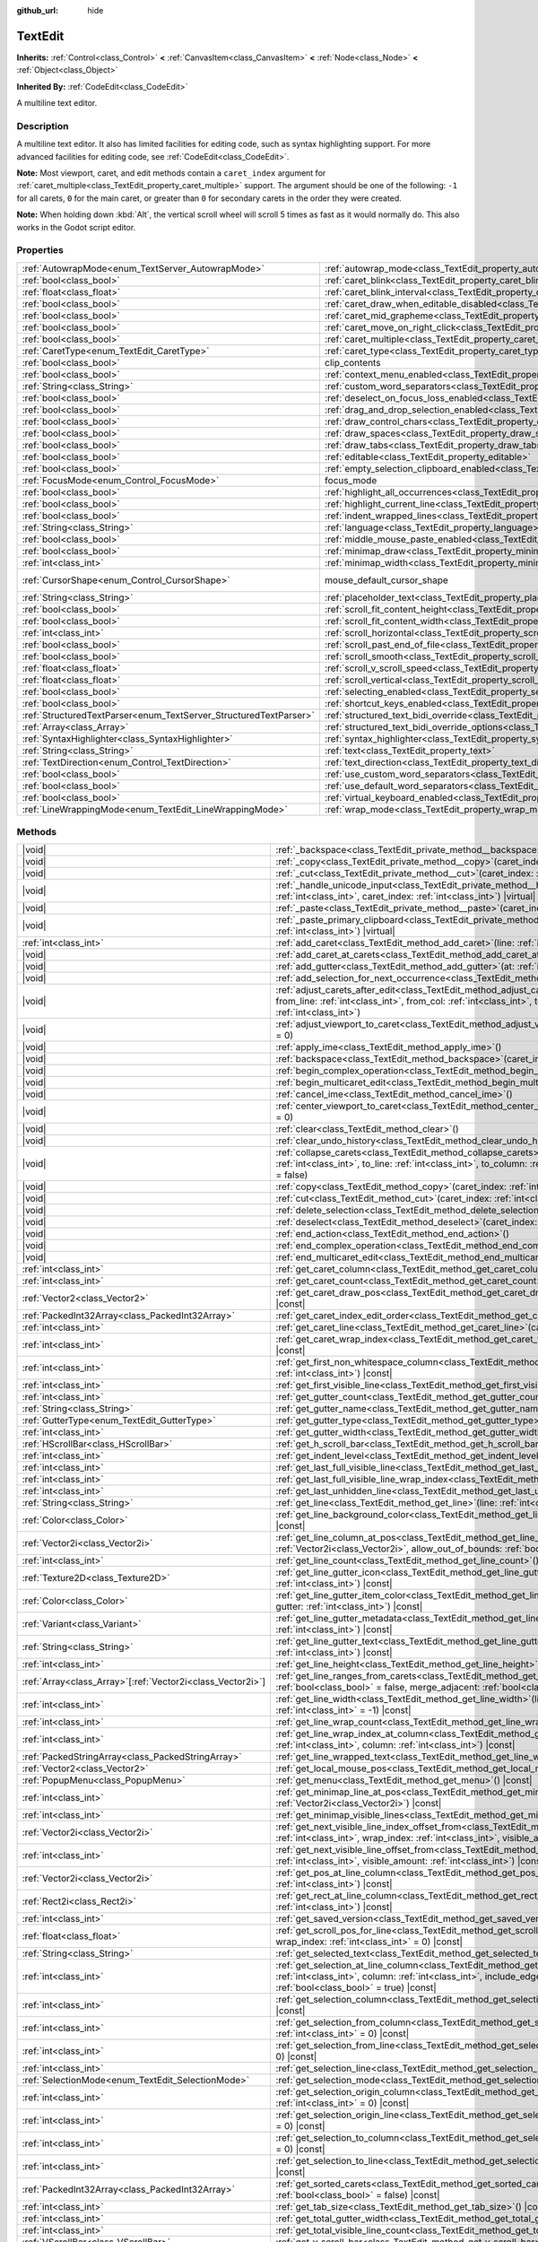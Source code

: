 :github_url: hide

.. meta::
	:keywords: textarea

.. DO NOT EDIT THIS FILE!!!
.. Generated automatically from Godot engine sources.
.. Generator: https://github.com/blazium-engine/blazium/tree/4.3/doc/tools/make_rst.py.
.. XML source: https://github.com/blazium-engine/blazium/tree/4.3/doc/classes/TextEdit.xml.

.. _class_TextEdit:

TextEdit
========

**Inherits:** :ref:`Control<class_Control>` **<** :ref:`CanvasItem<class_CanvasItem>` **<** :ref:`Node<class_Node>` **<** :ref:`Object<class_Object>`

**Inherited By:** :ref:`CodeEdit<class_CodeEdit>`

A multiline text editor.

.. rst-class:: classref-introduction-group

Description
-----------

A multiline text editor. It also has limited facilities for editing code, such as syntax highlighting support. For more advanced facilities for editing code, see :ref:`CodeEdit<class_CodeEdit>`.

\ **Note:** Most viewport, caret, and edit methods contain a ``caret_index`` argument for :ref:`caret_multiple<class_TextEdit_property_caret_multiple>` support. The argument should be one of the following: ``-1`` for all carets, ``0`` for the main caret, or greater than ``0`` for secondary carets in the order they were created.

\ **Note:** When holding down :kbd:`Alt`, the vertical scroll wheel will scroll 5 times as fast as it would normally do. This also works in the Godot script editor.

.. rst-class:: classref-reftable-group

Properties
----------

.. table::
   :widths: auto

   +-------------------------------------------------------------------+-------------------------------------------------------------------------------------------------------------+-------------------------------------------------------------------------------------+
   | :ref:`AutowrapMode<enum_TextServer_AutowrapMode>`                 | :ref:`autowrap_mode<class_TextEdit_property_autowrap_mode>`                                                 | ``3``                                                                               |
   +-------------------------------------------------------------------+-------------------------------------------------------------------------------------------------------------+-------------------------------------------------------------------------------------+
   | :ref:`bool<class_bool>`                                           | :ref:`caret_blink<class_TextEdit_property_caret_blink>`                                                     | ``false``                                                                           |
   +-------------------------------------------------------------------+-------------------------------------------------------------------------------------------------------------+-------------------------------------------------------------------------------------+
   | :ref:`float<class_float>`                                         | :ref:`caret_blink_interval<class_TextEdit_property_caret_blink_interval>`                                   | ``0.65``                                                                            |
   +-------------------------------------------------------------------+-------------------------------------------------------------------------------------------------------------+-------------------------------------------------------------------------------------+
   | :ref:`bool<class_bool>`                                           | :ref:`caret_draw_when_editable_disabled<class_TextEdit_property_caret_draw_when_editable_disabled>`         | ``false``                                                                           |
   +-------------------------------------------------------------------+-------------------------------------------------------------------------------------------------------------+-------------------------------------------------------------------------------------+
   | :ref:`bool<class_bool>`                                           | :ref:`caret_mid_grapheme<class_TextEdit_property_caret_mid_grapheme>`                                       | ``false``                                                                           |
   +-------------------------------------------------------------------+-------------------------------------------------------------------------------------------------------------+-------------------------------------------------------------------------------------+
   | :ref:`bool<class_bool>`                                           | :ref:`caret_move_on_right_click<class_TextEdit_property_caret_move_on_right_click>`                         | ``true``                                                                            |
   +-------------------------------------------------------------------+-------------------------------------------------------------------------------------------------------------+-------------------------------------------------------------------------------------+
   | :ref:`bool<class_bool>`                                           | :ref:`caret_multiple<class_TextEdit_property_caret_multiple>`                                               | ``true``                                                                            |
   +-------------------------------------------------------------------+-------------------------------------------------------------------------------------------------------------+-------------------------------------------------------------------------------------+
   | :ref:`CaretType<enum_TextEdit_CaretType>`                         | :ref:`caret_type<class_TextEdit_property_caret_type>`                                                       | ``0``                                                                               |
   +-------------------------------------------------------------------+-------------------------------------------------------------------------------------------------------------+-------------------------------------------------------------------------------------+
   | :ref:`bool<class_bool>`                                           | clip_contents                                                                                               | ``true`` (overrides :ref:`Control<class_Control_property_clip_contents>`)           |
   +-------------------------------------------------------------------+-------------------------------------------------------------------------------------------------------------+-------------------------------------------------------------------------------------+
   | :ref:`bool<class_bool>`                                           | :ref:`context_menu_enabled<class_TextEdit_property_context_menu_enabled>`                                   | ``true``                                                                            |
   +-------------------------------------------------------------------+-------------------------------------------------------------------------------------------------------------+-------------------------------------------------------------------------------------+
   | :ref:`String<class_String>`                                       | :ref:`custom_word_separators<class_TextEdit_property_custom_word_separators>`                               | ``""``                                                                              |
   +-------------------------------------------------------------------+-------------------------------------------------------------------------------------------------------------+-------------------------------------------------------------------------------------+
   | :ref:`bool<class_bool>`                                           | :ref:`deselect_on_focus_loss_enabled<class_TextEdit_property_deselect_on_focus_loss_enabled>`               | ``true``                                                                            |
   +-------------------------------------------------------------------+-------------------------------------------------------------------------------------------------------------+-------------------------------------------------------------------------------------+
   | :ref:`bool<class_bool>`                                           | :ref:`drag_and_drop_selection_enabled<class_TextEdit_property_drag_and_drop_selection_enabled>`             | ``true``                                                                            |
   +-------------------------------------------------------------------+-------------------------------------------------------------------------------------------------------------+-------------------------------------------------------------------------------------+
   | :ref:`bool<class_bool>`                                           | :ref:`draw_control_chars<class_TextEdit_property_draw_control_chars>`                                       | ``false``                                                                           |
   +-------------------------------------------------------------------+-------------------------------------------------------------------------------------------------------------+-------------------------------------------------------------------------------------+
   | :ref:`bool<class_bool>`                                           | :ref:`draw_spaces<class_TextEdit_property_draw_spaces>`                                                     | ``false``                                                                           |
   +-------------------------------------------------------------------+-------------------------------------------------------------------------------------------------------------+-------------------------------------------------------------------------------------+
   | :ref:`bool<class_bool>`                                           | :ref:`draw_tabs<class_TextEdit_property_draw_tabs>`                                                         | ``false``                                                                           |
   +-------------------------------------------------------------------+-------------------------------------------------------------------------------------------------------------+-------------------------------------------------------------------------------------+
   | :ref:`bool<class_bool>`                                           | :ref:`editable<class_TextEdit_property_editable>`                                                           | ``true``                                                                            |
   +-------------------------------------------------------------------+-------------------------------------------------------------------------------------------------------------+-------------------------------------------------------------------------------------+
   | :ref:`bool<class_bool>`                                           | :ref:`empty_selection_clipboard_enabled<class_TextEdit_property_empty_selection_clipboard_enabled>`         | ``true``                                                                            |
   +-------------------------------------------------------------------+-------------------------------------------------------------------------------------------------------------+-------------------------------------------------------------------------------------+
   | :ref:`FocusMode<enum_Control_FocusMode>`                          | focus_mode                                                                                                  | ``2`` (overrides :ref:`Control<class_Control_property_focus_mode>`)                 |
   +-------------------------------------------------------------------+-------------------------------------------------------------------------------------------------------------+-------------------------------------------------------------------------------------+
   | :ref:`bool<class_bool>`                                           | :ref:`highlight_all_occurrences<class_TextEdit_property_highlight_all_occurrences>`                         | ``false``                                                                           |
   +-------------------------------------------------------------------+-------------------------------------------------------------------------------------------------------------+-------------------------------------------------------------------------------------+
   | :ref:`bool<class_bool>`                                           | :ref:`highlight_current_line<class_TextEdit_property_highlight_current_line>`                               | ``false``                                                                           |
   +-------------------------------------------------------------------+-------------------------------------------------------------------------------------------------------------+-------------------------------------------------------------------------------------+
   | :ref:`bool<class_bool>`                                           | :ref:`indent_wrapped_lines<class_TextEdit_property_indent_wrapped_lines>`                                   | ``false``                                                                           |
   +-------------------------------------------------------------------+-------------------------------------------------------------------------------------------------------------+-------------------------------------------------------------------------------------+
   | :ref:`String<class_String>`                                       | :ref:`language<class_TextEdit_property_language>`                                                           | ``""``                                                                              |
   +-------------------------------------------------------------------+-------------------------------------------------------------------------------------------------------------+-------------------------------------------------------------------------------------+
   | :ref:`bool<class_bool>`                                           | :ref:`middle_mouse_paste_enabled<class_TextEdit_property_middle_mouse_paste_enabled>`                       | ``true``                                                                            |
   +-------------------------------------------------------------------+-------------------------------------------------------------------------------------------------------------+-------------------------------------------------------------------------------------+
   | :ref:`bool<class_bool>`                                           | :ref:`minimap_draw<class_TextEdit_property_minimap_draw>`                                                   | ``false``                                                                           |
   +-------------------------------------------------------------------+-------------------------------------------------------------------------------------------------------------+-------------------------------------------------------------------------------------+
   | :ref:`int<class_int>`                                             | :ref:`minimap_width<class_TextEdit_property_minimap_width>`                                                 | ``80``                                                                              |
   +-------------------------------------------------------------------+-------------------------------------------------------------------------------------------------------------+-------------------------------------------------------------------------------------+
   | :ref:`CursorShape<enum_Control_CursorShape>`                      | mouse_default_cursor_shape                                                                                  | ``1`` (overrides :ref:`Control<class_Control_property_mouse_default_cursor_shape>`) |
   +-------------------------------------------------------------------+-------------------------------------------------------------------------------------------------------------+-------------------------------------------------------------------------------------+
   | :ref:`String<class_String>`                                       | :ref:`placeholder_text<class_TextEdit_property_placeholder_text>`                                           | ``""``                                                                              |
   +-------------------------------------------------------------------+-------------------------------------------------------------------------------------------------------------+-------------------------------------------------------------------------------------+
   | :ref:`bool<class_bool>`                                           | :ref:`scroll_fit_content_height<class_TextEdit_property_scroll_fit_content_height>`                         | ``false``                                                                           |
   +-------------------------------------------------------------------+-------------------------------------------------------------------------------------------------------------+-------------------------------------------------------------------------------------+
   | :ref:`bool<class_bool>`                                           | :ref:`scroll_fit_content_width<class_TextEdit_property_scroll_fit_content_width>`                           | ``false``                                                                           |
   +-------------------------------------------------------------------+-------------------------------------------------------------------------------------------------------------+-------------------------------------------------------------------------------------+
   | :ref:`int<class_int>`                                             | :ref:`scroll_horizontal<class_TextEdit_property_scroll_horizontal>`                                         | ``0``                                                                               |
   +-------------------------------------------------------------------+-------------------------------------------------------------------------------------------------------------+-------------------------------------------------------------------------------------+
   | :ref:`bool<class_bool>`                                           | :ref:`scroll_past_end_of_file<class_TextEdit_property_scroll_past_end_of_file>`                             | ``false``                                                                           |
   +-------------------------------------------------------------------+-------------------------------------------------------------------------------------------------------------+-------------------------------------------------------------------------------------+
   | :ref:`bool<class_bool>`                                           | :ref:`scroll_smooth<class_TextEdit_property_scroll_smooth>`                                                 | ``false``                                                                           |
   +-------------------------------------------------------------------+-------------------------------------------------------------------------------------------------------------+-------------------------------------------------------------------------------------+
   | :ref:`float<class_float>`                                         | :ref:`scroll_v_scroll_speed<class_TextEdit_property_scroll_v_scroll_speed>`                                 | ``80.0``                                                                            |
   +-------------------------------------------------------------------+-------------------------------------------------------------------------------------------------------------+-------------------------------------------------------------------------------------+
   | :ref:`float<class_float>`                                         | :ref:`scroll_vertical<class_TextEdit_property_scroll_vertical>`                                             | ``0.0``                                                                             |
   +-------------------------------------------------------------------+-------------------------------------------------------------------------------------------------------------+-------------------------------------------------------------------------------------+
   | :ref:`bool<class_bool>`                                           | :ref:`selecting_enabled<class_TextEdit_property_selecting_enabled>`                                         | ``true``                                                                            |
   +-------------------------------------------------------------------+-------------------------------------------------------------------------------------------------------------+-------------------------------------------------------------------------------------+
   | :ref:`bool<class_bool>`                                           | :ref:`shortcut_keys_enabled<class_TextEdit_property_shortcut_keys_enabled>`                                 | ``true``                                                                            |
   +-------------------------------------------------------------------+-------------------------------------------------------------------------------------------------------------+-------------------------------------------------------------------------------------+
   | :ref:`StructuredTextParser<enum_TextServer_StructuredTextParser>` | :ref:`structured_text_bidi_override<class_TextEdit_property_structured_text_bidi_override>`                 | ``0``                                                                               |
   +-------------------------------------------------------------------+-------------------------------------------------------------------------------------------------------------+-------------------------------------------------------------------------------------+
   | :ref:`Array<class_Array>`                                         | :ref:`structured_text_bidi_override_options<class_TextEdit_property_structured_text_bidi_override_options>` | ``[]``                                                                              |
   +-------------------------------------------------------------------+-------------------------------------------------------------------------------------------------------------+-------------------------------------------------------------------------------------+
   | :ref:`SyntaxHighlighter<class_SyntaxHighlighter>`                 | :ref:`syntax_highlighter<class_TextEdit_property_syntax_highlighter>`                                       |                                                                                     |
   +-------------------------------------------------------------------+-------------------------------------------------------------------------------------------------------------+-------------------------------------------------------------------------------------+
   | :ref:`String<class_String>`                                       | :ref:`text<class_TextEdit_property_text>`                                                                   | ``""``                                                                              |
   +-------------------------------------------------------------------+-------------------------------------------------------------------------------------------------------------+-------------------------------------------------------------------------------------+
   | :ref:`TextDirection<enum_Control_TextDirection>`                  | :ref:`text_direction<class_TextEdit_property_text_direction>`                                               | ``0``                                                                               |
   +-------------------------------------------------------------------+-------------------------------------------------------------------------------------------------------------+-------------------------------------------------------------------------------------+
   | :ref:`bool<class_bool>`                                           | :ref:`use_custom_word_separators<class_TextEdit_property_use_custom_word_separators>`                       | ``false``                                                                           |
   +-------------------------------------------------------------------+-------------------------------------------------------------------------------------------------------------+-------------------------------------------------------------------------------------+
   | :ref:`bool<class_bool>`                                           | :ref:`use_default_word_separators<class_TextEdit_property_use_default_word_separators>`                     | ``true``                                                                            |
   +-------------------------------------------------------------------+-------------------------------------------------------------------------------------------------------------+-------------------------------------------------------------------------------------+
   | :ref:`bool<class_bool>`                                           | :ref:`virtual_keyboard_enabled<class_TextEdit_property_virtual_keyboard_enabled>`                           | ``true``                                                                            |
   +-------------------------------------------------------------------+-------------------------------------------------------------------------------------------------------------+-------------------------------------------------------------------------------------+
   | :ref:`LineWrappingMode<enum_TextEdit_LineWrappingMode>`           | :ref:`wrap_mode<class_TextEdit_property_wrap_mode>`                                                         | ``0``                                                                               |
   +-------------------------------------------------------------------+-------------------------------------------------------------------------------------------------------------+-------------------------------------------------------------------------------------+

.. rst-class:: classref-reftable-group

Methods
-------

.. table::
   :widths: auto

   +--------------------------------------------------------------+------------------------------------------------------------------------------------------------------------------------------------------------------------------------------------------------------------------------------------------------------------------------------------+
   | |void|                                                       | :ref:`_backspace<class_TextEdit_private_method__backspace>`\ (\ caret_index\: :ref:`int<class_int>`\ ) |virtual|                                                                                                                                                                   |
   +--------------------------------------------------------------+------------------------------------------------------------------------------------------------------------------------------------------------------------------------------------------------------------------------------------------------------------------------------------+
   | |void|                                                       | :ref:`_copy<class_TextEdit_private_method__copy>`\ (\ caret_index\: :ref:`int<class_int>`\ ) |virtual|                                                                                                                                                                             |
   +--------------------------------------------------------------+------------------------------------------------------------------------------------------------------------------------------------------------------------------------------------------------------------------------------------------------------------------------------------+
   | |void|                                                       | :ref:`_cut<class_TextEdit_private_method__cut>`\ (\ caret_index\: :ref:`int<class_int>`\ ) |virtual|                                                                                                                                                                               |
   +--------------------------------------------------------------+------------------------------------------------------------------------------------------------------------------------------------------------------------------------------------------------------------------------------------------------------------------------------------+
   | |void|                                                       | :ref:`_handle_unicode_input<class_TextEdit_private_method__handle_unicode_input>`\ (\ unicode_char\: :ref:`int<class_int>`, caret_index\: :ref:`int<class_int>`\ ) |virtual|                                                                                                       |
   +--------------------------------------------------------------+------------------------------------------------------------------------------------------------------------------------------------------------------------------------------------------------------------------------------------------------------------------------------------+
   | |void|                                                       | :ref:`_paste<class_TextEdit_private_method__paste>`\ (\ caret_index\: :ref:`int<class_int>`\ ) |virtual|                                                                                                                                                                           |
   +--------------------------------------------------------------+------------------------------------------------------------------------------------------------------------------------------------------------------------------------------------------------------------------------------------------------------------------------------------+
   | |void|                                                       | :ref:`_paste_primary_clipboard<class_TextEdit_private_method__paste_primary_clipboard>`\ (\ caret_index\: :ref:`int<class_int>`\ ) |virtual|                                                                                                                                       |
   +--------------------------------------------------------------+------------------------------------------------------------------------------------------------------------------------------------------------------------------------------------------------------------------------------------------------------------------------------------+
   | :ref:`int<class_int>`                                        | :ref:`add_caret<class_TextEdit_method_add_caret>`\ (\ line\: :ref:`int<class_int>`, column\: :ref:`int<class_int>`\ )                                                                                                                                                              |
   +--------------------------------------------------------------+------------------------------------------------------------------------------------------------------------------------------------------------------------------------------------------------------------------------------------------------------------------------------------+
   | |void|                                                       | :ref:`add_caret_at_carets<class_TextEdit_method_add_caret_at_carets>`\ (\ below\: :ref:`bool<class_bool>`\ )                                                                                                                                                                       |
   +--------------------------------------------------------------+------------------------------------------------------------------------------------------------------------------------------------------------------------------------------------------------------------------------------------------------------------------------------------+
   | |void|                                                       | :ref:`add_gutter<class_TextEdit_method_add_gutter>`\ (\ at\: :ref:`int<class_int>` = -1\ )                                                                                                                                                                                         |
   +--------------------------------------------------------------+------------------------------------------------------------------------------------------------------------------------------------------------------------------------------------------------------------------------------------------------------------------------------------+
   | |void|                                                       | :ref:`add_selection_for_next_occurrence<class_TextEdit_method_add_selection_for_next_occurrence>`\ (\ )                                                                                                                                                                            |
   +--------------------------------------------------------------+------------------------------------------------------------------------------------------------------------------------------------------------------------------------------------------------------------------------------------------------------------------------------------+
   | |void|                                                       | :ref:`adjust_carets_after_edit<class_TextEdit_method_adjust_carets_after_edit>`\ (\ caret\: :ref:`int<class_int>`, from_line\: :ref:`int<class_int>`, from_col\: :ref:`int<class_int>`, to_line\: :ref:`int<class_int>`, to_col\: :ref:`int<class_int>`\ )                         |
   +--------------------------------------------------------------+------------------------------------------------------------------------------------------------------------------------------------------------------------------------------------------------------------------------------------------------------------------------------------+
   | |void|                                                       | :ref:`adjust_viewport_to_caret<class_TextEdit_method_adjust_viewport_to_caret>`\ (\ caret_index\: :ref:`int<class_int>` = 0\ )                                                                                                                                                     |
   +--------------------------------------------------------------+------------------------------------------------------------------------------------------------------------------------------------------------------------------------------------------------------------------------------------------------------------------------------------+
   | |void|                                                       | :ref:`apply_ime<class_TextEdit_method_apply_ime>`\ (\ )                                                                                                                                                                                                                            |
   +--------------------------------------------------------------+------------------------------------------------------------------------------------------------------------------------------------------------------------------------------------------------------------------------------------------------------------------------------------+
   | |void|                                                       | :ref:`backspace<class_TextEdit_method_backspace>`\ (\ caret_index\: :ref:`int<class_int>` = -1\ )                                                                                                                                                                                  |
   +--------------------------------------------------------------+------------------------------------------------------------------------------------------------------------------------------------------------------------------------------------------------------------------------------------------------------------------------------------+
   | |void|                                                       | :ref:`begin_complex_operation<class_TextEdit_method_begin_complex_operation>`\ (\ )                                                                                                                                                                                                |
   +--------------------------------------------------------------+------------------------------------------------------------------------------------------------------------------------------------------------------------------------------------------------------------------------------------------------------------------------------------+
   | |void|                                                       | :ref:`begin_multicaret_edit<class_TextEdit_method_begin_multicaret_edit>`\ (\ )                                                                                                                                                                                                    |
   +--------------------------------------------------------------+------------------------------------------------------------------------------------------------------------------------------------------------------------------------------------------------------------------------------------------------------------------------------------+
   | |void|                                                       | :ref:`cancel_ime<class_TextEdit_method_cancel_ime>`\ (\ )                                                                                                                                                                                                                          |
   +--------------------------------------------------------------+------------------------------------------------------------------------------------------------------------------------------------------------------------------------------------------------------------------------------------------------------------------------------------+
   | |void|                                                       | :ref:`center_viewport_to_caret<class_TextEdit_method_center_viewport_to_caret>`\ (\ caret_index\: :ref:`int<class_int>` = 0\ )                                                                                                                                                     |
   +--------------------------------------------------------------+------------------------------------------------------------------------------------------------------------------------------------------------------------------------------------------------------------------------------------------------------------------------------------+
   | |void|                                                       | :ref:`clear<class_TextEdit_method_clear>`\ (\ )                                                                                                                                                                                                                                    |
   +--------------------------------------------------------------+------------------------------------------------------------------------------------------------------------------------------------------------------------------------------------------------------------------------------------------------------------------------------------+
   | |void|                                                       | :ref:`clear_undo_history<class_TextEdit_method_clear_undo_history>`\ (\ )                                                                                                                                                                                                          |
   +--------------------------------------------------------------+------------------------------------------------------------------------------------------------------------------------------------------------------------------------------------------------------------------------------------------------------------------------------------+
   | |void|                                                       | :ref:`collapse_carets<class_TextEdit_method_collapse_carets>`\ (\ from_line\: :ref:`int<class_int>`, from_column\: :ref:`int<class_int>`, to_line\: :ref:`int<class_int>`, to_column\: :ref:`int<class_int>`, inclusive\: :ref:`bool<class_bool>` = false\ )                       |
   +--------------------------------------------------------------+------------------------------------------------------------------------------------------------------------------------------------------------------------------------------------------------------------------------------------------------------------------------------------+
   | |void|                                                       | :ref:`copy<class_TextEdit_method_copy>`\ (\ caret_index\: :ref:`int<class_int>` = -1\ )                                                                                                                                                                                            |
   +--------------------------------------------------------------+------------------------------------------------------------------------------------------------------------------------------------------------------------------------------------------------------------------------------------------------------------------------------------+
   | |void|                                                       | :ref:`cut<class_TextEdit_method_cut>`\ (\ caret_index\: :ref:`int<class_int>` = -1\ )                                                                                                                                                                                              |
   +--------------------------------------------------------------+------------------------------------------------------------------------------------------------------------------------------------------------------------------------------------------------------------------------------------------------------------------------------------+
   | |void|                                                       | :ref:`delete_selection<class_TextEdit_method_delete_selection>`\ (\ caret_index\: :ref:`int<class_int>` = -1\ )                                                                                                                                                                    |
   +--------------------------------------------------------------+------------------------------------------------------------------------------------------------------------------------------------------------------------------------------------------------------------------------------------------------------------------------------------+
   | |void|                                                       | :ref:`deselect<class_TextEdit_method_deselect>`\ (\ caret_index\: :ref:`int<class_int>` = -1\ )                                                                                                                                                                                    |
   +--------------------------------------------------------------+------------------------------------------------------------------------------------------------------------------------------------------------------------------------------------------------------------------------------------------------------------------------------------+
   | |void|                                                       | :ref:`end_action<class_TextEdit_method_end_action>`\ (\ )                                                                                                                                                                                                                          |
   +--------------------------------------------------------------+------------------------------------------------------------------------------------------------------------------------------------------------------------------------------------------------------------------------------------------------------------------------------------+
   | |void|                                                       | :ref:`end_complex_operation<class_TextEdit_method_end_complex_operation>`\ (\ )                                                                                                                                                                                                    |
   +--------------------------------------------------------------+------------------------------------------------------------------------------------------------------------------------------------------------------------------------------------------------------------------------------------------------------------------------------------+
   | |void|                                                       | :ref:`end_multicaret_edit<class_TextEdit_method_end_multicaret_edit>`\ (\ )                                                                                                                                                                                                        |
   +--------------------------------------------------------------+------------------------------------------------------------------------------------------------------------------------------------------------------------------------------------------------------------------------------------------------------------------------------------+
   | :ref:`int<class_int>`                                        | :ref:`get_caret_column<class_TextEdit_method_get_caret_column>`\ (\ caret_index\: :ref:`int<class_int>` = 0\ ) |const|                                                                                                                                                             |
   +--------------------------------------------------------------+------------------------------------------------------------------------------------------------------------------------------------------------------------------------------------------------------------------------------------------------------------------------------------+
   | :ref:`int<class_int>`                                        | :ref:`get_caret_count<class_TextEdit_method_get_caret_count>`\ (\ ) |const|                                                                                                                                                                                                        |
   +--------------------------------------------------------------+------------------------------------------------------------------------------------------------------------------------------------------------------------------------------------------------------------------------------------------------------------------------------------+
   | :ref:`Vector2<class_Vector2>`                                | :ref:`get_caret_draw_pos<class_TextEdit_method_get_caret_draw_pos>`\ (\ caret_index\: :ref:`int<class_int>` = 0\ ) |const|                                                                                                                                                         |
   +--------------------------------------------------------------+------------------------------------------------------------------------------------------------------------------------------------------------------------------------------------------------------------------------------------------------------------------------------------+
   | :ref:`PackedInt32Array<class_PackedInt32Array>`              | :ref:`get_caret_index_edit_order<class_TextEdit_method_get_caret_index_edit_order>`\ (\ )                                                                                                                                                                                          |
   +--------------------------------------------------------------+------------------------------------------------------------------------------------------------------------------------------------------------------------------------------------------------------------------------------------------------------------------------------------+
   | :ref:`int<class_int>`                                        | :ref:`get_caret_line<class_TextEdit_method_get_caret_line>`\ (\ caret_index\: :ref:`int<class_int>` = 0\ ) |const|                                                                                                                                                                 |
   +--------------------------------------------------------------+------------------------------------------------------------------------------------------------------------------------------------------------------------------------------------------------------------------------------------------------------------------------------------+
   | :ref:`int<class_int>`                                        | :ref:`get_caret_wrap_index<class_TextEdit_method_get_caret_wrap_index>`\ (\ caret_index\: :ref:`int<class_int>` = 0\ ) |const|                                                                                                                                                     |
   +--------------------------------------------------------------+------------------------------------------------------------------------------------------------------------------------------------------------------------------------------------------------------------------------------------------------------------------------------------+
   | :ref:`int<class_int>`                                        | :ref:`get_first_non_whitespace_column<class_TextEdit_method_get_first_non_whitespace_column>`\ (\ line\: :ref:`int<class_int>`\ ) |const|                                                                                                                                          |
   +--------------------------------------------------------------+------------------------------------------------------------------------------------------------------------------------------------------------------------------------------------------------------------------------------------------------------------------------------------+
   | :ref:`int<class_int>`                                        | :ref:`get_first_visible_line<class_TextEdit_method_get_first_visible_line>`\ (\ ) |const|                                                                                                                                                                                          |
   +--------------------------------------------------------------+------------------------------------------------------------------------------------------------------------------------------------------------------------------------------------------------------------------------------------------------------------------------------------+
   | :ref:`int<class_int>`                                        | :ref:`get_gutter_count<class_TextEdit_method_get_gutter_count>`\ (\ ) |const|                                                                                                                                                                                                      |
   +--------------------------------------------------------------+------------------------------------------------------------------------------------------------------------------------------------------------------------------------------------------------------------------------------------------------------------------------------------+
   | :ref:`String<class_String>`                                  | :ref:`get_gutter_name<class_TextEdit_method_get_gutter_name>`\ (\ gutter\: :ref:`int<class_int>`\ ) |const|                                                                                                                                                                        |
   +--------------------------------------------------------------+------------------------------------------------------------------------------------------------------------------------------------------------------------------------------------------------------------------------------------------------------------------------------------+
   | :ref:`GutterType<enum_TextEdit_GutterType>`                  | :ref:`get_gutter_type<class_TextEdit_method_get_gutter_type>`\ (\ gutter\: :ref:`int<class_int>`\ ) |const|                                                                                                                                                                        |
   +--------------------------------------------------------------+------------------------------------------------------------------------------------------------------------------------------------------------------------------------------------------------------------------------------------------------------------------------------------+
   | :ref:`int<class_int>`                                        | :ref:`get_gutter_width<class_TextEdit_method_get_gutter_width>`\ (\ gutter\: :ref:`int<class_int>`\ ) |const|                                                                                                                                                                      |
   +--------------------------------------------------------------+------------------------------------------------------------------------------------------------------------------------------------------------------------------------------------------------------------------------------------------------------------------------------------+
   | :ref:`HScrollBar<class_HScrollBar>`                          | :ref:`get_h_scroll_bar<class_TextEdit_method_get_h_scroll_bar>`\ (\ ) |const|                                                                                                                                                                                                      |
   +--------------------------------------------------------------+------------------------------------------------------------------------------------------------------------------------------------------------------------------------------------------------------------------------------------------------------------------------------------+
   | :ref:`int<class_int>`                                        | :ref:`get_indent_level<class_TextEdit_method_get_indent_level>`\ (\ line\: :ref:`int<class_int>`\ ) |const|                                                                                                                                                                        |
   +--------------------------------------------------------------+------------------------------------------------------------------------------------------------------------------------------------------------------------------------------------------------------------------------------------------------------------------------------------+
   | :ref:`int<class_int>`                                        | :ref:`get_last_full_visible_line<class_TextEdit_method_get_last_full_visible_line>`\ (\ ) |const|                                                                                                                                                                                  |
   +--------------------------------------------------------------+------------------------------------------------------------------------------------------------------------------------------------------------------------------------------------------------------------------------------------------------------------------------------------+
   | :ref:`int<class_int>`                                        | :ref:`get_last_full_visible_line_wrap_index<class_TextEdit_method_get_last_full_visible_line_wrap_index>`\ (\ ) |const|                                                                                                                                                            |
   +--------------------------------------------------------------+------------------------------------------------------------------------------------------------------------------------------------------------------------------------------------------------------------------------------------------------------------------------------------+
   | :ref:`int<class_int>`                                        | :ref:`get_last_unhidden_line<class_TextEdit_method_get_last_unhidden_line>`\ (\ ) |const|                                                                                                                                                                                          |
   +--------------------------------------------------------------+------------------------------------------------------------------------------------------------------------------------------------------------------------------------------------------------------------------------------------------------------------------------------------+
   | :ref:`String<class_String>`                                  | :ref:`get_line<class_TextEdit_method_get_line>`\ (\ line\: :ref:`int<class_int>`\ ) |const|                                                                                                                                                                                        |
   +--------------------------------------------------------------+------------------------------------------------------------------------------------------------------------------------------------------------------------------------------------------------------------------------------------------------------------------------------------+
   | :ref:`Color<class_Color>`                                    | :ref:`get_line_background_color<class_TextEdit_method_get_line_background_color>`\ (\ line\: :ref:`int<class_int>`\ ) |const|                                                                                                                                                      |
   +--------------------------------------------------------------+------------------------------------------------------------------------------------------------------------------------------------------------------------------------------------------------------------------------------------------------------------------------------------+
   | :ref:`Vector2i<class_Vector2i>`                              | :ref:`get_line_column_at_pos<class_TextEdit_method_get_line_column_at_pos>`\ (\ position\: :ref:`Vector2i<class_Vector2i>`, allow_out_of_bounds\: :ref:`bool<class_bool>` = true\ ) |const|                                                                                        |
   +--------------------------------------------------------------+------------------------------------------------------------------------------------------------------------------------------------------------------------------------------------------------------------------------------------------------------------------------------------+
   | :ref:`int<class_int>`                                        | :ref:`get_line_count<class_TextEdit_method_get_line_count>`\ (\ ) |const|                                                                                                                                                                                                          |
   +--------------------------------------------------------------+------------------------------------------------------------------------------------------------------------------------------------------------------------------------------------------------------------------------------------------------------------------------------------+
   | :ref:`Texture2D<class_Texture2D>`                            | :ref:`get_line_gutter_icon<class_TextEdit_method_get_line_gutter_icon>`\ (\ line\: :ref:`int<class_int>`, gutter\: :ref:`int<class_int>`\ ) |const|                                                                                                                                |
   +--------------------------------------------------------------+------------------------------------------------------------------------------------------------------------------------------------------------------------------------------------------------------------------------------------------------------------------------------------+
   | :ref:`Color<class_Color>`                                    | :ref:`get_line_gutter_item_color<class_TextEdit_method_get_line_gutter_item_color>`\ (\ line\: :ref:`int<class_int>`, gutter\: :ref:`int<class_int>`\ ) |const|                                                                                                                    |
   +--------------------------------------------------------------+------------------------------------------------------------------------------------------------------------------------------------------------------------------------------------------------------------------------------------------------------------------------------------+
   | :ref:`Variant<class_Variant>`                                | :ref:`get_line_gutter_metadata<class_TextEdit_method_get_line_gutter_metadata>`\ (\ line\: :ref:`int<class_int>`, gutter\: :ref:`int<class_int>`\ ) |const|                                                                                                                        |
   +--------------------------------------------------------------+------------------------------------------------------------------------------------------------------------------------------------------------------------------------------------------------------------------------------------------------------------------------------------+
   | :ref:`String<class_String>`                                  | :ref:`get_line_gutter_text<class_TextEdit_method_get_line_gutter_text>`\ (\ line\: :ref:`int<class_int>`, gutter\: :ref:`int<class_int>`\ ) |const|                                                                                                                                |
   +--------------------------------------------------------------+------------------------------------------------------------------------------------------------------------------------------------------------------------------------------------------------------------------------------------------------------------------------------------+
   | :ref:`int<class_int>`                                        | :ref:`get_line_height<class_TextEdit_method_get_line_height>`\ (\ ) |const|                                                                                                                                                                                                        |
   +--------------------------------------------------------------+------------------------------------------------------------------------------------------------------------------------------------------------------------------------------------------------------------------------------------------------------------------------------------+
   | :ref:`Array<class_Array>`\[:ref:`Vector2i<class_Vector2i>`\] | :ref:`get_line_ranges_from_carets<class_TextEdit_method_get_line_ranges_from_carets>`\ (\ only_selections\: :ref:`bool<class_bool>` = false, merge_adjacent\: :ref:`bool<class_bool>` = true\ ) |const|                                                                            |
   +--------------------------------------------------------------+------------------------------------------------------------------------------------------------------------------------------------------------------------------------------------------------------------------------------------------------------------------------------------+
   | :ref:`int<class_int>`                                        | :ref:`get_line_width<class_TextEdit_method_get_line_width>`\ (\ line\: :ref:`int<class_int>`, wrap_index\: :ref:`int<class_int>` = -1\ ) |const|                                                                                                                                   |
   +--------------------------------------------------------------+------------------------------------------------------------------------------------------------------------------------------------------------------------------------------------------------------------------------------------------------------------------------------------+
   | :ref:`int<class_int>`                                        | :ref:`get_line_wrap_count<class_TextEdit_method_get_line_wrap_count>`\ (\ line\: :ref:`int<class_int>`\ ) |const|                                                                                                                                                                  |
   +--------------------------------------------------------------+------------------------------------------------------------------------------------------------------------------------------------------------------------------------------------------------------------------------------------------------------------------------------------+
   | :ref:`int<class_int>`                                        | :ref:`get_line_wrap_index_at_column<class_TextEdit_method_get_line_wrap_index_at_column>`\ (\ line\: :ref:`int<class_int>`, column\: :ref:`int<class_int>`\ ) |const|                                                                                                              |
   +--------------------------------------------------------------+------------------------------------------------------------------------------------------------------------------------------------------------------------------------------------------------------------------------------------------------------------------------------------+
   | :ref:`PackedStringArray<class_PackedStringArray>`            | :ref:`get_line_wrapped_text<class_TextEdit_method_get_line_wrapped_text>`\ (\ line\: :ref:`int<class_int>`\ ) |const|                                                                                                                                                              |
   +--------------------------------------------------------------+------------------------------------------------------------------------------------------------------------------------------------------------------------------------------------------------------------------------------------------------------------------------------------+
   | :ref:`Vector2<class_Vector2>`                                | :ref:`get_local_mouse_pos<class_TextEdit_method_get_local_mouse_pos>`\ (\ ) |const|                                                                                                                                                                                                |
   +--------------------------------------------------------------+------------------------------------------------------------------------------------------------------------------------------------------------------------------------------------------------------------------------------------------------------------------------------------+
   | :ref:`PopupMenu<class_PopupMenu>`                            | :ref:`get_menu<class_TextEdit_method_get_menu>`\ (\ ) |const|                                                                                                                                                                                                                      |
   +--------------------------------------------------------------+------------------------------------------------------------------------------------------------------------------------------------------------------------------------------------------------------------------------------------------------------------------------------------+
   | :ref:`int<class_int>`                                        | :ref:`get_minimap_line_at_pos<class_TextEdit_method_get_minimap_line_at_pos>`\ (\ position\: :ref:`Vector2i<class_Vector2i>`\ ) |const|                                                                                                                                            |
   +--------------------------------------------------------------+------------------------------------------------------------------------------------------------------------------------------------------------------------------------------------------------------------------------------------------------------------------------------------+
   | :ref:`int<class_int>`                                        | :ref:`get_minimap_visible_lines<class_TextEdit_method_get_minimap_visible_lines>`\ (\ ) |const|                                                                                                                                                                                    |
   +--------------------------------------------------------------+------------------------------------------------------------------------------------------------------------------------------------------------------------------------------------------------------------------------------------------------------------------------------------+
   | :ref:`Vector2i<class_Vector2i>`                              | :ref:`get_next_visible_line_index_offset_from<class_TextEdit_method_get_next_visible_line_index_offset_from>`\ (\ line\: :ref:`int<class_int>`, wrap_index\: :ref:`int<class_int>`, visible_amount\: :ref:`int<class_int>`\ ) |const|                                              |
   +--------------------------------------------------------------+------------------------------------------------------------------------------------------------------------------------------------------------------------------------------------------------------------------------------------------------------------------------------------+
   | :ref:`int<class_int>`                                        | :ref:`get_next_visible_line_offset_from<class_TextEdit_method_get_next_visible_line_offset_from>`\ (\ line\: :ref:`int<class_int>`, visible_amount\: :ref:`int<class_int>`\ ) |const|                                                                                              |
   +--------------------------------------------------------------+------------------------------------------------------------------------------------------------------------------------------------------------------------------------------------------------------------------------------------------------------------------------------------+
   | :ref:`Vector2i<class_Vector2i>`                              | :ref:`get_pos_at_line_column<class_TextEdit_method_get_pos_at_line_column>`\ (\ line\: :ref:`int<class_int>`, column\: :ref:`int<class_int>`\ ) |const|                                                                                                                            |
   +--------------------------------------------------------------+------------------------------------------------------------------------------------------------------------------------------------------------------------------------------------------------------------------------------------------------------------------------------------+
   | :ref:`Rect2i<class_Rect2i>`                                  | :ref:`get_rect_at_line_column<class_TextEdit_method_get_rect_at_line_column>`\ (\ line\: :ref:`int<class_int>`, column\: :ref:`int<class_int>`\ ) |const|                                                                                                                          |
   +--------------------------------------------------------------+------------------------------------------------------------------------------------------------------------------------------------------------------------------------------------------------------------------------------------------------------------------------------------+
   | :ref:`int<class_int>`                                        | :ref:`get_saved_version<class_TextEdit_method_get_saved_version>`\ (\ ) |const|                                                                                                                                                                                                    |
   +--------------------------------------------------------------+------------------------------------------------------------------------------------------------------------------------------------------------------------------------------------------------------------------------------------------------------------------------------------+
   | :ref:`float<class_float>`                                    | :ref:`get_scroll_pos_for_line<class_TextEdit_method_get_scroll_pos_for_line>`\ (\ line\: :ref:`int<class_int>`, wrap_index\: :ref:`int<class_int>` = 0\ ) |const|                                                                                                                  |
   +--------------------------------------------------------------+------------------------------------------------------------------------------------------------------------------------------------------------------------------------------------------------------------------------------------------------------------------------------------+
   | :ref:`String<class_String>`                                  | :ref:`get_selected_text<class_TextEdit_method_get_selected_text>`\ (\ caret_index\: :ref:`int<class_int>` = -1\ )                                                                                                                                                                  |
   +--------------------------------------------------------------+------------------------------------------------------------------------------------------------------------------------------------------------------------------------------------------------------------------------------------------------------------------------------------+
   | :ref:`int<class_int>`                                        | :ref:`get_selection_at_line_column<class_TextEdit_method_get_selection_at_line_column>`\ (\ line\: :ref:`int<class_int>`, column\: :ref:`int<class_int>`, include_edges\: :ref:`bool<class_bool>` = true, only_selections\: :ref:`bool<class_bool>` = true\ ) |const|              |
   +--------------------------------------------------------------+------------------------------------------------------------------------------------------------------------------------------------------------------------------------------------------------------------------------------------------------------------------------------------+
   | :ref:`int<class_int>`                                        | :ref:`get_selection_column<class_TextEdit_method_get_selection_column>`\ (\ caret_index\: :ref:`int<class_int>` = 0\ ) |const|                                                                                                                                                     |
   +--------------------------------------------------------------+------------------------------------------------------------------------------------------------------------------------------------------------------------------------------------------------------------------------------------------------------------------------------------+
   | :ref:`int<class_int>`                                        | :ref:`get_selection_from_column<class_TextEdit_method_get_selection_from_column>`\ (\ caret_index\: :ref:`int<class_int>` = 0\ ) |const|                                                                                                                                           |
   +--------------------------------------------------------------+------------------------------------------------------------------------------------------------------------------------------------------------------------------------------------------------------------------------------------------------------------------------------------+
   | :ref:`int<class_int>`                                        | :ref:`get_selection_from_line<class_TextEdit_method_get_selection_from_line>`\ (\ caret_index\: :ref:`int<class_int>` = 0\ ) |const|                                                                                                                                               |
   +--------------------------------------------------------------+------------------------------------------------------------------------------------------------------------------------------------------------------------------------------------------------------------------------------------------------------------------------------------+
   | :ref:`int<class_int>`                                        | :ref:`get_selection_line<class_TextEdit_method_get_selection_line>`\ (\ caret_index\: :ref:`int<class_int>` = 0\ ) |const|                                                                                                                                                         |
   +--------------------------------------------------------------+------------------------------------------------------------------------------------------------------------------------------------------------------------------------------------------------------------------------------------------------------------------------------------+
   | :ref:`SelectionMode<enum_TextEdit_SelectionMode>`            | :ref:`get_selection_mode<class_TextEdit_method_get_selection_mode>`\ (\ ) |const|                                                                                                                                                                                                  |
   +--------------------------------------------------------------+------------------------------------------------------------------------------------------------------------------------------------------------------------------------------------------------------------------------------------------------------------------------------------+
   | :ref:`int<class_int>`                                        | :ref:`get_selection_origin_column<class_TextEdit_method_get_selection_origin_column>`\ (\ caret_index\: :ref:`int<class_int>` = 0\ ) |const|                                                                                                                                       |
   +--------------------------------------------------------------+------------------------------------------------------------------------------------------------------------------------------------------------------------------------------------------------------------------------------------------------------------------------------------+
   | :ref:`int<class_int>`                                        | :ref:`get_selection_origin_line<class_TextEdit_method_get_selection_origin_line>`\ (\ caret_index\: :ref:`int<class_int>` = 0\ ) |const|                                                                                                                                           |
   +--------------------------------------------------------------+------------------------------------------------------------------------------------------------------------------------------------------------------------------------------------------------------------------------------------------------------------------------------------+
   | :ref:`int<class_int>`                                        | :ref:`get_selection_to_column<class_TextEdit_method_get_selection_to_column>`\ (\ caret_index\: :ref:`int<class_int>` = 0\ ) |const|                                                                                                                                               |
   +--------------------------------------------------------------+------------------------------------------------------------------------------------------------------------------------------------------------------------------------------------------------------------------------------------------------------------------------------------+
   | :ref:`int<class_int>`                                        | :ref:`get_selection_to_line<class_TextEdit_method_get_selection_to_line>`\ (\ caret_index\: :ref:`int<class_int>` = 0\ ) |const|                                                                                                                                                   |
   +--------------------------------------------------------------+------------------------------------------------------------------------------------------------------------------------------------------------------------------------------------------------------------------------------------------------------------------------------------+
   | :ref:`PackedInt32Array<class_PackedInt32Array>`              | :ref:`get_sorted_carets<class_TextEdit_method_get_sorted_carets>`\ (\ include_ignored_carets\: :ref:`bool<class_bool>` = false\ ) |const|                                                                                                                                          |
   +--------------------------------------------------------------+------------------------------------------------------------------------------------------------------------------------------------------------------------------------------------------------------------------------------------------------------------------------------------+
   | :ref:`int<class_int>`                                        | :ref:`get_tab_size<class_TextEdit_method_get_tab_size>`\ (\ ) |const|                                                                                                                                                                                                              |
   +--------------------------------------------------------------+------------------------------------------------------------------------------------------------------------------------------------------------------------------------------------------------------------------------------------------------------------------------------------+
   | :ref:`int<class_int>`                                        | :ref:`get_total_gutter_width<class_TextEdit_method_get_total_gutter_width>`\ (\ ) |const|                                                                                                                                                                                          |
   +--------------------------------------------------------------+------------------------------------------------------------------------------------------------------------------------------------------------------------------------------------------------------------------------------------------------------------------------------------+
   | :ref:`int<class_int>`                                        | :ref:`get_total_visible_line_count<class_TextEdit_method_get_total_visible_line_count>`\ (\ ) |const|                                                                                                                                                                              |
   +--------------------------------------------------------------+------------------------------------------------------------------------------------------------------------------------------------------------------------------------------------------------------------------------------------------------------------------------------------+
   | :ref:`VScrollBar<class_VScrollBar>`                          | :ref:`get_v_scroll_bar<class_TextEdit_method_get_v_scroll_bar>`\ (\ ) |const|                                                                                                                                                                                                      |
   +--------------------------------------------------------------+------------------------------------------------------------------------------------------------------------------------------------------------------------------------------------------------------------------------------------------------------------------------------------+
   | :ref:`int<class_int>`                                        | :ref:`get_version<class_TextEdit_method_get_version>`\ (\ ) |const|                                                                                                                                                                                                                |
   +--------------------------------------------------------------+------------------------------------------------------------------------------------------------------------------------------------------------------------------------------------------------------------------------------------------------------------------------------------+
   | :ref:`int<class_int>`                                        | :ref:`get_visible_line_count<class_TextEdit_method_get_visible_line_count>`\ (\ ) |const|                                                                                                                                                                                          |
   +--------------------------------------------------------------+------------------------------------------------------------------------------------------------------------------------------------------------------------------------------------------------------------------------------------------------------------------------------------+
   | :ref:`int<class_int>`                                        | :ref:`get_visible_line_count_in_range<class_TextEdit_method_get_visible_line_count_in_range>`\ (\ from_line\: :ref:`int<class_int>`, to_line\: :ref:`int<class_int>`\ ) |const|                                                                                                    |
   +--------------------------------------------------------------+------------------------------------------------------------------------------------------------------------------------------------------------------------------------------------------------------------------------------------------------------------------------------------+
   | :ref:`String<class_String>`                                  | :ref:`get_word_at_pos<class_TextEdit_method_get_word_at_pos>`\ (\ position\: :ref:`Vector2<class_Vector2>`\ ) |const|                                                                                                                                                              |
   +--------------------------------------------------------------+------------------------------------------------------------------------------------------------------------------------------------------------------------------------------------------------------------------------------------------------------------------------------------+
   | :ref:`String<class_String>`                                  | :ref:`get_word_under_caret<class_TextEdit_method_get_word_under_caret>`\ (\ caret_index\: :ref:`int<class_int>` = -1\ ) |const|                                                                                                                                                    |
   +--------------------------------------------------------------+------------------------------------------------------------------------------------------------------------------------------------------------------------------------------------------------------------------------------------------------------------------------------------+
   | :ref:`bool<class_bool>`                                      | :ref:`has_ime_text<class_TextEdit_method_has_ime_text>`\ (\ ) |const|                                                                                                                                                                                                              |
   +--------------------------------------------------------------+------------------------------------------------------------------------------------------------------------------------------------------------------------------------------------------------------------------------------------------------------------------------------------+
   | :ref:`bool<class_bool>`                                      | :ref:`has_redo<class_TextEdit_method_has_redo>`\ (\ ) |const|                                                                                                                                                                                                                      |
   +--------------------------------------------------------------+------------------------------------------------------------------------------------------------------------------------------------------------------------------------------------------------------------------------------------------------------------------------------------+
   | :ref:`bool<class_bool>`                                      | :ref:`has_selection<class_TextEdit_method_has_selection>`\ (\ caret_index\: :ref:`int<class_int>` = -1\ ) |const|                                                                                                                                                                  |
   +--------------------------------------------------------------+------------------------------------------------------------------------------------------------------------------------------------------------------------------------------------------------------------------------------------------------------------------------------------+
   | :ref:`bool<class_bool>`                                      | :ref:`has_undo<class_TextEdit_method_has_undo>`\ (\ ) |const|                                                                                                                                                                                                                      |
   +--------------------------------------------------------------+------------------------------------------------------------------------------------------------------------------------------------------------------------------------------------------------------------------------------------------------------------------------------------+
   | |void|                                                       | :ref:`insert_line_at<class_TextEdit_method_insert_line_at>`\ (\ line\: :ref:`int<class_int>`, text\: :ref:`String<class_String>`\ )                                                                                                                                                |
   +--------------------------------------------------------------+------------------------------------------------------------------------------------------------------------------------------------------------------------------------------------------------------------------------------------------------------------------------------------+
   | |void|                                                       | :ref:`insert_text<class_TextEdit_method_insert_text>`\ (\ text\: :ref:`String<class_String>`, line\: :ref:`int<class_int>`, column\: :ref:`int<class_int>`, before_selection_begin\: :ref:`bool<class_bool>` = true, before_selection_end\: :ref:`bool<class_bool>` = false\ )     |
   +--------------------------------------------------------------+------------------------------------------------------------------------------------------------------------------------------------------------------------------------------------------------------------------------------------------------------------------------------------+
   | |void|                                                       | :ref:`insert_text_at_caret<class_TextEdit_method_insert_text_at_caret>`\ (\ text\: :ref:`String<class_String>`, caret_index\: :ref:`int<class_int>` = -1\ )                                                                                                                        |
   +--------------------------------------------------------------+------------------------------------------------------------------------------------------------------------------------------------------------------------------------------------------------------------------------------------------------------------------------------------+
   | :ref:`bool<class_bool>`                                      | :ref:`is_caret_after_selection_origin<class_TextEdit_method_is_caret_after_selection_origin>`\ (\ caret_index\: :ref:`int<class_int>` = 0\ ) |const|                                                                                                                               |
   +--------------------------------------------------------------+------------------------------------------------------------------------------------------------------------------------------------------------------------------------------------------------------------------------------------------------------------------------------------+
   | :ref:`bool<class_bool>`                                      | :ref:`is_caret_visible<class_TextEdit_method_is_caret_visible>`\ (\ caret_index\: :ref:`int<class_int>` = 0\ ) |const|                                                                                                                                                             |
   +--------------------------------------------------------------+------------------------------------------------------------------------------------------------------------------------------------------------------------------------------------------------------------------------------------------------------------------------------------+
   | :ref:`bool<class_bool>`                                      | :ref:`is_dragging_cursor<class_TextEdit_method_is_dragging_cursor>`\ (\ ) |const|                                                                                                                                                                                                  |
   +--------------------------------------------------------------+------------------------------------------------------------------------------------------------------------------------------------------------------------------------------------------------------------------------------------------------------------------------------------+
   | :ref:`bool<class_bool>`                                      | :ref:`is_gutter_clickable<class_TextEdit_method_is_gutter_clickable>`\ (\ gutter\: :ref:`int<class_int>`\ ) |const|                                                                                                                                                                |
   +--------------------------------------------------------------+------------------------------------------------------------------------------------------------------------------------------------------------------------------------------------------------------------------------------------------------------------------------------------+
   | :ref:`bool<class_bool>`                                      | :ref:`is_gutter_drawn<class_TextEdit_method_is_gutter_drawn>`\ (\ gutter\: :ref:`int<class_int>`\ ) |const|                                                                                                                                                                        |
   +--------------------------------------------------------------+------------------------------------------------------------------------------------------------------------------------------------------------------------------------------------------------------------------------------------------------------------------------------------+
   | :ref:`bool<class_bool>`                                      | :ref:`is_gutter_overwritable<class_TextEdit_method_is_gutter_overwritable>`\ (\ gutter\: :ref:`int<class_int>`\ ) |const|                                                                                                                                                          |
   +--------------------------------------------------------------+------------------------------------------------------------------------------------------------------------------------------------------------------------------------------------------------------------------------------------------------------------------------------------+
   | :ref:`bool<class_bool>`                                      | :ref:`is_in_mulitcaret_edit<class_TextEdit_method_is_in_mulitcaret_edit>`\ (\ ) |const|                                                                                                                                                                                            |
   +--------------------------------------------------------------+------------------------------------------------------------------------------------------------------------------------------------------------------------------------------------------------------------------------------------------------------------------------------------+
   | :ref:`bool<class_bool>`                                      | :ref:`is_line_gutter_clickable<class_TextEdit_method_is_line_gutter_clickable>`\ (\ line\: :ref:`int<class_int>`, gutter\: :ref:`int<class_int>`\ ) |const|                                                                                                                        |
   +--------------------------------------------------------------+------------------------------------------------------------------------------------------------------------------------------------------------------------------------------------------------------------------------------------------------------------------------------------+
   | :ref:`bool<class_bool>`                                      | :ref:`is_line_wrapped<class_TextEdit_method_is_line_wrapped>`\ (\ line\: :ref:`int<class_int>`\ ) |const|                                                                                                                                                                          |
   +--------------------------------------------------------------+------------------------------------------------------------------------------------------------------------------------------------------------------------------------------------------------------------------------------------------------------------------------------------+
   | :ref:`bool<class_bool>`                                      | :ref:`is_menu_visible<class_TextEdit_method_is_menu_visible>`\ (\ ) |const|                                                                                                                                                                                                        |
   +--------------------------------------------------------------+------------------------------------------------------------------------------------------------------------------------------------------------------------------------------------------------------------------------------------------------------------------------------------+
   | :ref:`bool<class_bool>`                                      | :ref:`is_mouse_over_selection<class_TextEdit_method_is_mouse_over_selection>`\ (\ edges\: :ref:`bool<class_bool>`, caret_index\: :ref:`int<class_int>` = -1\ ) |const|                                                                                                             |
   +--------------------------------------------------------------+------------------------------------------------------------------------------------------------------------------------------------------------------------------------------------------------------------------------------------------------------------------------------------+
   | :ref:`bool<class_bool>`                                      | :ref:`is_overtype_mode_enabled<class_TextEdit_method_is_overtype_mode_enabled>`\ (\ ) |const|                                                                                                                                                                                      |
   +--------------------------------------------------------------+------------------------------------------------------------------------------------------------------------------------------------------------------------------------------------------------------------------------------------------------------------------------------------+
   | |void|                                                       | :ref:`menu_option<class_TextEdit_method_menu_option>`\ (\ option\: :ref:`int<class_int>`\ )                                                                                                                                                                                        |
   +--------------------------------------------------------------+------------------------------------------------------------------------------------------------------------------------------------------------------------------------------------------------------------------------------------------------------------------------------------+
   | |void|                                                       | :ref:`merge_gutters<class_TextEdit_method_merge_gutters>`\ (\ from_line\: :ref:`int<class_int>`, to_line\: :ref:`int<class_int>`\ )                                                                                                                                                |
   +--------------------------------------------------------------+------------------------------------------------------------------------------------------------------------------------------------------------------------------------------------------------------------------------------------------------------------------------------------+
   | |void|                                                       | :ref:`merge_overlapping_carets<class_TextEdit_method_merge_overlapping_carets>`\ (\ )                                                                                                                                                                                              |
   +--------------------------------------------------------------+------------------------------------------------------------------------------------------------------------------------------------------------------------------------------------------------------------------------------------------------------------------------------------+
   | :ref:`bool<class_bool>`                                      | :ref:`multicaret_edit_ignore_caret<class_TextEdit_method_multicaret_edit_ignore_caret>`\ (\ caret_index\: :ref:`int<class_int>`\ ) |const|                                                                                                                                         |
   +--------------------------------------------------------------+------------------------------------------------------------------------------------------------------------------------------------------------------------------------------------------------------------------------------------------------------------------------------------+
   | |void|                                                       | :ref:`paste<class_TextEdit_method_paste>`\ (\ caret_index\: :ref:`int<class_int>` = -1\ )                                                                                                                                                                                          |
   +--------------------------------------------------------------+------------------------------------------------------------------------------------------------------------------------------------------------------------------------------------------------------------------------------------------------------------------------------------+
   | |void|                                                       | :ref:`paste_primary_clipboard<class_TextEdit_method_paste_primary_clipboard>`\ (\ caret_index\: :ref:`int<class_int>` = -1\ )                                                                                                                                                      |
   +--------------------------------------------------------------+------------------------------------------------------------------------------------------------------------------------------------------------------------------------------------------------------------------------------------------------------------------------------------+
   | |void|                                                       | :ref:`redo<class_TextEdit_method_redo>`\ (\ )                                                                                                                                                                                                                                      |
   +--------------------------------------------------------------+------------------------------------------------------------------------------------------------------------------------------------------------------------------------------------------------------------------------------------------------------------------------------------+
   | |void|                                                       | :ref:`remove_caret<class_TextEdit_method_remove_caret>`\ (\ caret\: :ref:`int<class_int>`\ )                                                                                                                                                                                       |
   +--------------------------------------------------------------+------------------------------------------------------------------------------------------------------------------------------------------------------------------------------------------------------------------------------------------------------------------------------------+
   | |void|                                                       | :ref:`remove_gutter<class_TextEdit_method_remove_gutter>`\ (\ gutter\: :ref:`int<class_int>`\ )                                                                                                                                                                                    |
   +--------------------------------------------------------------+------------------------------------------------------------------------------------------------------------------------------------------------------------------------------------------------------------------------------------------------------------------------------------+
   | |void|                                                       | :ref:`remove_line_at<class_TextEdit_method_remove_line_at>`\ (\ line\: :ref:`int<class_int>`, move_carets_down\: :ref:`bool<class_bool>` = true\ )                                                                                                                                 |
   +--------------------------------------------------------------+------------------------------------------------------------------------------------------------------------------------------------------------------------------------------------------------------------------------------------------------------------------------------------+
   | |void|                                                       | :ref:`remove_secondary_carets<class_TextEdit_method_remove_secondary_carets>`\ (\ )                                                                                                                                                                                                |
   +--------------------------------------------------------------+------------------------------------------------------------------------------------------------------------------------------------------------------------------------------------------------------------------------------------------------------------------------------------+
   | |void|                                                       | :ref:`remove_text<class_TextEdit_method_remove_text>`\ (\ from_line\: :ref:`int<class_int>`, from_column\: :ref:`int<class_int>`, to_line\: :ref:`int<class_int>`, to_column\: :ref:`int<class_int>`\ )                                                                            |
   +--------------------------------------------------------------+------------------------------------------------------------------------------------------------------------------------------------------------------------------------------------------------------------------------------------------------------------------------------------+
   | :ref:`Vector2i<class_Vector2i>`                              | :ref:`search<class_TextEdit_method_search>`\ (\ text\: :ref:`String<class_String>`, flags\: :ref:`int<class_int>`, from_line\: :ref:`int<class_int>`, from_column\: :ref:`int<class_int>`\ ) |const|                                                                               |
   +--------------------------------------------------------------+------------------------------------------------------------------------------------------------------------------------------------------------------------------------------------------------------------------------------------------------------------------------------------+
   | |void|                                                       | :ref:`select<class_TextEdit_method_select>`\ (\ origin_line\: :ref:`int<class_int>`, origin_column\: :ref:`int<class_int>`, caret_line\: :ref:`int<class_int>`, caret_column\: :ref:`int<class_int>`, caret_index\: :ref:`int<class_int>` = 0\ )                                   |
   +--------------------------------------------------------------+------------------------------------------------------------------------------------------------------------------------------------------------------------------------------------------------------------------------------------------------------------------------------------+
   | |void|                                                       | :ref:`select_all<class_TextEdit_method_select_all>`\ (\ )                                                                                                                                                                                                                          |
   +--------------------------------------------------------------+------------------------------------------------------------------------------------------------------------------------------------------------------------------------------------------------------------------------------------------------------------------------------------+
   | |void|                                                       | :ref:`select_word_under_caret<class_TextEdit_method_select_word_under_caret>`\ (\ caret_index\: :ref:`int<class_int>` = -1\ )                                                                                                                                                      |
   +--------------------------------------------------------------+------------------------------------------------------------------------------------------------------------------------------------------------------------------------------------------------------------------------------------------------------------------------------------+
   | |void|                                                       | :ref:`set_caret_column<class_TextEdit_method_set_caret_column>`\ (\ column\: :ref:`int<class_int>`, adjust_viewport\: :ref:`bool<class_bool>` = true, caret_index\: :ref:`int<class_int>` = 0\ )                                                                                   |
   +--------------------------------------------------------------+------------------------------------------------------------------------------------------------------------------------------------------------------------------------------------------------------------------------------------------------------------------------------------+
   | |void|                                                       | :ref:`set_caret_line<class_TextEdit_method_set_caret_line>`\ (\ line\: :ref:`int<class_int>`, adjust_viewport\: :ref:`bool<class_bool>` = true, can_be_hidden\: :ref:`bool<class_bool>` = true, wrap_index\: :ref:`int<class_int>` = 0, caret_index\: :ref:`int<class_int>` = 0\ ) |
   +--------------------------------------------------------------+------------------------------------------------------------------------------------------------------------------------------------------------------------------------------------------------------------------------------------------------------------------------------------+
   | |void|                                                       | :ref:`set_gutter_clickable<class_TextEdit_method_set_gutter_clickable>`\ (\ gutter\: :ref:`int<class_int>`, clickable\: :ref:`bool<class_bool>`\ )                                                                                                                                 |
   +--------------------------------------------------------------+------------------------------------------------------------------------------------------------------------------------------------------------------------------------------------------------------------------------------------------------------------------------------------+
   | |void|                                                       | :ref:`set_gutter_custom_draw<class_TextEdit_method_set_gutter_custom_draw>`\ (\ column\: :ref:`int<class_int>`, draw_callback\: :ref:`Callable<class_Callable>`\ )                                                                                                                 |
   +--------------------------------------------------------------+------------------------------------------------------------------------------------------------------------------------------------------------------------------------------------------------------------------------------------------------------------------------------------+
   | |void|                                                       | :ref:`set_gutter_draw<class_TextEdit_method_set_gutter_draw>`\ (\ gutter\: :ref:`int<class_int>`, draw\: :ref:`bool<class_bool>`\ )                                                                                                                                                |
   +--------------------------------------------------------------+------------------------------------------------------------------------------------------------------------------------------------------------------------------------------------------------------------------------------------------------------------------------------------+
   | |void|                                                       | :ref:`set_gutter_name<class_TextEdit_method_set_gutter_name>`\ (\ gutter\: :ref:`int<class_int>`, name\: :ref:`String<class_String>`\ )                                                                                                                                            |
   +--------------------------------------------------------------+------------------------------------------------------------------------------------------------------------------------------------------------------------------------------------------------------------------------------------------------------------------------------------+
   | |void|                                                       | :ref:`set_gutter_overwritable<class_TextEdit_method_set_gutter_overwritable>`\ (\ gutter\: :ref:`int<class_int>`, overwritable\: :ref:`bool<class_bool>`\ )                                                                                                                        |
   +--------------------------------------------------------------+------------------------------------------------------------------------------------------------------------------------------------------------------------------------------------------------------------------------------------------------------------------------------------+
   | |void|                                                       | :ref:`set_gutter_type<class_TextEdit_method_set_gutter_type>`\ (\ gutter\: :ref:`int<class_int>`, type\: :ref:`GutterType<enum_TextEdit_GutterType>`\ )                                                                                                                            |
   +--------------------------------------------------------------+------------------------------------------------------------------------------------------------------------------------------------------------------------------------------------------------------------------------------------------------------------------------------------+
   | |void|                                                       | :ref:`set_gutter_width<class_TextEdit_method_set_gutter_width>`\ (\ gutter\: :ref:`int<class_int>`, width\: :ref:`int<class_int>`\ )                                                                                                                                               |
   +--------------------------------------------------------------+------------------------------------------------------------------------------------------------------------------------------------------------------------------------------------------------------------------------------------------------------------------------------------+
   | |void|                                                       | :ref:`set_line<class_TextEdit_method_set_line>`\ (\ line\: :ref:`int<class_int>`, new_text\: :ref:`String<class_String>`\ )                                                                                                                                                        |
   +--------------------------------------------------------------+------------------------------------------------------------------------------------------------------------------------------------------------------------------------------------------------------------------------------------------------------------------------------------+
   | |void|                                                       | :ref:`set_line_as_center_visible<class_TextEdit_method_set_line_as_center_visible>`\ (\ line\: :ref:`int<class_int>`, wrap_index\: :ref:`int<class_int>` = 0\ )                                                                                                                    |
   +--------------------------------------------------------------+------------------------------------------------------------------------------------------------------------------------------------------------------------------------------------------------------------------------------------------------------------------------------------+
   | |void|                                                       | :ref:`set_line_as_first_visible<class_TextEdit_method_set_line_as_first_visible>`\ (\ line\: :ref:`int<class_int>`, wrap_index\: :ref:`int<class_int>` = 0\ )                                                                                                                      |
   +--------------------------------------------------------------+------------------------------------------------------------------------------------------------------------------------------------------------------------------------------------------------------------------------------------------------------------------------------------+
   | |void|                                                       | :ref:`set_line_as_last_visible<class_TextEdit_method_set_line_as_last_visible>`\ (\ line\: :ref:`int<class_int>`, wrap_index\: :ref:`int<class_int>` = 0\ )                                                                                                                        |
   +--------------------------------------------------------------+------------------------------------------------------------------------------------------------------------------------------------------------------------------------------------------------------------------------------------------------------------------------------------+
   | |void|                                                       | :ref:`set_line_background_color<class_TextEdit_method_set_line_background_color>`\ (\ line\: :ref:`int<class_int>`, color\: :ref:`Color<class_Color>`\ )                                                                                                                           |
   +--------------------------------------------------------------+------------------------------------------------------------------------------------------------------------------------------------------------------------------------------------------------------------------------------------------------------------------------------------+
   | |void|                                                       | :ref:`set_line_gutter_clickable<class_TextEdit_method_set_line_gutter_clickable>`\ (\ line\: :ref:`int<class_int>`, gutter\: :ref:`int<class_int>`, clickable\: :ref:`bool<class_bool>`\ )                                                                                         |
   +--------------------------------------------------------------+------------------------------------------------------------------------------------------------------------------------------------------------------------------------------------------------------------------------------------------------------------------------------------+
   | |void|                                                       | :ref:`set_line_gutter_icon<class_TextEdit_method_set_line_gutter_icon>`\ (\ line\: :ref:`int<class_int>`, gutter\: :ref:`int<class_int>`, icon\: :ref:`Texture2D<class_Texture2D>`\ )                                                                                              |
   +--------------------------------------------------------------+------------------------------------------------------------------------------------------------------------------------------------------------------------------------------------------------------------------------------------------------------------------------------------+
   | |void|                                                       | :ref:`set_line_gutter_item_color<class_TextEdit_method_set_line_gutter_item_color>`\ (\ line\: :ref:`int<class_int>`, gutter\: :ref:`int<class_int>`, color\: :ref:`Color<class_Color>`\ )                                                                                         |
   +--------------------------------------------------------------+------------------------------------------------------------------------------------------------------------------------------------------------------------------------------------------------------------------------------------------------------------------------------------+
   | |void|                                                       | :ref:`set_line_gutter_metadata<class_TextEdit_method_set_line_gutter_metadata>`\ (\ line\: :ref:`int<class_int>`, gutter\: :ref:`int<class_int>`, metadata\: :ref:`Variant<class_Variant>`\ )                                                                                      |
   +--------------------------------------------------------------+------------------------------------------------------------------------------------------------------------------------------------------------------------------------------------------------------------------------------------------------------------------------------------+
   | |void|                                                       | :ref:`set_line_gutter_text<class_TextEdit_method_set_line_gutter_text>`\ (\ line\: :ref:`int<class_int>`, gutter\: :ref:`int<class_int>`, text\: :ref:`String<class_String>`\ )                                                                                                    |
   +--------------------------------------------------------------+------------------------------------------------------------------------------------------------------------------------------------------------------------------------------------------------------------------------------------------------------------------------------------+
   | |void|                                                       | :ref:`set_overtype_mode_enabled<class_TextEdit_method_set_overtype_mode_enabled>`\ (\ enabled\: :ref:`bool<class_bool>`\ )                                                                                                                                                         |
   +--------------------------------------------------------------+------------------------------------------------------------------------------------------------------------------------------------------------------------------------------------------------------------------------------------------------------------------------------------+
   | |void|                                                       | :ref:`set_search_flags<class_TextEdit_method_set_search_flags>`\ (\ flags\: :ref:`int<class_int>`\ )                                                                                                                                                                               |
   +--------------------------------------------------------------+------------------------------------------------------------------------------------------------------------------------------------------------------------------------------------------------------------------------------------------------------------------------------------+
   | |void|                                                       | :ref:`set_search_text<class_TextEdit_method_set_search_text>`\ (\ search_text\: :ref:`String<class_String>`\ )                                                                                                                                                                     |
   +--------------------------------------------------------------+------------------------------------------------------------------------------------------------------------------------------------------------------------------------------------------------------------------------------------------------------------------------------------+
   | |void|                                                       | :ref:`set_selection_mode<class_TextEdit_method_set_selection_mode>`\ (\ mode\: :ref:`SelectionMode<enum_TextEdit_SelectionMode>`\ )                                                                                                                                                |
   +--------------------------------------------------------------+------------------------------------------------------------------------------------------------------------------------------------------------------------------------------------------------------------------------------------------------------------------------------------+
   | |void|                                                       | :ref:`set_selection_origin_column<class_TextEdit_method_set_selection_origin_column>`\ (\ column\: :ref:`int<class_int>`, caret_index\: :ref:`int<class_int>` = 0\ )                                                                                                               |
   +--------------------------------------------------------------+------------------------------------------------------------------------------------------------------------------------------------------------------------------------------------------------------------------------------------------------------------------------------------+
   | |void|                                                       | :ref:`set_selection_origin_line<class_TextEdit_method_set_selection_origin_line>`\ (\ line\: :ref:`int<class_int>`, can_be_hidden\: :ref:`bool<class_bool>` = true, wrap_index\: :ref:`int<class_int>` = -1, caret_index\: :ref:`int<class_int>` = 0\ )                            |
   +--------------------------------------------------------------+------------------------------------------------------------------------------------------------------------------------------------------------------------------------------------------------------------------------------------------------------------------------------------+
   | |void|                                                       | :ref:`set_tab_size<class_TextEdit_method_set_tab_size>`\ (\ size\: :ref:`int<class_int>`\ )                                                                                                                                                                                        |
   +--------------------------------------------------------------+------------------------------------------------------------------------------------------------------------------------------------------------------------------------------------------------------------------------------------------------------------------------------------+
   | |void|                                                       | :ref:`set_tooltip_request_func<class_TextEdit_method_set_tooltip_request_func>`\ (\ callback\: :ref:`Callable<class_Callable>`\ )                                                                                                                                                  |
   +--------------------------------------------------------------+------------------------------------------------------------------------------------------------------------------------------------------------------------------------------------------------------------------------------------------------------------------------------------+
   | |void|                                                       | :ref:`skip_selection_for_next_occurrence<class_TextEdit_method_skip_selection_for_next_occurrence>`\ (\ )                                                                                                                                                                          |
   +--------------------------------------------------------------+------------------------------------------------------------------------------------------------------------------------------------------------------------------------------------------------------------------------------------------------------------------------------------+
   | |void|                                                       | :ref:`start_action<class_TextEdit_method_start_action>`\ (\ action\: :ref:`EditAction<enum_TextEdit_EditAction>`\ )                                                                                                                                                                |
   +--------------------------------------------------------------+------------------------------------------------------------------------------------------------------------------------------------------------------------------------------------------------------------------------------------------------------------------------------------+
   | |void|                                                       | :ref:`swap_lines<class_TextEdit_method_swap_lines>`\ (\ from_line\: :ref:`int<class_int>`, to_line\: :ref:`int<class_int>`\ )                                                                                                                                                      |
   +--------------------------------------------------------------+------------------------------------------------------------------------------------------------------------------------------------------------------------------------------------------------------------------------------------------------------------------------------------+
   | |void|                                                       | :ref:`tag_saved_version<class_TextEdit_method_tag_saved_version>`\ (\ )                                                                                                                                                                                                            |
   +--------------------------------------------------------------+------------------------------------------------------------------------------------------------------------------------------------------------------------------------------------------------------------------------------------------------------------------------------------+
   | |void|                                                       | :ref:`undo<class_TextEdit_method_undo>`\ (\ )                                                                                                                                                                                                                                      |
   +--------------------------------------------------------------+------------------------------------------------------------------------------------------------------------------------------------------------------------------------------------------------------------------------------------------------------------------------------------+

.. rst-class:: classref-reftable-group

Theme Properties
----------------

.. table::
   :widths: auto

   +-----------------------------------+------------------------------------------------------------------------------------------+-----------------------------------------+
   | :ref:`Color<class_Color>`         | :ref:`background_color<class_TextEdit_theme_color_background_color>`                     | ``Color(0, 0, 0, 0)``                   |
   +-----------------------------------+------------------------------------------------------------------------------------------+-----------------------------------------+
   | :ref:`Color<class_Color>`         | :ref:`caret_background_color<class_TextEdit_theme_color_caret_background_color>`         | ``Color(0.875, 0.875, 0.875, 1)``       |
   +-----------------------------------+------------------------------------------------------------------------------------------+-----------------------------------------+
   | :ref:`Color<class_Color>`         | :ref:`caret_color<class_TextEdit_theme_color_caret_color>`                               | ``Color(0.875, 0.875, 0.875, 0.8)``     |
   +-----------------------------------+------------------------------------------------------------------------------------------+-----------------------------------------+
   | :ref:`Color<class_Color>`         | :ref:`current_line_color<class_TextEdit_theme_color_current_line_color>`                 | ``Color(0.16544, 0.16544, 0.16544, 1)`` |
   +-----------------------------------+------------------------------------------------------------------------------------------+-----------------------------------------+
   | :ref:`Color<class_Color>`         | :ref:`font_color<class_TextEdit_theme_color_font_color>`                                 | ``Color(0.875, 0.875, 0.875, 0.8)``     |
   +-----------------------------------+------------------------------------------------------------------------------------------+-----------------------------------------+
   | :ref:`Color<class_Color>`         | :ref:`font_outline_color<class_TextEdit_theme_color_font_outline_color>`                 | ``Color(0, 0, 0, 1)``                   |
   +-----------------------------------+------------------------------------------------------------------------------------------+-----------------------------------------+
   | :ref:`Color<class_Color>`         | :ref:`font_placeholder_color<class_TextEdit_theme_color_font_placeholder_color>`         | ``Color(0.875, 0.875, 0.875, 0.6)``     |
   +-----------------------------------+------------------------------------------------------------------------------------------+-----------------------------------------+
   | :ref:`Color<class_Color>`         | :ref:`font_readonly_color<class_TextEdit_theme_color_font_readonly_color>`               | ``Color(0.875, 0.875, 0.875, 0.6)``     |
   +-----------------------------------+------------------------------------------------------------------------------------------+-----------------------------------------+
   | :ref:`Color<class_Color>`         | :ref:`font_selected_color<class_TextEdit_theme_color_font_selected_color>`               | ``Color(0.875, 0.875, 0.875, 1)``       |
   +-----------------------------------+------------------------------------------------------------------------------------------+-----------------------------------------+
   | :ref:`Color<class_Color>`         | :ref:`search_result_border_color<class_TextEdit_theme_color_search_result_border_color>` | ``Color(0.875, 0.875, 0.875, 0.4)``     |
   +-----------------------------------+------------------------------------------------------------------------------------------+-----------------------------------------+
   | :ref:`Color<class_Color>`         | :ref:`search_result_color<class_TextEdit_theme_color_search_result_color>`               | ``Color(0.226, 0.478, 0.921, 0.6)``     |
   +-----------------------------------+------------------------------------------------------------------------------------------+-----------------------------------------+
   | :ref:`Color<class_Color>`         | :ref:`selection_color<class_TextEdit_theme_color_selection_color>`                       | ``Color(0.12032, 0.12032, 0.12032, 1)`` |
   +-----------------------------------+------------------------------------------------------------------------------------------+-----------------------------------------+
   | :ref:`Color<class_Color>`         | :ref:`word_highlighted_color<class_TextEdit_theme_color_word_highlighted_color>`         | ``Color(0.21056, 0.21056, 0.21056, 1)`` |
   +-----------------------------------+------------------------------------------------------------------------------------------+-----------------------------------------+
   | :ref:`int<class_int>`             | :ref:`caret_width<class_TextEdit_theme_constant_caret_width>`                            | ``1``                                   |
   +-----------------------------------+------------------------------------------------------------------------------------------+-----------------------------------------+
   | :ref:`int<class_int>`             | :ref:`line_spacing<class_TextEdit_theme_constant_line_spacing>`                          | ``4``                                   |
   +-----------------------------------+------------------------------------------------------------------------------------------+-----------------------------------------+
   | :ref:`int<class_int>`             | :ref:`outline_size<class_TextEdit_theme_constant_outline_size>`                          | ``0``                                   |
   +-----------------------------------+------------------------------------------------------------------------------------------+-----------------------------------------+
   | :ref:`Font<class_Font>`           | :ref:`font<class_TextEdit_theme_font_font>`                                              |                                         |
   +-----------------------------------+------------------------------------------------------------------------------------------+-----------------------------------------+
   | :ref:`int<class_int>`             | :ref:`font_size<class_TextEdit_theme_font_size_font_size>`                               |                                         |
   +-----------------------------------+------------------------------------------------------------------------------------------+-----------------------------------------+
   | :ref:`Texture2D<class_Texture2D>` | :ref:`space<class_TextEdit_theme_icon_space>`                                            |                                         |
   +-----------------------------------+------------------------------------------------------------------------------------------+-----------------------------------------+
   | :ref:`Texture2D<class_Texture2D>` | :ref:`tab<class_TextEdit_theme_icon_tab>`                                                |                                         |
   +-----------------------------------+------------------------------------------------------------------------------------------+-----------------------------------------+
   | :ref:`StyleBox<class_StyleBox>`   | :ref:`focus<class_TextEdit_theme_style_focus>`                                           |                                         |
   +-----------------------------------+------------------------------------------------------------------------------------------+-----------------------------------------+
   | :ref:`StyleBox<class_StyleBox>`   | :ref:`normal<class_TextEdit_theme_style_normal>`                                         |                                         |
   +-----------------------------------+------------------------------------------------------------------------------------------+-----------------------------------------+
   | :ref:`StyleBox<class_StyleBox>`   | :ref:`read_only<class_TextEdit_theme_style_read_only>`                                   |                                         |
   +-----------------------------------+------------------------------------------------------------------------------------------+-----------------------------------------+

.. rst-class:: classref-section-separator

----

.. rst-class:: classref-descriptions-group

Signals
-------

.. _class_TextEdit_signal_caret_changed:

.. rst-class:: classref-signal

**caret_changed**\ (\ ) :ref:`🔗<class_TextEdit_signal_caret_changed>`

Emitted when any caret changes position.

.. rst-class:: classref-item-separator

----

.. _class_TextEdit_signal_gutter_added:

.. rst-class:: classref-signal

**gutter_added**\ (\ ) :ref:`🔗<class_TextEdit_signal_gutter_added>`

Emitted when a gutter is added.

.. rst-class:: classref-item-separator

----

.. _class_TextEdit_signal_gutter_clicked:

.. rst-class:: classref-signal

**gutter_clicked**\ (\ line\: :ref:`int<class_int>`, gutter\: :ref:`int<class_int>`\ ) :ref:`🔗<class_TextEdit_signal_gutter_clicked>`

Emitted when a gutter is clicked.

.. rst-class:: classref-item-separator

----

.. _class_TextEdit_signal_gutter_removed:

.. rst-class:: classref-signal

**gutter_removed**\ (\ ) :ref:`🔗<class_TextEdit_signal_gutter_removed>`

Emitted when a gutter is removed.

.. rst-class:: classref-item-separator

----

.. _class_TextEdit_signal_lines_edited_from:

.. rst-class:: classref-signal

**lines_edited_from**\ (\ from_line\: :ref:`int<class_int>`, to_line\: :ref:`int<class_int>`\ ) :ref:`🔗<class_TextEdit_signal_lines_edited_from>`

Emitted immediately when the text changes.

When text is added ``from_line`` will be less than ``to_line``. On a remove ``to_line`` will be less than ``from_line``.

.. rst-class:: classref-item-separator

----

.. _class_TextEdit_signal_text_changed:

.. rst-class:: classref-signal

**text_changed**\ (\ ) :ref:`🔗<class_TextEdit_signal_text_changed>`

Emitted when the text changes.

.. rst-class:: classref-item-separator

----

.. _class_TextEdit_signal_text_set:

.. rst-class:: classref-signal

**text_set**\ (\ ) :ref:`🔗<class_TextEdit_signal_text_set>`

Emitted when :ref:`clear<class_TextEdit_method_clear>` is called or :ref:`text<class_TextEdit_property_text>` is set.

.. rst-class:: classref-section-separator

----

.. rst-class:: classref-descriptions-group

Enumerations
------------

.. _enum_TextEdit_MenuItems:

.. rst-class:: classref-enumeration

enum **MenuItems**: :ref:`🔗<enum_TextEdit_MenuItems>`

.. _class_TextEdit_constant_MENU_CUT:

.. rst-class:: classref-enumeration-constant

:ref:`MenuItems<enum_TextEdit_MenuItems>` **MENU_CUT** = ``0``

Cuts (copies and clears) the selected text.

.. _class_TextEdit_constant_MENU_COPY:

.. rst-class:: classref-enumeration-constant

:ref:`MenuItems<enum_TextEdit_MenuItems>` **MENU_COPY** = ``1``

Copies the selected text.

.. _class_TextEdit_constant_MENU_PASTE:

.. rst-class:: classref-enumeration-constant

:ref:`MenuItems<enum_TextEdit_MenuItems>` **MENU_PASTE** = ``2``

Pastes the clipboard text over the selected text (or at the cursor's position).

.. _class_TextEdit_constant_MENU_CLEAR:

.. rst-class:: classref-enumeration-constant

:ref:`MenuItems<enum_TextEdit_MenuItems>` **MENU_CLEAR** = ``3``

Erases the whole **TextEdit** text.

.. _class_TextEdit_constant_MENU_SELECT_ALL:

.. rst-class:: classref-enumeration-constant

:ref:`MenuItems<enum_TextEdit_MenuItems>` **MENU_SELECT_ALL** = ``4``

Selects the whole **TextEdit** text.

.. _class_TextEdit_constant_MENU_UNDO:

.. rst-class:: classref-enumeration-constant

:ref:`MenuItems<enum_TextEdit_MenuItems>` **MENU_UNDO** = ``5``

Undoes the previous action.

.. _class_TextEdit_constant_MENU_REDO:

.. rst-class:: classref-enumeration-constant

:ref:`MenuItems<enum_TextEdit_MenuItems>` **MENU_REDO** = ``6``

Redoes the previous action.

.. _class_TextEdit_constant_MENU_SUBMENU_TEXT_DIR:

.. rst-class:: classref-enumeration-constant

:ref:`MenuItems<enum_TextEdit_MenuItems>` **MENU_SUBMENU_TEXT_DIR** = ``7``

ID of "Text Writing Direction" submenu.

.. _class_TextEdit_constant_MENU_DIR_INHERITED:

.. rst-class:: classref-enumeration-constant

:ref:`MenuItems<enum_TextEdit_MenuItems>` **MENU_DIR_INHERITED** = ``8``

Sets text direction to inherited.

.. _class_TextEdit_constant_MENU_DIR_AUTO:

.. rst-class:: classref-enumeration-constant

:ref:`MenuItems<enum_TextEdit_MenuItems>` **MENU_DIR_AUTO** = ``9``

Sets text direction to automatic.

.. _class_TextEdit_constant_MENU_DIR_LTR:

.. rst-class:: classref-enumeration-constant

:ref:`MenuItems<enum_TextEdit_MenuItems>` **MENU_DIR_LTR** = ``10``

Sets text direction to left-to-right.

.. _class_TextEdit_constant_MENU_DIR_RTL:

.. rst-class:: classref-enumeration-constant

:ref:`MenuItems<enum_TextEdit_MenuItems>` **MENU_DIR_RTL** = ``11``

Sets text direction to right-to-left.

.. _class_TextEdit_constant_MENU_DISPLAY_UCC:

.. rst-class:: classref-enumeration-constant

:ref:`MenuItems<enum_TextEdit_MenuItems>` **MENU_DISPLAY_UCC** = ``12``

Toggles control character display.

.. _class_TextEdit_constant_MENU_SUBMENU_INSERT_UCC:

.. rst-class:: classref-enumeration-constant

:ref:`MenuItems<enum_TextEdit_MenuItems>` **MENU_SUBMENU_INSERT_UCC** = ``13``

ID of "Insert Control Character" submenu.

.. _class_TextEdit_constant_MENU_INSERT_LRM:

.. rst-class:: classref-enumeration-constant

:ref:`MenuItems<enum_TextEdit_MenuItems>` **MENU_INSERT_LRM** = ``14``

Inserts left-to-right mark (LRM) character.

.. _class_TextEdit_constant_MENU_INSERT_RLM:

.. rst-class:: classref-enumeration-constant

:ref:`MenuItems<enum_TextEdit_MenuItems>` **MENU_INSERT_RLM** = ``15``

Inserts right-to-left mark (RLM) character.

.. _class_TextEdit_constant_MENU_INSERT_LRE:

.. rst-class:: classref-enumeration-constant

:ref:`MenuItems<enum_TextEdit_MenuItems>` **MENU_INSERT_LRE** = ``16``

Inserts start of left-to-right embedding (LRE) character.

.. _class_TextEdit_constant_MENU_INSERT_RLE:

.. rst-class:: classref-enumeration-constant

:ref:`MenuItems<enum_TextEdit_MenuItems>` **MENU_INSERT_RLE** = ``17``

Inserts start of right-to-left embedding (RLE) character.

.. _class_TextEdit_constant_MENU_INSERT_LRO:

.. rst-class:: classref-enumeration-constant

:ref:`MenuItems<enum_TextEdit_MenuItems>` **MENU_INSERT_LRO** = ``18``

Inserts start of left-to-right override (LRO) character.

.. _class_TextEdit_constant_MENU_INSERT_RLO:

.. rst-class:: classref-enumeration-constant

:ref:`MenuItems<enum_TextEdit_MenuItems>` **MENU_INSERT_RLO** = ``19``

Inserts start of right-to-left override (RLO) character.

.. _class_TextEdit_constant_MENU_INSERT_PDF:

.. rst-class:: classref-enumeration-constant

:ref:`MenuItems<enum_TextEdit_MenuItems>` **MENU_INSERT_PDF** = ``20``

Inserts pop direction formatting (PDF) character.

.. _class_TextEdit_constant_MENU_INSERT_ALM:

.. rst-class:: classref-enumeration-constant

:ref:`MenuItems<enum_TextEdit_MenuItems>` **MENU_INSERT_ALM** = ``21``

Inserts Arabic letter mark (ALM) character.

.. _class_TextEdit_constant_MENU_INSERT_LRI:

.. rst-class:: classref-enumeration-constant

:ref:`MenuItems<enum_TextEdit_MenuItems>` **MENU_INSERT_LRI** = ``22``

Inserts left-to-right isolate (LRI) character.

.. _class_TextEdit_constant_MENU_INSERT_RLI:

.. rst-class:: classref-enumeration-constant

:ref:`MenuItems<enum_TextEdit_MenuItems>` **MENU_INSERT_RLI** = ``23``

Inserts right-to-left isolate (RLI) character.

.. _class_TextEdit_constant_MENU_INSERT_FSI:

.. rst-class:: classref-enumeration-constant

:ref:`MenuItems<enum_TextEdit_MenuItems>` **MENU_INSERT_FSI** = ``24``

Inserts first strong isolate (FSI) character.

.. _class_TextEdit_constant_MENU_INSERT_PDI:

.. rst-class:: classref-enumeration-constant

:ref:`MenuItems<enum_TextEdit_MenuItems>` **MENU_INSERT_PDI** = ``25``

Inserts pop direction isolate (PDI) character.

.. _class_TextEdit_constant_MENU_INSERT_ZWJ:

.. rst-class:: classref-enumeration-constant

:ref:`MenuItems<enum_TextEdit_MenuItems>` **MENU_INSERT_ZWJ** = ``26``

Inserts zero width joiner (ZWJ) character.

.. _class_TextEdit_constant_MENU_INSERT_ZWNJ:

.. rst-class:: classref-enumeration-constant

:ref:`MenuItems<enum_TextEdit_MenuItems>` **MENU_INSERT_ZWNJ** = ``27``

Inserts zero width non-joiner (ZWNJ) character.

.. _class_TextEdit_constant_MENU_INSERT_WJ:

.. rst-class:: classref-enumeration-constant

:ref:`MenuItems<enum_TextEdit_MenuItems>` **MENU_INSERT_WJ** = ``28``

Inserts word joiner (WJ) character.

.. _class_TextEdit_constant_MENU_INSERT_SHY:

.. rst-class:: classref-enumeration-constant

:ref:`MenuItems<enum_TextEdit_MenuItems>` **MENU_INSERT_SHY** = ``29``

Inserts soft hyphen (SHY) character.

.. _class_TextEdit_constant_MENU_MAX:

.. rst-class:: classref-enumeration-constant

:ref:`MenuItems<enum_TextEdit_MenuItems>` **MENU_MAX** = ``30``

Represents the size of the :ref:`MenuItems<enum_TextEdit_MenuItems>` enum.

.. rst-class:: classref-item-separator

----

.. _enum_TextEdit_EditAction:

.. rst-class:: classref-enumeration

enum **EditAction**: :ref:`🔗<enum_TextEdit_EditAction>`

.. _class_TextEdit_constant_ACTION_NONE:

.. rst-class:: classref-enumeration-constant

:ref:`EditAction<enum_TextEdit_EditAction>` **ACTION_NONE** = ``0``

No current action.

.. _class_TextEdit_constant_ACTION_TYPING:

.. rst-class:: classref-enumeration-constant

:ref:`EditAction<enum_TextEdit_EditAction>` **ACTION_TYPING** = ``1``

A typing action.

.. _class_TextEdit_constant_ACTION_BACKSPACE:

.. rst-class:: classref-enumeration-constant

:ref:`EditAction<enum_TextEdit_EditAction>` **ACTION_BACKSPACE** = ``2``

A backwards delete action.

.. _class_TextEdit_constant_ACTION_DELETE:

.. rst-class:: classref-enumeration-constant

:ref:`EditAction<enum_TextEdit_EditAction>` **ACTION_DELETE** = ``3``

A forward delete action.

.. rst-class:: classref-item-separator

----

.. _enum_TextEdit_SearchFlags:

.. rst-class:: classref-enumeration

enum **SearchFlags**: :ref:`🔗<enum_TextEdit_SearchFlags>`

.. _class_TextEdit_constant_SEARCH_MATCH_CASE:

.. rst-class:: classref-enumeration-constant

:ref:`SearchFlags<enum_TextEdit_SearchFlags>` **SEARCH_MATCH_CASE** = ``1``

Match case when searching.

.. _class_TextEdit_constant_SEARCH_WHOLE_WORDS:

.. rst-class:: classref-enumeration-constant

:ref:`SearchFlags<enum_TextEdit_SearchFlags>` **SEARCH_WHOLE_WORDS** = ``2``

Match whole words when searching.

.. _class_TextEdit_constant_SEARCH_BACKWARDS:

.. rst-class:: classref-enumeration-constant

:ref:`SearchFlags<enum_TextEdit_SearchFlags>` **SEARCH_BACKWARDS** = ``4``

Search from end to beginning.

.. rst-class:: classref-item-separator

----

.. _enum_TextEdit_CaretType:

.. rst-class:: classref-enumeration

enum **CaretType**: :ref:`🔗<enum_TextEdit_CaretType>`

.. _class_TextEdit_constant_CARET_TYPE_LINE:

.. rst-class:: classref-enumeration-constant

:ref:`CaretType<enum_TextEdit_CaretType>` **CARET_TYPE_LINE** = ``0``

Vertical line caret.

.. _class_TextEdit_constant_CARET_TYPE_BLOCK:

.. rst-class:: classref-enumeration-constant

:ref:`CaretType<enum_TextEdit_CaretType>` **CARET_TYPE_BLOCK** = ``1``

Block caret.

.. rst-class:: classref-item-separator

----

.. _enum_TextEdit_SelectionMode:

.. rst-class:: classref-enumeration

enum **SelectionMode**: :ref:`🔗<enum_TextEdit_SelectionMode>`

.. _class_TextEdit_constant_SELECTION_MODE_NONE:

.. rst-class:: classref-enumeration-constant

:ref:`SelectionMode<enum_TextEdit_SelectionMode>` **SELECTION_MODE_NONE** = ``0``

Not selecting.

.. _class_TextEdit_constant_SELECTION_MODE_SHIFT:

.. rst-class:: classref-enumeration-constant

:ref:`SelectionMode<enum_TextEdit_SelectionMode>` **SELECTION_MODE_SHIFT** = ``1``

Select as if ``shift`` is pressed.

.. _class_TextEdit_constant_SELECTION_MODE_POINTER:

.. rst-class:: classref-enumeration-constant

:ref:`SelectionMode<enum_TextEdit_SelectionMode>` **SELECTION_MODE_POINTER** = ``2``

Select single characters as if the user single clicked.

.. _class_TextEdit_constant_SELECTION_MODE_WORD:

.. rst-class:: classref-enumeration-constant

:ref:`SelectionMode<enum_TextEdit_SelectionMode>` **SELECTION_MODE_WORD** = ``3``

Select whole words as if the user double clicked.

.. _class_TextEdit_constant_SELECTION_MODE_LINE:

.. rst-class:: classref-enumeration-constant

:ref:`SelectionMode<enum_TextEdit_SelectionMode>` **SELECTION_MODE_LINE** = ``4``

Select whole lines as if the user triple clicked.

.. rst-class:: classref-item-separator

----

.. _enum_TextEdit_LineWrappingMode:

.. rst-class:: classref-enumeration

enum **LineWrappingMode**: :ref:`🔗<enum_TextEdit_LineWrappingMode>`

.. _class_TextEdit_constant_LINE_WRAPPING_NONE:

.. rst-class:: classref-enumeration-constant

:ref:`LineWrappingMode<enum_TextEdit_LineWrappingMode>` **LINE_WRAPPING_NONE** = ``0``

Line wrapping is disabled.

.. _class_TextEdit_constant_LINE_WRAPPING_BOUNDARY:

.. rst-class:: classref-enumeration-constant

:ref:`LineWrappingMode<enum_TextEdit_LineWrappingMode>` **LINE_WRAPPING_BOUNDARY** = ``1``

Line wrapping occurs at the control boundary, beyond what would normally be visible.

.. rst-class:: classref-item-separator

----

.. _enum_TextEdit_GutterType:

.. rst-class:: classref-enumeration

enum **GutterType**: :ref:`🔗<enum_TextEdit_GutterType>`

.. _class_TextEdit_constant_GUTTER_TYPE_STRING:

.. rst-class:: classref-enumeration-constant

:ref:`GutterType<enum_TextEdit_GutterType>` **GUTTER_TYPE_STRING** = ``0``

When a gutter is set to string using :ref:`set_gutter_type<class_TextEdit_method_set_gutter_type>`, it is used to contain text set via the :ref:`set_line_gutter_text<class_TextEdit_method_set_line_gutter_text>` method.

.. _class_TextEdit_constant_GUTTER_TYPE_ICON:

.. rst-class:: classref-enumeration-constant

:ref:`GutterType<enum_TextEdit_GutterType>` **GUTTER_TYPE_ICON** = ``1``

When a gutter is set to icon using :ref:`set_gutter_type<class_TextEdit_method_set_gutter_type>`, it is used to contain an icon set via the :ref:`set_line_gutter_icon<class_TextEdit_method_set_line_gutter_icon>` method.

.. _class_TextEdit_constant_GUTTER_TYPE_CUSTOM:

.. rst-class:: classref-enumeration-constant

:ref:`GutterType<enum_TextEdit_GutterType>` **GUTTER_TYPE_CUSTOM** = ``2``

When a gutter is set to custom using :ref:`set_gutter_type<class_TextEdit_method_set_gutter_type>`, it is used to contain custom visuals controlled by a callback method set via the :ref:`set_gutter_custom_draw<class_TextEdit_method_set_gutter_custom_draw>` method.

.. rst-class:: classref-section-separator

----

.. rst-class:: classref-descriptions-group

Property Descriptions
---------------------

.. _class_TextEdit_property_autowrap_mode:

.. rst-class:: classref-property

:ref:`AutowrapMode<enum_TextServer_AutowrapMode>` **autowrap_mode** = ``3`` :ref:`🔗<class_TextEdit_property_autowrap_mode>`

.. rst-class:: classref-property-setget

- |void| **set_autowrap_mode**\ (\ value\: :ref:`AutowrapMode<enum_TextServer_AutowrapMode>`\ )
- :ref:`AutowrapMode<enum_TextServer_AutowrapMode>` **get_autowrap_mode**\ (\ )

If :ref:`wrap_mode<class_TextEdit_property_wrap_mode>` is set to :ref:`LINE_WRAPPING_BOUNDARY<class_TextEdit_constant_LINE_WRAPPING_BOUNDARY>`, sets text wrapping mode. To see how each mode behaves, see :ref:`AutowrapMode<enum_TextServer_AutowrapMode>`.

.. rst-class:: classref-item-separator

----

.. _class_TextEdit_property_caret_blink:

.. rst-class:: classref-property

:ref:`bool<class_bool>` **caret_blink** = ``false`` :ref:`🔗<class_TextEdit_property_caret_blink>`

.. rst-class:: classref-property-setget

- |void| **set_caret_blink_enabled**\ (\ value\: :ref:`bool<class_bool>`\ )
- :ref:`bool<class_bool>` **is_caret_blink_enabled**\ (\ )

If ``true``, makes the caret blink.

.. rst-class:: classref-item-separator

----

.. _class_TextEdit_property_caret_blink_interval:

.. rst-class:: classref-property

:ref:`float<class_float>` **caret_blink_interval** = ``0.65`` :ref:`🔗<class_TextEdit_property_caret_blink_interval>`

.. rst-class:: classref-property-setget

- |void| **set_caret_blink_interval**\ (\ value\: :ref:`float<class_float>`\ )
- :ref:`float<class_float>` **get_caret_blink_interval**\ (\ )

The interval at which the caret blinks (in seconds).

.. rst-class:: classref-item-separator

----

.. _class_TextEdit_property_caret_draw_when_editable_disabled:

.. rst-class:: classref-property

:ref:`bool<class_bool>` **caret_draw_when_editable_disabled** = ``false`` :ref:`🔗<class_TextEdit_property_caret_draw_when_editable_disabled>`

.. rst-class:: classref-property-setget

- |void| **set_draw_caret_when_editable_disabled**\ (\ value\: :ref:`bool<class_bool>`\ )
- :ref:`bool<class_bool>` **is_drawing_caret_when_editable_disabled**\ (\ )

If ``true``, caret will be visible when :ref:`editable<class_TextEdit_property_editable>` is disabled.

.. rst-class:: classref-item-separator

----

.. _class_TextEdit_property_caret_mid_grapheme:

.. rst-class:: classref-property

:ref:`bool<class_bool>` **caret_mid_grapheme** = ``false`` :ref:`🔗<class_TextEdit_property_caret_mid_grapheme>`

.. rst-class:: classref-property-setget

- |void| **set_caret_mid_grapheme_enabled**\ (\ value\: :ref:`bool<class_bool>`\ )
- :ref:`bool<class_bool>` **is_caret_mid_grapheme_enabled**\ (\ )

Allow moving caret, selecting and removing the individual composite character components.

\ **Note:** :kbd:`Backspace` is always removing individual composite character components.

.. rst-class:: classref-item-separator

----

.. _class_TextEdit_property_caret_move_on_right_click:

.. rst-class:: classref-property

:ref:`bool<class_bool>` **caret_move_on_right_click** = ``true`` :ref:`🔗<class_TextEdit_property_caret_move_on_right_click>`

.. rst-class:: classref-property-setget

- |void| **set_move_caret_on_right_click_enabled**\ (\ value\: :ref:`bool<class_bool>`\ )
- :ref:`bool<class_bool>` **is_move_caret_on_right_click_enabled**\ (\ )

If ``true``, a right-click moves the caret at the mouse position before displaying the context menu.

If ``false``, the context menu ignores mouse location.

.. rst-class:: classref-item-separator

----

.. _class_TextEdit_property_caret_multiple:

.. rst-class:: classref-property

:ref:`bool<class_bool>` **caret_multiple** = ``true`` :ref:`🔗<class_TextEdit_property_caret_multiple>`

.. rst-class:: classref-property-setget

- |void| **set_multiple_carets_enabled**\ (\ value\: :ref:`bool<class_bool>`\ )
- :ref:`bool<class_bool>` **is_multiple_carets_enabled**\ (\ )

If ``true``, multiple carets are allowed. Left-clicking with :kbd:`Alt` adds a new caret. See :ref:`add_caret<class_TextEdit_method_add_caret>` and :ref:`get_caret_count<class_TextEdit_method_get_caret_count>`.

.. rst-class:: classref-item-separator

----

.. _class_TextEdit_property_caret_type:

.. rst-class:: classref-property

:ref:`CaretType<enum_TextEdit_CaretType>` **caret_type** = ``0`` :ref:`🔗<class_TextEdit_property_caret_type>`

.. rst-class:: classref-property-setget

- |void| **set_caret_type**\ (\ value\: :ref:`CaretType<enum_TextEdit_CaretType>`\ )
- :ref:`CaretType<enum_TextEdit_CaretType>` **get_caret_type**\ (\ )

Set the type of caret to draw.

.. rst-class:: classref-item-separator

----

.. _class_TextEdit_property_context_menu_enabled:

.. rst-class:: classref-property

:ref:`bool<class_bool>` **context_menu_enabled** = ``true`` :ref:`🔗<class_TextEdit_property_context_menu_enabled>`

.. rst-class:: classref-property-setget

- |void| **set_context_menu_enabled**\ (\ value\: :ref:`bool<class_bool>`\ )
- :ref:`bool<class_bool>` **is_context_menu_enabled**\ (\ )

If ``true``, a right-click displays the context menu.

.. rst-class:: classref-item-separator

----

.. _class_TextEdit_property_custom_word_separators:

.. rst-class:: classref-property

:ref:`String<class_String>` **custom_word_separators** = ``""`` :ref:`🔗<class_TextEdit_property_custom_word_separators>`

.. rst-class:: classref-property-setget

- |void| **set_custom_word_separators**\ (\ value\: :ref:`String<class_String>`\ )
- :ref:`String<class_String>` **get_custom_word_separators**\ (\ )

The characters to consider as word delimiters if :ref:`use_custom_word_separators<class_TextEdit_property_use_custom_word_separators>` is ``true``. The characters should be defined without separation, for example ``#_!``.

.. rst-class:: classref-item-separator

----

.. _class_TextEdit_property_deselect_on_focus_loss_enabled:

.. rst-class:: classref-property

:ref:`bool<class_bool>` **deselect_on_focus_loss_enabled** = ``true`` :ref:`🔗<class_TextEdit_property_deselect_on_focus_loss_enabled>`

.. rst-class:: classref-property-setget

- |void| **set_deselect_on_focus_loss_enabled**\ (\ value\: :ref:`bool<class_bool>`\ )
- :ref:`bool<class_bool>` **is_deselect_on_focus_loss_enabled**\ (\ )

If ``true``, the selected text will be deselected when focus is lost.

.. rst-class:: classref-item-separator

----

.. _class_TextEdit_property_drag_and_drop_selection_enabled:

.. rst-class:: classref-property

:ref:`bool<class_bool>` **drag_and_drop_selection_enabled** = ``true`` :ref:`🔗<class_TextEdit_property_drag_and_drop_selection_enabled>`

.. rst-class:: classref-property-setget

- |void| **set_drag_and_drop_selection_enabled**\ (\ value\: :ref:`bool<class_bool>`\ )
- :ref:`bool<class_bool>` **is_drag_and_drop_selection_enabled**\ (\ )

If ``true``, allow drag and drop of selected text. Text can still be dropped from other sources.

.. rst-class:: classref-item-separator

----

.. _class_TextEdit_property_draw_control_chars:

.. rst-class:: classref-property

:ref:`bool<class_bool>` **draw_control_chars** = ``false`` :ref:`🔗<class_TextEdit_property_draw_control_chars>`

.. rst-class:: classref-property-setget

- |void| **set_draw_control_chars**\ (\ value\: :ref:`bool<class_bool>`\ )
- :ref:`bool<class_bool>` **get_draw_control_chars**\ (\ )

If ``true``, control characters are displayed.

.. rst-class:: classref-item-separator

----

.. _class_TextEdit_property_draw_spaces:

.. rst-class:: classref-property

:ref:`bool<class_bool>` **draw_spaces** = ``false`` :ref:`🔗<class_TextEdit_property_draw_spaces>`

.. rst-class:: classref-property-setget

- |void| **set_draw_spaces**\ (\ value\: :ref:`bool<class_bool>`\ )
- :ref:`bool<class_bool>` **is_drawing_spaces**\ (\ )

If ``true``, the "space" character will have a visible representation.

.. rst-class:: classref-item-separator

----

.. _class_TextEdit_property_draw_tabs:

.. rst-class:: classref-property

:ref:`bool<class_bool>` **draw_tabs** = ``false`` :ref:`🔗<class_TextEdit_property_draw_tabs>`

.. rst-class:: classref-property-setget

- |void| **set_draw_tabs**\ (\ value\: :ref:`bool<class_bool>`\ )
- :ref:`bool<class_bool>` **is_drawing_tabs**\ (\ )

If ``true``, the "tab" character will have a visible representation.

.. rst-class:: classref-item-separator

----

.. _class_TextEdit_property_editable:

.. rst-class:: classref-property

:ref:`bool<class_bool>` **editable** = ``true`` :ref:`🔗<class_TextEdit_property_editable>`

.. rst-class:: classref-property-setget

- |void| **set_editable**\ (\ value\: :ref:`bool<class_bool>`\ )
- :ref:`bool<class_bool>` **is_editable**\ (\ )

If ``false``, existing text cannot be modified and new text cannot be added.

.. rst-class:: classref-item-separator

----

.. _class_TextEdit_property_empty_selection_clipboard_enabled:

.. rst-class:: classref-property

:ref:`bool<class_bool>` **empty_selection_clipboard_enabled** = ``true`` :ref:`🔗<class_TextEdit_property_empty_selection_clipboard_enabled>`

.. rst-class:: classref-property-setget

- |void| **set_empty_selection_clipboard_enabled**\ (\ value\: :ref:`bool<class_bool>`\ )
- :ref:`bool<class_bool>` **is_empty_selection_clipboard_enabled**\ (\ )

If ``true``, copying or cutting without a selection is performed on all lines with a caret. Otherwise, copy and cut require a selection.

.. rst-class:: classref-item-separator

----

.. _class_TextEdit_property_highlight_all_occurrences:

.. rst-class:: classref-property

:ref:`bool<class_bool>` **highlight_all_occurrences** = ``false`` :ref:`🔗<class_TextEdit_property_highlight_all_occurrences>`

.. rst-class:: classref-property-setget

- |void| **set_highlight_all_occurrences**\ (\ value\: :ref:`bool<class_bool>`\ )
- :ref:`bool<class_bool>` **is_highlight_all_occurrences_enabled**\ (\ )

If ``true``, all occurrences of the selected text will be highlighted.

.. rst-class:: classref-item-separator

----

.. _class_TextEdit_property_highlight_current_line:

.. rst-class:: classref-property

:ref:`bool<class_bool>` **highlight_current_line** = ``false`` :ref:`🔗<class_TextEdit_property_highlight_current_line>`

.. rst-class:: classref-property-setget

- |void| **set_highlight_current_line**\ (\ value\: :ref:`bool<class_bool>`\ )
- :ref:`bool<class_bool>` **is_highlight_current_line_enabled**\ (\ )

If ``true``, the line containing the cursor is highlighted.

.. rst-class:: classref-item-separator

----

.. _class_TextEdit_property_indent_wrapped_lines:

.. rst-class:: classref-property

:ref:`bool<class_bool>` **indent_wrapped_lines** = ``false`` :ref:`🔗<class_TextEdit_property_indent_wrapped_lines>`

.. rst-class:: classref-property-setget

- |void| **set_indent_wrapped_lines**\ (\ value\: :ref:`bool<class_bool>`\ )
- :ref:`bool<class_bool>` **is_indent_wrapped_lines**\ (\ )

If ``true``, all wrapped lines are indented to the same amount as the unwrapped line.

.. rst-class:: classref-item-separator

----

.. _class_TextEdit_property_language:

.. rst-class:: classref-property

:ref:`String<class_String>` **language** = ``""`` :ref:`🔗<class_TextEdit_property_language>`

.. rst-class:: classref-property-setget

- |void| **set_language**\ (\ value\: :ref:`String<class_String>`\ )
- :ref:`String<class_String>` **get_language**\ (\ )

Language code used for line-breaking and text shaping algorithms, if left empty current locale is used instead.

.. rst-class:: classref-item-separator

----

.. _class_TextEdit_property_middle_mouse_paste_enabled:

.. rst-class:: classref-property

:ref:`bool<class_bool>` **middle_mouse_paste_enabled** = ``true`` :ref:`🔗<class_TextEdit_property_middle_mouse_paste_enabled>`

.. rst-class:: classref-property-setget

- |void| **set_middle_mouse_paste_enabled**\ (\ value\: :ref:`bool<class_bool>`\ )
- :ref:`bool<class_bool>` **is_middle_mouse_paste_enabled**\ (\ )

If ``false``, using middle mouse button to paste clipboard will be disabled.

\ **Note:** This method is only implemented on Linux.

.. rst-class:: classref-item-separator

----

.. _class_TextEdit_property_minimap_draw:

.. rst-class:: classref-property

:ref:`bool<class_bool>` **minimap_draw** = ``false`` :ref:`🔗<class_TextEdit_property_minimap_draw>`

.. rst-class:: classref-property-setget

- |void| **set_draw_minimap**\ (\ value\: :ref:`bool<class_bool>`\ )
- :ref:`bool<class_bool>` **is_drawing_minimap**\ (\ )

If ``true``, a minimap is shown, providing an outline of your source code. The minimap uses a fixed-width text size.

.. rst-class:: classref-item-separator

----

.. _class_TextEdit_property_minimap_width:

.. rst-class:: classref-property

:ref:`int<class_int>` **minimap_width** = ``80`` :ref:`🔗<class_TextEdit_property_minimap_width>`

.. rst-class:: classref-property-setget

- |void| **set_minimap_width**\ (\ value\: :ref:`int<class_int>`\ )
- :ref:`int<class_int>` **get_minimap_width**\ (\ )

The width, in pixels, of the minimap.

.. rst-class:: classref-item-separator

----

.. _class_TextEdit_property_placeholder_text:

.. rst-class:: classref-property

:ref:`String<class_String>` **placeholder_text** = ``""`` :ref:`🔗<class_TextEdit_property_placeholder_text>`

.. rst-class:: classref-property-setget

- |void| **set_placeholder**\ (\ value\: :ref:`String<class_String>`\ )
- :ref:`String<class_String>` **get_placeholder**\ (\ )

Text shown when the **TextEdit** is empty. It is **not** the **TextEdit**'s default value (see :ref:`text<class_TextEdit_property_text>`).

.. rst-class:: classref-item-separator

----

.. _class_TextEdit_property_scroll_fit_content_height:

.. rst-class:: classref-property

:ref:`bool<class_bool>` **scroll_fit_content_height** = ``false`` :ref:`🔗<class_TextEdit_property_scroll_fit_content_height>`

.. rst-class:: classref-property-setget

- |void| **set_fit_content_height_enabled**\ (\ value\: :ref:`bool<class_bool>`\ )
- :ref:`bool<class_bool>` **is_fit_content_height_enabled**\ (\ )

If ``true``, **TextEdit** will disable vertical scroll and fit minimum height to the number of visible lines. When both this property and :ref:`scroll_fit_content_width<class_TextEdit_property_scroll_fit_content_width>` are ``true``, no scrollbars will be displayed.

.. rst-class:: classref-item-separator

----

.. _class_TextEdit_property_scroll_fit_content_width:

.. rst-class:: classref-property

:ref:`bool<class_bool>` **scroll_fit_content_width** = ``false`` :ref:`🔗<class_TextEdit_property_scroll_fit_content_width>`

.. rst-class:: classref-property-setget

- |void| **set_fit_content_width_enabled**\ (\ value\: :ref:`bool<class_bool>`\ )
- :ref:`bool<class_bool>` **is_fit_content_width_enabled**\ (\ )

If ``true``, **TextEdit** will disable horizontal scroll and fit minimum width to the widest line in the text. When both this property and :ref:`scroll_fit_content_height<class_TextEdit_property_scroll_fit_content_height>` are ``true``, no scrollbars will be displayed.

.. rst-class:: classref-item-separator

----

.. _class_TextEdit_property_scroll_horizontal:

.. rst-class:: classref-property

:ref:`int<class_int>` **scroll_horizontal** = ``0`` :ref:`🔗<class_TextEdit_property_scroll_horizontal>`

.. rst-class:: classref-property-setget

- |void| **set_h_scroll**\ (\ value\: :ref:`int<class_int>`\ )
- :ref:`int<class_int>` **get_h_scroll**\ (\ )

If there is a horizontal scrollbar, this determines the current horizontal scroll value in pixels.

.. rst-class:: classref-item-separator

----

.. _class_TextEdit_property_scroll_past_end_of_file:

.. rst-class:: classref-property

:ref:`bool<class_bool>` **scroll_past_end_of_file** = ``false`` :ref:`🔗<class_TextEdit_property_scroll_past_end_of_file>`

.. rst-class:: classref-property-setget

- |void| **set_scroll_past_end_of_file_enabled**\ (\ value\: :ref:`bool<class_bool>`\ )
- :ref:`bool<class_bool>` **is_scroll_past_end_of_file_enabled**\ (\ )

Allow scrolling past the last line into "virtual" space.

.. rst-class:: classref-item-separator

----

.. _class_TextEdit_property_scroll_smooth:

.. rst-class:: classref-property

:ref:`bool<class_bool>` **scroll_smooth** = ``false`` :ref:`🔗<class_TextEdit_property_scroll_smooth>`

.. rst-class:: classref-property-setget

- |void| **set_smooth_scroll_enabled**\ (\ value\: :ref:`bool<class_bool>`\ )
- :ref:`bool<class_bool>` **is_smooth_scroll_enabled**\ (\ )

Scroll smoothly over the text rather than jumping to the next location.

.. rst-class:: classref-item-separator

----

.. _class_TextEdit_property_scroll_v_scroll_speed:

.. rst-class:: classref-property

:ref:`float<class_float>` **scroll_v_scroll_speed** = ``80.0`` :ref:`🔗<class_TextEdit_property_scroll_v_scroll_speed>`

.. rst-class:: classref-property-setget

- |void| **set_v_scroll_speed**\ (\ value\: :ref:`float<class_float>`\ )
- :ref:`float<class_float>` **get_v_scroll_speed**\ (\ )

Sets the scroll speed with the minimap or when :ref:`scroll_smooth<class_TextEdit_property_scroll_smooth>` is enabled.

.. rst-class:: classref-item-separator

----

.. _class_TextEdit_property_scroll_vertical:

.. rst-class:: classref-property

:ref:`float<class_float>` **scroll_vertical** = ``0.0`` :ref:`🔗<class_TextEdit_property_scroll_vertical>`

.. rst-class:: classref-property-setget

- |void| **set_v_scroll**\ (\ value\: :ref:`float<class_float>`\ )
- :ref:`float<class_float>` **get_v_scroll**\ (\ )

If there is a vertical scrollbar, this determines the current vertical scroll value in line numbers, starting at 0 for the top line.

.. rst-class:: classref-item-separator

----

.. _class_TextEdit_property_selecting_enabled:

.. rst-class:: classref-property

:ref:`bool<class_bool>` **selecting_enabled** = ``true`` :ref:`🔗<class_TextEdit_property_selecting_enabled>`

.. rst-class:: classref-property-setget

- |void| **set_selecting_enabled**\ (\ value\: :ref:`bool<class_bool>`\ )
- :ref:`bool<class_bool>` **is_selecting_enabled**\ (\ )

If ``true``, text can be selected.

If ``false``, text can not be selected by the user or by the :ref:`select<class_TextEdit_method_select>` or :ref:`select_all<class_TextEdit_method_select_all>` methods.

.. rst-class:: classref-item-separator

----

.. _class_TextEdit_property_shortcut_keys_enabled:

.. rst-class:: classref-property

:ref:`bool<class_bool>` **shortcut_keys_enabled** = ``true`` :ref:`🔗<class_TextEdit_property_shortcut_keys_enabled>`

.. rst-class:: classref-property-setget

- |void| **set_shortcut_keys_enabled**\ (\ value\: :ref:`bool<class_bool>`\ )
- :ref:`bool<class_bool>` **is_shortcut_keys_enabled**\ (\ )

If ``true``, shortcut keys for context menu items are enabled, even if the context menu is disabled.

.. rst-class:: classref-item-separator

----

.. _class_TextEdit_property_structured_text_bidi_override:

.. rst-class:: classref-property

:ref:`StructuredTextParser<enum_TextServer_StructuredTextParser>` **structured_text_bidi_override** = ``0`` :ref:`🔗<class_TextEdit_property_structured_text_bidi_override>`

.. rst-class:: classref-property-setget

- |void| **set_structured_text_bidi_override**\ (\ value\: :ref:`StructuredTextParser<enum_TextServer_StructuredTextParser>`\ )
- :ref:`StructuredTextParser<enum_TextServer_StructuredTextParser>` **get_structured_text_bidi_override**\ (\ )

Set BiDi algorithm override for the structured text.

.. rst-class:: classref-item-separator

----

.. _class_TextEdit_property_structured_text_bidi_override_options:

.. rst-class:: classref-property

:ref:`Array<class_Array>` **structured_text_bidi_override_options** = ``[]`` :ref:`🔗<class_TextEdit_property_structured_text_bidi_override_options>`

.. rst-class:: classref-property-setget

- |void| **set_structured_text_bidi_override_options**\ (\ value\: :ref:`Array<class_Array>`\ )
- :ref:`Array<class_Array>` **get_structured_text_bidi_override_options**\ (\ )

Set additional options for BiDi override.

.. rst-class:: classref-item-separator

----

.. _class_TextEdit_property_syntax_highlighter:

.. rst-class:: classref-property

:ref:`SyntaxHighlighter<class_SyntaxHighlighter>` **syntax_highlighter** :ref:`🔗<class_TextEdit_property_syntax_highlighter>`

.. rst-class:: classref-property-setget

- |void| **set_syntax_highlighter**\ (\ value\: :ref:`SyntaxHighlighter<class_SyntaxHighlighter>`\ )
- :ref:`SyntaxHighlighter<class_SyntaxHighlighter>` **get_syntax_highlighter**\ (\ )

The syntax highlighter to use.

\ **Note:** A :ref:`SyntaxHighlighter<class_SyntaxHighlighter>` instance should not be used across multiple **TextEdit** nodes.

.. rst-class:: classref-item-separator

----

.. _class_TextEdit_property_text:

.. rst-class:: classref-property

:ref:`String<class_String>` **text** = ``""`` :ref:`🔗<class_TextEdit_property_text>`

.. rst-class:: classref-property-setget

- |void| **set_text**\ (\ value\: :ref:`String<class_String>`\ )
- :ref:`String<class_String>` **get_text**\ (\ )

String value of the **TextEdit**.

.. rst-class:: classref-item-separator

----

.. _class_TextEdit_property_text_direction:

.. rst-class:: classref-property

:ref:`TextDirection<enum_Control_TextDirection>` **text_direction** = ``0`` :ref:`🔗<class_TextEdit_property_text_direction>`

.. rst-class:: classref-property-setget

- |void| **set_text_direction**\ (\ value\: :ref:`TextDirection<enum_Control_TextDirection>`\ )
- :ref:`TextDirection<enum_Control_TextDirection>` **get_text_direction**\ (\ )

Base text writing direction.

.. rst-class:: classref-item-separator

----

.. _class_TextEdit_property_use_custom_word_separators:

.. rst-class:: classref-property

:ref:`bool<class_bool>` **use_custom_word_separators** = ``false`` :ref:`🔗<class_TextEdit_property_use_custom_word_separators>`

.. rst-class:: classref-property-setget

- |void| **set_use_custom_word_separators**\ (\ value\: :ref:`bool<class_bool>`\ )
- :ref:`bool<class_bool>` **is_custom_word_separators_enabled**\ (\ )

If ``false``, using :kbd:`Ctrl + Left` or :kbd:`Ctrl + Right` (:kbd:`Cmd + Left` or :kbd:`Cmd + Right` on macOS) bindings will use the behavior of :ref:`use_default_word_separators<class_TextEdit_property_use_default_word_separators>`. If ``true``, it will also stop the caret if a character within :ref:`custom_word_separators<class_TextEdit_property_custom_word_separators>` is detected. Useful for subword moving. This behavior also will be applied to the behavior of text selection.

.. rst-class:: classref-item-separator

----

.. _class_TextEdit_property_use_default_word_separators:

.. rst-class:: classref-property

:ref:`bool<class_bool>` **use_default_word_separators** = ``true`` :ref:`🔗<class_TextEdit_property_use_default_word_separators>`

.. rst-class:: classref-property-setget

- |void| **set_use_default_word_separators**\ (\ value\: :ref:`bool<class_bool>`\ )
- :ref:`bool<class_bool>` **is_default_word_separators_enabled**\ (\ )

If ``false``, using :kbd:`Ctrl + Left` or :kbd:`Ctrl + Right` (:kbd:`Cmd + Left` or :kbd:`Cmd + Right` on macOS) bindings will stop moving caret only if a space or punctuation is detected. If ``true``, it will also stop the caret if a character is part of ``!"#$%&'()*+,-./:;<=>?@[\]^`{|}~``, the Unicode General Punctuation table, or the Unicode CJK Punctuation table. Useful for subword moving. This behavior also will be applied to the behavior of text selection.

.. rst-class:: classref-item-separator

----

.. _class_TextEdit_property_virtual_keyboard_enabled:

.. rst-class:: classref-property

:ref:`bool<class_bool>` **virtual_keyboard_enabled** = ``true`` :ref:`🔗<class_TextEdit_property_virtual_keyboard_enabled>`

.. rst-class:: classref-property-setget

- |void| **set_virtual_keyboard_enabled**\ (\ value\: :ref:`bool<class_bool>`\ )
- :ref:`bool<class_bool>` **is_virtual_keyboard_enabled**\ (\ )

If ``true``, the native virtual keyboard is shown when focused on platforms that support it.

.. rst-class:: classref-item-separator

----

.. _class_TextEdit_property_wrap_mode:

.. rst-class:: classref-property

:ref:`LineWrappingMode<enum_TextEdit_LineWrappingMode>` **wrap_mode** = ``0`` :ref:`🔗<class_TextEdit_property_wrap_mode>`

.. rst-class:: classref-property-setget

- |void| **set_line_wrapping_mode**\ (\ value\: :ref:`LineWrappingMode<enum_TextEdit_LineWrappingMode>`\ )
- :ref:`LineWrappingMode<enum_TextEdit_LineWrappingMode>` **get_line_wrapping_mode**\ (\ )

Sets the line wrapping mode to use.

.. rst-class:: classref-section-separator

----

.. rst-class:: classref-descriptions-group

Method Descriptions
-------------------

.. _class_TextEdit_private_method__backspace:

.. rst-class:: classref-method

|void| **_backspace**\ (\ caret_index\: :ref:`int<class_int>`\ ) |virtual| :ref:`🔗<class_TextEdit_private_method__backspace>`

Override this method to define what happens when the user presses the backspace key.

.. rst-class:: classref-item-separator

----

.. _class_TextEdit_private_method__copy:

.. rst-class:: classref-method

|void| **_copy**\ (\ caret_index\: :ref:`int<class_int>`\ ) |virtual| :ref:`🔗<class_TextEdit_private_method__copy>`

Override this method to define what happens when the user performs a copy operation.

.. rst-class:: classref-item-separator

----

.. _class_TextEdit_private_method__cut:

.. rst-class:: classref-method

|void| **_cut**\ (\ caret_index\: :ref:`int<class_int>`\ ) |virtual| :ref:`🔗<class_TextEdit_private_method__cut>`

Override this method to define what happens when the user performs a cut operation.

.. rst-class:: classref-item-separator

----

.. _class_TextEdit_private_method__handle_unicode_input:

.. rst-class:: classref-method

|void| **_handle_unicode_input**\ (\ unicode_char\: :ref:`int<class_int>`, caret_index\: :ref:`int<class_int>`\ ) |virtual| :ref:`🔗<class_TextEdit_private_method__handle_unicode_input>`

Override this method to define what happens when the user types in the provided key ``unicode_char``.

.. rst-class:: classref-item-separator

----

.. _class_TextEdit_private_method__paste:

.. rst-class:: classref-method

|void| **_paste**\ (\ caret_index\: :ref:`int<class_int>`\ ) |virtual| :ref:`🔗<class_TextEdit_private_method__paste>`

Override this method to define what happens when the user performs a paste operation.

.. rst-class:: classref-item-separator

----

.. _class_TextEdit_private_method__paste_primary_clipboard:

.. rst-class:: classref-method

|void| **_paste_primary_clipboard**\ (\ caret_index\: :ref:`int<class_int>`\ ) |virtual| :ref:`🔗<class_TextEdit_private_method__paste_primary_clipboard>`

Override this method to define what happens when the user performs a paste operation with middle mouse button.

\ **Note:** This method is only implemented on Linux.

.. rst-class:: classref-item-separator

----

.. _class_TextEdit_method_add_caret:

.. rst-class:: classref-method

:ref:`int<class_int>` **add_caret**\ (\ line\: :ref:`int<class_int>`, column\: :ref:`int<class_int>`\ ) :ref:`🔗<class_TextEdit_method_add_caret>`

Adds a new caret at the given location. Returns the index of the new caret, or ``-1`` if the location is invalid.

.. rst-class:: classref-item-separator

----

.. _class_TextEdit_method_add_caret_at_carets:

.. rst-class:: classref-method

|void| **add_caret_at_carets**\ (\ below\: :ref:`bool<class_bool>`\ ) :ref:`🔗<class_TextEdit_method_add_caret_at_carets>`

Adds an additional caret above or below every caret. If ``below`` is ``true`` the new caret will be added below and above otherwise.

.. rst-class:: classref-item-separator

----

.. _class_TextEdit_method_add_gutter:

.. rst-class:: classref-method

|void| **add_gutter**\ (\ at\: :ref:`int<class_int>` = -1\ ) :ref:`🔗<class_TextEdit_method_add_gutter>`

Register a new gutter to this **TextEdit**. Use ``at`` to have a specific gutter order. A value of ``-1`` appends the gutter to the right.

.. rst-class:: classref-item-separator

----

.. _class_TextEdit_method_add_selection_for_next_occurrence:

.. rst-class:: classref-method

|void| **add_selection_for_next_occurrence**\ (\ ) :ref:`🔗<class_TextEdit_method_add_selection_for_next_occurrence>`

Adds a selection and a caret for the next occurrence of the current selection. If there is no active selection, selects word under caret.

.. rst-class:: classref-item-separator

----

.. _class_TextEdit_method_adjust_carets_after_edit:

.. rst-class:: classref-method

|void| **adjust_carets_after_edit**\ (\ caret\: :ref:`int<class_int>`, from_line\: :ref:`int<class_int>`, from_col\: :ref:`int<class_int>`, to_line\: :ref:`int<class_int>`, to_col\: :ref:`int<class_int>`\ ) :ref:`🔗<class_TextEdit_method_adjust_carets_after_edit>`

**Deprecated:** No longer necessary since methods now adjust carets themselves.

This method does nothing.

.. rst-class:: classref-item-separator

----

.. _class_TextEdit_method_adjust_viewport_to_caret:

.. rst-class:: classref-method

|void| **adjust_viewport_to_caret**\ (\ caret_index\: :ref:`int<class_int>` = 0\ ) :ref:`🔗<class_TextEdit_method_adjust_viewport_to_caret>`

Adjust the viewport so the caret is visible.

.. rst-class:: classref-item-separator

----

.. _class_TextEdit_method_apply_ime:

.. rst-class:: classref-method

|void| **apply_ime**\ (\ ) :ref:`🔗<class_TextEdit_method_apply_ime>`

Applies text from the `Input Method Editor <https://en.wikipedia.org/wiki/Input_method>`__ (IME) to each caret and closes the IME if it is open.

.. rst-class:: classref-item-separator

----

.. _class_TextEdit_method_backspace:

.. rst-class:: classref-method

|void| **backspace**\ (\ caret_index\: :ref:`int<class_int>` = -1\ ) :ref:`🔗<class_TextEdit_method_backspace>`

Called when the user presses the backspace key. Can be overridden with :ref:`_backspace<class_TextEdit_private_method__backspace>`.

.. rst-class:: classref-item-separator

----

.. _class_TextEdit_method_begin_complex_operation:

.. rst-class:: classref-method

|void| **begin_complex_operation**\ (\ ) :ref:`🔗<class_TextEdit_method_begin_complex_operation>`

Starts a multipart edit. All edits will be treated as one action until :ref:`end_complex_operation<class_TextEdit_method_end_complex_operation>` is called.

.. rst-class:: classref-item-separator

----

.. _class_TextEdit_method_begin_multicaret_edit:

.. rst-class:: classref-method

|void| **begin_multicaret_edit**\ (\ ) :ref:`🔗<class_TextEdit_method_begin_multicaret_edit>`

Starts an edit for multiple carets. The edit must be ended with :ref:`end_multicaret_edit<class_TextEdit_method_end_multicaret_edit>`. Multicaret edits can be used to edit text at multiple carets and delay merging the carets until the end, so the caret indexes aren't affected immediately. :ref:`begin_multicaret_edit<class_TextEdit_method_begin_multicaret_edit>` and :ref:`end_multicaret_edit<class_TextEdit_method_end_multicaret_edit>` can be nested, and the merge will happen at the last :ref:`end_multicaret_edit<class_TextEdit_method_end_multicaret_edit>`.

::

    begin_complex_operation()
    begin_multicaret_edit()
    for i in range(get_caret_count()):
        if multicaret_edit_ignore_caret(i):
            continue
        # Logic here.
    end_multicaret_edit()
    end_complex_operation()

.. rst-class:: classref-item-separator

----

.. _class_TextEdit_method_cancel_ime:

.. rst-class:: classref-method

|void| **cancel_ime**\ (\ ) :ref:`🔗<class_TextEdit_method_cancel_ime>`

Closes the `Input Method Editor <https://en.wikipedia.org/wiki/Input_method>`__ (IME) if it is open. Any text in the IME will be lost.

.. rst-class:: classref-item-separator

----

.. _class_TextEdit_method_center_viewport_to_caret:

.. rst-class:: classref-method

|void| **center_viewport_to_caret**\ (\ caret_index\: :ref:`int<class_int>` = 0\ ) :ref:`🔗<class_TextEdit_method_center_viewport_to_caret>`

Centers the viewport on the line the editing caret is at. This also resets the :ref:`scroll_horizontal<class_TextEdit_property_scroll_horizontal>` value to ``0``.

.. rst-class:: classref-item-separator

----

.. _class_TextEdit_method_clear:

.. rst-class:: classref-method

|void| **clear**\ (\ ) :ref:`🔗<class_TextEdit_method_clear>`

Performs a full reset of **TextEdit**, including undo history.

.. rst-class:: classref-item-separator

----

.. _class_TextEdit_method_clear_undo_history:

.. rst-class:: classref-method

|void| **clear_undo_history**\ (\ ) :ref:`🔗<class_TextEdit_method_clear_undo_history>`

Clears the undo history.

.. rst-class:: classref-item-separator

----

.. _class_TextEdit_method_collapse_carets:

.. rst-class:: classref-method

|void| **collapse_carets**\ (\ from_line\: :ref:`int<class_int>`, from_column\: :ref:`int<class_int>`, to_line\: :ref:`int<class_int>`, to_column\: :ref:`int<class_int>`, inclusive\: :ref:`bool<class_bool>` = false\ ) :ref:`🔗<class_TextEdit_method_collapse_carets>`

Collapse all carets in the given range to the ``from_line`` and ``from_column`` position.

\ ``inclusive`` applies to both ends.

If :ref:`is_in_mulitcaret_edit<class_TextEdit_method_is_in_mulitcaret_edit>` is ``true``, carets that are collapsed will be ``true`` for :ref:`multicaret_edit_ignore_caret<class_TextEdit_method_multicaret_edit_ignore_caret>`.

\ :ref:`merge_overlapping_carets<class_TextEdit_method_merge_overlapping_carets>` will be called if any carets were collapsed.

.. rst-class:: classref-item-separator

----

.. _class_TextEdit_method_copy:

.. rst-class:: classref-method

|void| **copy**\ (\ caret_index\: :ref:`int<class_int>` = -1\ ) :ref:`🔗<class_TextEdit_method_copy>`

Copies the current text selection. Can be overridden with :ref:`_copy<class_TextEdit_private_method__copy>`.

.. rst-class:: classref-item-separator

----

.. _class_TextEdit_method_cut:

.. rst-class:: classref-method

|void| **cut**\ (\ caret_index\: :ref:`int<class_int>` = -1\ ) :ref:`🔗<class_TextEdit_method_cut>`

Cut's the current selection. Can be overridden with :ref:`_cut<class_TextEdit_private_method__cut>`.

.. rst-class:: classref-item-separator

----

.. _class_TextEdit_method_delete_selection:

.. rst-class:: classref-method

|void| **delete_selection**\ (\ caret_index\: :ref:`int<class_int>` = -1\ ) :ref:`🔗<class_TextEdit_method_delete_selection>`

Deletes the selected text.

.. rst-class:: classref-item-separator

----

.. _class_TextEdit_method_deselect:

.. rst-class:: classref-method

|void| **deselect**\ (\ caret_index\: :ref:`int<class_int>` = -1\ ) :ref:`🔗<class_TextEdit_method_deselect>`

Deselects the current selection.

.. rst-class:: classref-item-separator

----

.. _class_TextEdit_method_end_action:

.. rst-class:: classref-method

|void| **end_action**\ (\ ) :ref:`🔗<class_TextEdit_method_end_action>`

Marks the end of steps in the current action started with :ref:`start_action<class_TextEdit_method_start_action>`.

.. rst-class:: classref-item-separator

----

.. _class_TextEdit_method_end_complex_operation:

.. rst-class:: classref-method

|void| **end_complex_operation**\ (\ ) :ref:`🔗<class_TextEdit_method_end_complex_operation>`

Ends a multipart edit, started with :ref:`begin_complex_operation<class_TextEdit_method_begin_complex_operation>`. If called outside a complex operation, the current operation is pushed onto the undo/redo stack.

.. rst-class:: classref-item-separator

----

.. _class_TextEdit_method_end_multicaret_edit:

.. rst-class:: classref-method

|void| **end_multicaret_edit**\ (\ ) :ref:`🔗<class_TextEdit_method_end_multicaret_edit>`

Ends an edit for multiple carets, that was started with :ref:`begin_multicaret_edit<class_TextEdit_method_begin_multicaret_edit>`. If this was the last :ref:`end_multicaret_edit<class_TextEdit_method_end_multicaret_edit>` and :ref:`merge_overlapping_carets<class_TextEdit_method_merge_overlapping_carets>` was called, carets will be merged.

.. rst-class:: classref-item-separator

----

.. _class_TextEdit_method_get_caret_column:

.. rst-class:: classref-method

:ref:`int<class_int>` **get_caret_column**\ (\ caret_index\: :ref:`int<class_int>` = 0\ ) |const| :ref:`🔗<class_TextEdit_method_get_caret_column>`

Returns the column the editing caret is at.

.. rst-class:: classref-item-separator

----

.. _class_TextEdit_method_get_caret_count:

.. rst-class:: classref-method

:ref:`int<class_int>` **get_caret_count**\ (\ ) |const| :ref:`🔗<class_TextEdit_method_get_caret_count>`

Returns the number of carets in this **TextEdit**.

.. rst-class:: classref-item-separator

----

.. _class_TextEdit_method_get_caret_draw_pos:

.. rst-class:: classref-method

:ref:`Vector2<class_Vector2>` **get_caret_draw_pos**\ (\ caret_index\: :ref:`int<class_int>` = 0\ ) |const| :ref:`🔗<class_TextEdit_method_get_caret_draw_pos>`

Returns the caret pixel draw position.

.. rst-class:: classref-item-separator

----

.. _class_TextEdit_method_get_caret_index_edit_order:

.. rst-class:: classref-method

:ref:`PackedInt32Array<class_PackedInt32Array>` **get_caret_index_edit_order**\ (\ ) :ref:`🔗<class_TextEdit_method_get_caret_index_edit_order>`

**Deprecated:** Carets no longer need to be edited in any specific order. If the carets need to be sorted, use :ref:`get_sorted_carets<class_TextEdit_method_get_sorted_carets>` instead.

Returns a list of caret indexes in their edit order, this done from bottom to top. Edit order refers to the way actions such as :ref:`insert_text_at_caret<class_TextEdit_method_insert_text_at_caret>` are applied.

.. rst-class:: classref-item-separator

----

.. _class_TextEdit_method_get_caret_line:

.. rst-class:: classref-method

:ref:`int<class_int>` **get_caret_line**\ (\ caret_index\: :ref:`int<class_int>` = 0\ ) |const| :ref:`🔗<class_TextEdit_method_get_caret_line>`

Returns the line the editing caret is on.

.. rst-class:: classref-item-separator

----

.. _class_TextEdit_method_get_caret_wrap_index:

.. rst-class:: classref-method

:ref:`int<class_int>` **get_caret_wrap_index**\ (\ caret_index\: :ref:`int<class_int>` = 0\ ) |const| :ref:`🔗<class_TextEdit_method_get_caret_wrap_index>`

Returns the wrap index the editing caret is on.

.. rst-class:: classref-item-separator

----

.. _class_TextEdit_method_get_first_non_whitespace_column:

.. rst-class:: classref-method

:ref:`int<class_int>` **get_first_non_whitespace_column**\ (\ line\: :ref:`int<class_int>`\ ) |const| :ref:`🔗<class_TextEdit_method_get_first_non_whitespace_column>`

Returns the first column containing a non-whitespace character on the given line. If there is only whitespace, returns the number of characters.

.. rst-class:: classref-item-separator

----

.. _class_TextEdit_method_get_first_visible_line:

.. rst-class:: classref-method

:ref:`int<class_int>` **get_first_visible_line**\ (\ ) |const| :ref:`🔗<class_TextEdit_method_get_first_visible_line>`

Returns the first visible line.

.. rst-class:: classref-item-separator

----

.. _class_TextEdit_method_get_gutter_count:

.. rst-class:: classref-method

:ref:`int<class_int>` **get_gutter_count**\ (\ ) |const| :ref:`🔗<class_TextEdit_method_get_gutter_count>`

Returns the number of gutters registered.

.. rst-class:: classref-item-separator

----

.. _class_TextEdit_method_get_gutter_name:

.. rst-class:: classref-method

:ref:`String<class_String>` **get_gutter_name**\ (\ gutter\: :ref:`int<class_int>`\ ) |const| :ref:`🔗<class_TextEdit_method_get_gutter_name>`

Returns the name of the gutter at the given index.

.. rst-class:: classref-item-separator

----

.. _class_TextEdit_method_get_gutter_type:

.. rst-class:: classref-method

:ref:`GutterType<enum_TextEdit_GutterType>` **get_gutter_type**\ (\ gutter\: :ref:`int<class_int>`\ ) |const| :ref:`🔗<class_TextEdit_method_get_gutter_type>`

Returns the type of the gutter at the given index. Gutters can contain icons, text, or custom visuals. See :ref:`GutterType<enum_TextEdit_GutterType>` for options.

.. rst-class:: classref-item-separator

----

.. _class_TextEdit_method_get_gutter_width:

.. rst-class:: classref-method

:ref:`int<class_int>` **get_gutter_width**\ (\ gutter\: :ref:`int<class_int>`\ ) |const| :ref:`🔗<class_TextEdit_method_get_gutter_width>`

Returns the width of the gutter at the given index.

.. rst-class:: classref-item-separator

----

.. _class_TextEdit_method_get_h_scroll_bar:

.. rst-class:: classref-method

:ref:`HScrollBar<class_HScrollBar>` **get_h_scroll_bar**\ (\ ) |const| :ref:`🔗<class_TextEdit_method_get_h_scroll_bar>`

Returns the :ref:`HScrollBar<class_HScrollBar>` used by **TextEdit**.

.. rst-class:: classref-item-separator

----

.. _class_TextEdit_method_get_indent_level:

.. rst-class:: classref-method

:ref:`int<class_int>` **get_indent_level**\ (\ line\: :ref:`int<class_int>`\ ) |const| :ref:`🔗<class_TextEdit_method_get_indent_level>`

Returns the indent level of the given line. This is the number of spaces and tabs at the beginning of the line, with the tabs taking the tab size into account (see :ref:`get_tab_size<class_TextEdit_method_get_tab_size>`).

.. rst-class:: classref-item-separator

----

.. _class_TextEdit_method_get_last_full_visible_line:

.. rst-class:: classref-method

:ref:`int<class_int>` **get_last_full_visible_line**\ (\ ) |const| :ref:`🔗<class_TextEdit_method_get_last_full_visible_line>`

Returns the last visible line. Use :ref:`get_last_full_visible_line_wrap_index<class_TextEdit_method_get_last_full_visible_line_wrap_index>` for the wrap index.

.. rst-class:: classref-item-separator

----

.. _class_TextEdit_method_get_last_full_visible_line_wrap_index:

.. rst-class:: classref-method

:ref:`int<class_int>` **get_last_full_visible_line_wrap_index**\ (\ ) |const| :ref:`🔗<class_TextEdit_method_get_last_full_visible_line_wrap_index>`

Returns the last visible wrap index of the last visible line.

.. rst-class:: classref-item-separator

----

.. _class_TextEdit_method_get_last_unhidden_line:

.. rst-class:: classref-method

:ref:`int<class_int>` **get_last_unhidden_line**\ (\ ) |const| :ref:`🔗<class_TextEdit_method_get_last_unhidden_line>`

Returns the last unhidden line in the entire **TextEdit**.

.. rst-class:: classref-item-separator

----

.. _class_TextEdit_method_get_line:

.. rst-class:: classref-method

:ref:`String<class_String>` **get_line**\ (\ line\: :ref:`int<class_int>`\ ) |const| :ref:`🔗<class_TextEdit_method_get_line>`

Returns the text of a specific line.

.. rst-class:: classref-item-separator

----

.. _class_TextEdit_method_get_line_background_color:

.. rst-class:: classref-method

:ref:`Color<class_Color>` **get_line_background_color**\ (\ line\: :ref:`int<class_int>`\ ) |const| :ref:`🔗<class_TextEdit_method_get_line_background_color>`

Returns the custom background color of the given line. If no color is set, returns ``Color(0, 0, 0, 0)``.

.. rst-class:: classref-item-separator

----

.. _class_TextEdit_method_get_line_column_at_pos:

.. rst-class:: classref-method

:ref:`Vector2i<class_Vector2i>` **get_line_column_at_pos**\ (\ position\: :ref:`Vector2i<class_Vector2i>`, allow_out_of_bounds\: :ref:`bool<class_bool>` = true\ ) |const| :ref:`🔗<class_TextEdit_method_get_line_column_at_pos>`

Returns the line and column at the given position. In the returned vector, ``x`` is the column, ``y`` is the line. If ``allow_out_of_bounds`` is ``false`` and the position is not over the text, both vector values will be set to ``-1``.

.. rst-class:: classref-item-separator

----

.. _class_TextEdit_method_get_line_count:

.. rst-class:: classref-method

:ref:`int<class_int>` **get_line_count**\ (\ ) |const| :ref:`🔗<class_TextEdit_method_get_line_count>`

Returns the number of lines in the text.

.. rst-class:: classref-item-separator

----

.. _class_TextEdit_method_get_line_gutter_icon:

.. rst-class:: classref-method

:ref:`Texture2D<class_Texture2D>` **get_line_gutter_icon**\ (\ line\: :ref:`int<class_int>`, gutter\: :ref:`int<class_int>`\ ) |const| :ref:`🔗<class_TextEdit_method_get_line_gutter_icon>`

Returns the icon currently in ``gutter`` at ``line``. This only works when the gutter type is :ref:`GUTTER_TYPE_ICON<class_TextEdit_constant_GUTTER_TYPE_ICON>` (see :ref:`set_gutter_type<class_TextEdit_method_set_gutter_type>`).

.. rst-class:: classref-item-separator

----

.. _class_TextEdit_method_get_line_gutter_item_color:

.. rst-class:: classref-method

:ref:`Color<class_Color>` **get_line_gutter_item_color**\ (\ line\: :ref:`int<class_int>`, gutter\: :ref:`int<class_int>`\ ) |const| :ref:`🔗<class_TextEdit_method_get_line_gutter_item_color>`

Returns the color currently in ``gutter`` at ``line``.

.. rst-class:: classref-item-separator

----

.. _class_TextEdit_method_get_line_gutter_metadata:

.. rst-class:: classref-method

:ref:`Variant<class_Variant>` **get_line_gutter_metadata**\ (\ line\: :ref:`int<class_int>`, gutter\: :ref:`int<class_int>`\ ) |const| :ref:`🔗<class_TextEdit_method_get_line_gutter_metadata>`

Returns the metadata currently in ``gutter`` at ``line``.

.. rst-class:: classref-item-separator

----

.. _class_TextEdit_method_get_line_gutter_text:

.. rst-class:: classref-method

:ref:`String<class_String>` **get_line_gutter_text**\ (\ line\: :ref:`int<class_int>`, gutter\: :ref:`int<class_int>`\ ) |const| :ref:`🔗<class_TextEdit_method_get_line_gutter_text>`

Returns the text currently in ``gutter`` at ``line``. This only works when the gutter type is :ref:`GUTTER_TYPE_STRING<class_TextEdit_constant_GUTTER_TYPE_STRING>` (see :ref:`set_gutter_type<class_TextEdit_method_set_gutter_type>`).

.. rst-class:: classref-item-separator

----

.. _class_TextEdit_method_get_line_height:

.. rst-class:: classref-method

:ref:`int<class_int>` **get_line_height**\ (\ ) |const| :ref:`🔗<class_TextEdit_method_get_line_height>`

Returns the maximum value of the line height among all lines.

\ **Note:** The return value is influenced by :ref:`line_spacing<class_TextEdit_theme_constant_line_spacing>` and :ref:`font_size<class_TextEdit_theme_font_size_font_size>`. And it will not be less than ``1``.

.. rst-class:: classref-item-separator

----

.. _class_TextEdit_method_get_line_ranges_from_carets:

.. rst-class:: classref-method

:ref:`Array<class_Array>`\[:ref:`Vector2i<class_Vector2i>`\] **get_line_ranges_from_carets**\ (\ only_selections\: :ref:`bool<class_bool>` = false, merge_adjacent\: :ref:`bool<class_bool>` = true\ ) |const| :ref:`🔗<class_TextEdit_method_get_line_ranges_from_carets>`

Returns an :ref:`Array<class_Array>` of line ranges where ``x`` is the first line and ``y`` is the last line. All lines within these ranges will have a caret on them or be part of a selection. Each line will only be part of one line range, even if it has multiple carets on it.

If a selection's end column (:ref:`get_selection_to_column<class_TextEdit_method_get_selection_to_column>`) is at column ``0``, that line will not be included. If a selection begins on the line after another selection ends and ``merge_adjacent`` is ``true``, or they begin and end on the same line, one line range will include both selections.

.. rst-class:: classref-item-separator

----

.. _class_TextEdit_method_get_line_width:

.. rst-class:: classref-method

:ref:`int<class_int>` **get_line_width**\ (\ line\: :ref:`int<class_int>`, wrap_index\: :ref:`int<class_int>` = -1\ ) |const| :ref:`🔗<class_TextEdit_method_get_line_width>`

Returns the width in pixels of the ``wrap_index`` on ``line``.

.. rst-class:: classref-item-separator

----

.. _class_TextEdit_method_get_line_wrap_count:

.. rst-class:: classref-method

:ref:`int<class_int>` **get_line_wrap_count**\ (\ line\: :ref:`int<class_int>`\ ) |const| :ref:`🔗<class_TextEdit_method_get_line_wrap_count>`

Returns the number of times the given line is wrapped.

.. rst-class:: classref-item-separator

----

.. _class_TextEdit_method_get_line_wrap_index_at_column:

.. rst-class:: classref-method

:ref:`int<class_int>` **get_line_wrap_index_at_column**\ (\ line\: :ref:`int<class_int>`, column\: :ref:`int<class_int>`\ ) |const| :ref:`🔗<class_TextEdit_method_get_line_wrap_index_at_column>`

Returns the wrap index of the given column on the given line. This ranges from ``0`` to :ref:`get_line_wrap_count<class_TextEdit_method_get_line_wrap_count>`.

.. rst-class:: classref-item-separator

----

.. _class_TextEdit_method_get_line_wrapped_text:

.. rst-class:: classref-method

:ref:`PackedStringArray<class_PackedStringArray>` **get_line_wrapped_text**\ (\ line\: :ref:`int<class_int>`\ ) |const| :ref:`🔗<class_TextEdit_method_get_line_wrapped_text>`

Returns an array of :ref:`String<class_String>`\ s representing each wrapped index.

.. rst-class:: classref-item-separator

----

.. _class_TextEdit_method_get_local_mouse_pos:

.. rst-class:: classref-method

:ref:`Vector2<class_Vector2>` **get_local_mouse_pos**\ (\ ) |const| :ref:`🔗<class_TextEdit_method_get_local_mouse_pos>`

Returns the local mouse position adjusted for the text direction.

.. rst-class:: classref-item-separator

----

.. _class_TextEdit_method_get_menu:

.. rst-class:: classref-method

:ref:`PopupMenu<class_PopupMenu>` **get_menu**\ (\ ) |const| :ref:`🔗<class_TextEdit_method_get_menu>`

Returns the :ref:`PopupMenu<class_PopupMenu>` of this **TextEdit**. By default, this menu is displayed when right-clicking on the **TextEdit**.

You can add custom menu items or remove standard ones. Make sure your IDs don't conflict with the standard ones (see :ref:`MenuItems<enum_TextEdit_MenuItems>`). For example:


.. tabs::

 .. code-tab:: gdscript

    func _ready():
        var menu = get_menu()
        # Remove all items after "Redo".
        menu.item_count = menu.get_item_index(MENU_REDO) + 1
        # Add custom items.
        menu.add_separator()
        menu.add_item("Insert Date", MENU_MAX + 1)
        # Connect callback.
        menu.id_pressed.connect(_on_item_pressed)
    
    func _on_item_pressed(id):
        if id == MENU_MAX + 1:
            insert_text_at_caret(Time.get_date_string_from_system())

 .. code-tab:: csharp

    public override void _Ready()
    {
        var menu = GetMenu();
        // Remove all items after "Redo".
        menu.ItemCount = menu.GetItemIndex(TextEdit.MenuItems.Redo) + 1;
        // Add custom items.
        menu.AddSeparator();
        menu.AddItem("Insert Date", TextEdit.MenuItems.Max + 1);
        // Add event handler.
        menu.IdPressed += OnItemPressed;
    }
    
    public void OnItemPressed(int id)
    {
        if (id == TextEdit.MenuItems.Max + 1)
        {
            InsertTextAtCaret(Time.GetDateStringFromSystem());
        }
    }



\ **Warning:** This is a required internal node, removing and freeing it may cause a crash. If you wish to hide it or any of its children, use their :ref:`Window.visible<class_Window_property_visible>` property.

.. rst-class:: classref-item-separator

----

.. _class_TextEdit_method_get_minimap_line_at_pos:

.. rst-class:: classref-method

:ref:`int<class_int>` **get_minimap_line_at_pos**\ (\ position\: :ref:`Vector2i<class_Vector2i>`\ ) |const| :ref:`🔗<class_TextEdit_method_get_minimap_line_at_pos>`

Returns the equivalent minimap line at ``position``.

.. rst-class:: classref-item-separator

----

.. _class_TextEdit_method_get_minimap_visible_lines:

.. rst-class:: classref-method

:ref:`int<class_int>` **get_minimap_visible_lines**\ (\ ) |const| :ref:`🔗<class_TextEdit_method_get_minimap_visible_lines>`

Returns the number of lines that may be drawn on the minimap.

.. rst-class:: classref-item-separator

----

.. _class_TextEdit_method_get_next_visible_line_index_offset_from:

.. rst-class:: classref-method

:ref:`Vector2i<class_Vector2i>` **get_next_visible_line_index_offset_from**\ (\ line\: :ref:`int<class_int>`, wrap_index\: :ref:`int<class_int>`, visible_amount\: :ref:`int<class_int>`\ ) |const| :ref:`🔗<class_TextEdit_method_get_next_visible_line_index_offset_from>`

Similar to :ref:`get_next_visible_line_offset_from<class_TextEdit_method_get_next_visible_line_offset_from>`, but takes into account the line wrap indexes. In the returned vector, ``x`` is the line, ``y`` is the wrap index.

.. rst-class:: classref-item-separator

----

.. _class_TextEdit_method_get_next_visible_line_offset_from:

.. rst-class:: classref-method

:ref:`int<class_int>` **get_next_visible_line_offset_from**\ (\ line\: :ref:`int<class_int>`, visible_amount\: :ref:`int<class_int>`\ ) |const| :ref:`🔗<class_TextEdit_method_get_next_visible_line_offset_from>`

Returns the count to the next visible line from ``line`` to ``line + visible_amount``. Can also count backwards. For example if a **TextEdit** has 5 lines with lines 2 and 3 hidden, calling this with ``line = 1, visible_amount = 1`` would return 3.

.. rst-class:: classref-item-separator

----

.. _class_TextEdit_method_get_pos_at_line_column:

.. rst-class:: classref-method

:ref:`Vector2i<class_Vector2i>` **get_pos_at_line_column**\ (\ line\: :ref:`int<class_int>`, column\: :ref:`int<class_int>`\ ) |const| :ref:`🔗<class_TextEdit_method_get_pos_at_line_column>`

Returns the local position for the given ``line`` and ``column``. If ``x`` or ``y`` of the returned vector equal ``-1``, the position is outside of the viewable area of the control.

\ **Note:** The Y position corresponds to the bottom side of the line. Use :ref:`get_rect_at_line_column<class_TextEdit_method_get_rect_at_line_column>` to get the top side position.

.. rst-class:: classref-item-separator

----

.. _class_TextEdit_method_get_rect_at_line_column:

.. rst-class:: classref-method

:ref:`Rect2i<class_Rect2i>` **get_rect_at_line_column**\ (\ line\: :ref:`int<class_int>`, column\: :ref:`int<class_int>`\ ) |const| :ref:`🔗<class_TextEdit_method_get_rect_at_line_column>`

Returns the local position and size for the grapheme at the given ``line`` and ``column``. If ``x`` or ``y`` position of the returned rect equal ``-1``, the position is outside of the viewable area of the control.

\ **Note:** The Y position of the returned rect corresponds to the top side of the line, unlike :ref:`get_pos_at_line_column<class_TextEdit_method_get_pos_at_line_column>` which returns the bottom side.

.. rst-class:: classref-item-separator

----

.. _class_TextEdit_method_get_saved_version:

.. rst-class:: classref-method

:ref:`int<class_int>` **get_saved_version**\ (\ ) |const| :ref:`🔗<class_TextEdit_method_get_saved_version>`

Returns the last tagged saved version from :ref:`tag_saved_version<class_TextEdit_method_tag_saved_version>`.

.. rst-class:: classref-item-separator

----

.. _class_TextEdit_method_get_scroll_pos_for_line:

.. rst-class:: classref-method

:ref:`float<class_float>` **get_scroll_pos_for_line**\ (\ line\: :ref:`int<class_int>`, wrap_index\: :ref:`int<class_int>` = 0\ ) |const| :ref:`🔗<class_TextEdit_method_get_scroll_pos_for_line>`

Returns the scroll position for ``wrap_index`` of ``line``.

.. rst-class:: classref-item-separator

----

.. _class_TextEdit_method_get_selected_text:

.. rst-class:: classref-method

:ref:`String<class_String>` **get_selected_text**\ (\ caret_index\: :ref:`int<class_int>` = -1\ ) :ref:`🔗<class_TextEdit_method_get_selected_text>`

Returns the text inside the selection of a caret, or all the carets if ``caret_index`` is its default value ``-1``.

.. rst-class:: classref-item-separator

----

.. _class_TextEdit_method_get_selection_at_line_column:

.. rst-class:: classref-method

:ref:`int<class_int>` **get_selection_at_line_column**\ (\ line\: :ref:`int<class_int>`, column\: :ref:`int<class_int>`, include_edges\: :ref:`bool<class_bool>` = true, only_selections\: :ref:`bool<class_bool>` = true\ ) |const| :ref:`🔗<class_TextEdit_method_get_selection_at_line_column>`

Returns the caret index of the selection at the given ``line`` and ``column``, or ``-1`` if there is none.

If ``include_edges`` is ``false``, the position must be inside the selection and not at either end. If ``only_selections`` is ``false``, carets without a selection will also be considered.

.. rst-class:: classref-item-separator

----

.. _class_TextEdit_method_get_selection_column:

.. rst-class:: classref-method

:ref:`int<class_int>` **get_selection_column**\ (\ caret_index\: :ref:`int<class_int>` = 0\ ) |const| :ref:`🔗<class_TextEdit_method_get_selection_column>`

**Deprecated:** Use :ref:`get_selection_origin_column<class_TextEdit_method_get_selection_origin_column>` instead.

Returns the original start column of the selection.

.. rst-class:: classref-item-separator

----

.. _class_TextEdit_method_get_selection_from_column:

.. rst-class:: classref-method

:ref:`int<class_int>` **get_selection_from_column**\ (\ caret_index\: :ref:`int<class_int>` = 0\ ) |const| :ref:`🔗<class_TextEdit_method_get_selection_from_column>`

Returns the selection begin column. Returns the caret column if there is no selection.

.. rst-class:: classref-item-separator

----

.. _class_TextEdit_method_get_selection_from_line:

.. rst-class:: classref-method

:ref:`int<class_int>` **get_selection_from_line**\ (\ caret_index\: :ref:`int<class_int>` = 0\ ) |const| :ref:`🔗<class_TextEdit_method_get_selection_from_line>`

Returns the selection begin line. Returns the caret line if there is no selection.

.. rst-class:: classref-item-separator

----

.. _class_TextEdit_method_get_selection_line:

.. rst-class:: classref-method

:ref:`int<class_int>` **get_selection_line**\ (\ caret_index\: :ref:`int<class_int>` = 0\ ) |const| :ref:`🔗<class_TextEdit_method_get_selection_line>`

**Deprecated:** Use :ref:`get_selection_origin_line<class_TextEdit_method_get_selection_origin_line>` instead.

Returns the original start line of the selection.

.. rst-class:: classref-item-separator

----

.. _class_TextEdit_method_get_selection_mode:

.. rst-class:: classref-method

:ref:`SelectionMode<enum_TextEdit_SelectionMode>` **get_selection_mode**\ (\ ) |const| :ref:`🔗<class_TextEdit_method_get_selection_mode>`

Returns the current selection mode.

.. rst-class:: classref-item-separator

----

.. _class_TextEdit_method_get_selection_origin_column:

.. rst-class:: classref-method

:ref:`int<class_int>` **get_selection_origin_column**\ (\ caret_index\: :ref:`int<class_int>` = 0\ ) |const| :ref:`🔗<class_TextEdit_method_get_selection_origin_column>`

Returns the origin column of the selection. This is the opposite end from the caret.

.. rst-class:: classref-item-separator

----

.. _class_TextEdit_method_get_selection_origin_line:

.. rst-class:: classref-method

:ref:`int<class_int>` **get_selection_origin_line**\ (\ caret_index\: :ref:`int<class_int>` = 0\ ) |const| :ref:`🔗<class_TextEdit_method_get_selection_origin_line>`

Returns the origin line of the selection. This is the opposite end from the caret.

.. rst-class:: classref-item-separator

----

.. _class_TextEdit_method_get_selection_to_column:

.. rst-class:: classref-method

:ref:`int<class_int>` **get_selection_to_column**\ (\ caret_index\: :ref:`int<class_int>` = 0\ ) |const| :ref:`🔗<class_TextEdit_method_get_selection_to_column>`

Returns the selection end column. Returns the caret column if there is no selection.

.. rst-class:: classref-item-separator

----

.. _class_TextEdit_method_get_selection_to_line:

.. rst-class:: classref-method

:ref:`int<class_int>` **get_selection_to_line**\ (\ caret_index\: :ref:`int<class_int>` = 0\ ) |const| :ref:`🔗<class_TextEdit_method_get_selection_to_line>`

Returns the selection end line. Returns the caret line if there is no selection.

.. rst-class:: classref-item-separator

----

.. _class_TextEdit_method_get_sorted_carets:

.. rst-class:: classref-method

:ref:`PackedInt32Array<class_PackedInt32Array>` **get_sorted_carets**\ (\ include_ignored_carets\: :ref:`bool<class_bool>` = false\ ) |const| :ref:`🔗<class_TextEdit_method_get_sorted_carets>`

Returns the carets sorted by selection beginning from lowest line and column to highest (from top to bottom of text).

If ``include_ignored_carets`` is ``false``, carets from :ref:`multicaret_edit_ignore_caret<class_TextEdit_method_multicaret_edit_ignore_caret>` will be ignored.

.. rst-class:: classref-item-separator

----

.. _class_TextEdit_method_get_tab_size:

.. rst-class:: classref-method

:ref:`int<class_int>` **get_tab_size**\ (\ ) |const| :ref:`🔗<class_TextEdit_method_get_tab_size>`

Returns the **TextEdit**'s' tab size.

.. rst-class:: classref-item-separator

----

.. _class_TextEdit_method_get_total_gutter_width:

.. rst-class:: classref-method

:ref:`int<class_int>` **get_total_gutter_width**\ (\ ) |const| :ref:`🔗<class_TextEdit_method_get_total_gutter_width>`

Returns the total width of all gutters and internal padding.

.. rst-class:: classref-item-separator

----

.. _class_TextEdit_method_get_total_visible_line_count:

.. rst-class:: classref-method

:ref:`int<class_int>` **get_total_visible_line_count**\ (\ ) |const| :ref:`🔗<class_TextEdit_method_get_total_visible_line_count>`

Returns the total number of lines in the text. This includes wrapped lines and excludes folded lines. If :ref:`wrap_mode<class_TextEdit_property_wrap_mode>` is set to :ref:`LINE_WRAPPING_NONE<class_TextEdit_constant_LINE_WRAPPING_NONE>` and no lines are folded (see :ref:`CodeEdit.is_line_folded<class_CodeEdit_method_is_line_folded>`) then this is equivalent to :ref:`get_line_count<class_TextEdit_method_get_line_count>`. See :ref:`get_visible_line_count_in_range<class_TextEdit_method_get_visible_line_count_in_range>` for a limited range of lines.

.. rst-class:: classref-item-separator

----

.. _class_TextEdit_method_get_v_scroll_bar:

.. rst-class:: classref-method

:ref:`VScrollBar<class_VScrollBar>` **get_v_scroll_bar**\ (\ ) |const| :ref:`🔗<class_TextEdit_method_get_v_scroll_bar>`

Returns the :ref:`VScrollBar<class_VScrollBar>` of the **TextEdit**.

.. rst-class:: classref-item-separator

----

.. _class_TextEdit_method_get_version:

.. rst-class:: classref-method

:ref:`int<class_int>` **get_version**\ (\ ) |const| :ref:`🔗<class_TextEdit_method_get_version>`

Returns the current version of the **TextEdit**. The version is a count of recorded operations by the undo/redo history.

.. rst-class:: classref-item-separator

----

.. _class_TextEdit_method_get_visible_line_count:

.. rst-class:: classref-method

:ref:`int<class_int>` **get_visible_line_count**\ (\ ) |const| :ref:`🔗<class_TextEdit_method_get_visible_line_count>`

Returns the number of lines that can visually fit, rounded down, based on this control's height.

.. rst-class:: classref-item-separator

----

.. _class_TextEdit_method_get_visible_line_count_in_range:

.. rst-class:: classref-method

:ref:`int<class_int>` **get_visible_line_count_in_range**\ (\ from_line\: :ref:`int<class_int>`, to_line\: :ref:`int<class_int>`\ ) |const| :ref:`🔗<class_TextEdit_method_get_visible_line_count_in_range>`

Returns the total number of lines between ``from_line`` and ``to_line`` (inclusive) in the text. This includes wrapped lines and excludes folded lines. If the range covers all lines it is equivalent to :ref:`get_total_visible_line_count<class_TextEdit_method_get_total_visible_line_count>`.

.. rst-class:: classref-item-separator

----

.. _class_TextEdit_method_get_word_at_pos:

.. rst-class:: classref-method

:ref:`String<class_String>` **get_word_at_pos**\ (\ position\: :ref:`Vector2<class_Vector2>`\ ) |const| :ref:`🔗<class_TextEdit_method_get_word_at_pos>`

Returns the word at ``position``.

.. rst-class:: classref-item-separator

----

.. _class_TextEdit_method_get_word_under_caret:

.. rst-class:: classref-method

:ref:`String<class_String>` **get_word_under_caret**\ (\ caret_index\: :ref:`int<class_int>` = -1\ ) |const| :ref:`🔗<class_TextEdit_method_get_word_under_caret>`

Returns a :ref:`String<class_String>` text with the word under the caret's location.

.. rst-class:: classref-item-separator

----

.. _class_TextEdit_method_has_ime_text:

.. rst-class:: classref-method

:ref:`bool<class_bool>` **has_ime_text**\ (\ ) |const| :ref:`🔗<class_TextEdit_method_has_ime_text>`

Returns ``true`` if the user has text in the `Input Method Editor <https://en.wikipedia.org/wiki/Input_method>`__ (IME).

.. rst-class:: classref-item-separator

----

.. _class_TextEdit_method_has_redo:

.. rst-class:: classref-method

:ref:`bool<class_bool>` **has_redo**\ (\ ) |const| :ref:`🔗<class_TextEdit_method_has_redo>`

Returns ``true`` if a "redo" action is available.

.. rst-class:: classref-item-separator

----

.. _class_TextEdit_method_has_selection:

.. rst-class:: classref-method

:ref:`bool<class_bool>` **has_selection**\ (\ caret_index\: :ref:`int<class_int>` = -1\ ) |const| :ref:`🔗<class_TextEdit_method_has_selection>`

Returns ``true`` if the user has selected text.

.. rst-class:: classref-item-separator

----

.. _class_TextEdit_method_has_undo:

.. rst-class:: classref-method

:ref:`bool<class_bool>` **has_undo**\ (\ ) |const| :ref:`🔗<class_TextEdit_method_has_undo>`

Returns ``true`` if an "undo" action is available.

.. rst-class:: classref-item-separator

----

.. _class_TextEdit_method_insert_line_at:

.. rst-class:: classref-method

|void| **insert_line_at**\ (\ line\: :ref:`int<class_int>`, text\: :ref:`String<class_String>`\ ) :ref:`🔗<class_TextEdit_method_insert_line_at>`

Inserts a new line with ``text`` at ``line``.

.. rst-class:: classref-item-separator

----

.. _class_TextEdit_method_insert_text:

.. rst-class:: classref-method

|void| **insert_text**\ (\ text\: :ref:`String<class_String>`, line\: :ref:`int<class_int>`, column\: :ref:`int<class_int>`, before_selection_begin\: :ref:`bool<class_bool>` = true, before_selection_end\: :ref:`bool<class_bool>` = false\ ) :ref:`🔗<class_TextEdit_method_insert_text>`

Inserts the ``text`` at ``line`` and ``column``.

If ``before_selection_begin`` is ``true``, carets and selections that begin at ``line`` and ``column`` will moved to the end of the inserted text, along with all carets after it.

If ``before_selection_end`` is ``true``, selections that end at ``line`` and ``column`` will be extended to the end of the inserted text. These parameters can be used to insert text inside of or outside of selections.

.. rst-class:: classref-item-separator

----

.. _class_TextEdit_method_insert_text_at_caret:

.. rst-class:: classref-method

|void| **insert_text_at_caret**\ (\ text\: :ref:`String<class_String>`, caret_index\: :ref:`int<class_int>` = -1\ ) :ref:`🔗<class_TextEdit_method_insert_text_at_caret>`

Insert the specified text at the caret position.

.. rst-class:: classref-item-separator

----

.. _class_TextEdit_method_is_caret_after_selection_origin:

.. rst-class:: classref-method

:ref:`bool<class_bool>` **is_caret_after_selection_origin**\ (\ caret_index\: :ref:`int<class_int>` = 0\ ) |const| :ref:`🔗<class_TextEdit_method_is_caret_after_selection_origin>`

Returns ``true`` if the caret of the selection is after the selection origin. This can be used to determine the direction of the selection.

.. rst-class:: classref-item-separator

----

.. _class_TextEdit_method_is_caret_visible:

.. rst-class:: classref-method

:ref:`bool<class_bool>` **is_caret_visible**\ (\ caret_index\: :ref:`int<class_int>` = 0\ ) |const| :ref:`🔗<class_TextEdit_method_is_caret_visible>`

Returns ``true`` if the caret is visible, ``false`` otherwise. A caret will be considered hidden if it is outside the scrollable area when scrolling is enabled.

\ **Note:** :ref:`is_caret_visible<class_TextEdit_method_is_caret_visible>` does not account for a caret being off-screen if it is still within the scrollable area. It will return ``true`` even if the caret is off-screen as long as it meets **TextEdit**'s own conditions for being visible. This includes uses of :ref:`scroll_fit_content_width<class_TextEdit_property_scroll_fit_content_width>` and :ref:`scroll_fit_content_height<class_TextEdit_property_scroll_fit_content_height>` that cause the **TextEdit** to expand beyond the viewport's bounds.

.. rst-class:: classref-item-separator

----

.. _class_TextEdit_method_is_dragging_cursor:

.. rst-class:: classref-method

:ref:`bool<class_bool>` **is_dragging_cursor**\ (\ ) |const| :ref:`🔗<class_TextEdit_method_is_dragging_cursor>`

Returns ``true`` if the user is dragging their mouse for scrolling, selecting, or text dragging.

.. rst-class:: classref-item-separator

----

.. _class_TextEdit_method_is_gutter_clickable:

.. rst-class:: classref-method

:ref:`bool<class_bool>` **is_gutter_clickable**\ (\ gutter\: :ref:`int<class_int>`\ ) |const| :ref:`🔗<class_TextEdit_method_is_gutter_clickable>`

Returns ``true`` if the gutter at the given index is clickable. See :ref:`set_gutter_clickable<class_TextEdit_method_set_gutter_clickable>`.

.. rst-class:: classref-item-separator

----

.. _class_TextEdit_method_is_gutter_drawn:

.. rst-class:: classref-method

:ref:`bool<class_bool>` **is_gutter_drawn**\ (\ gutter\: :ref:`int<class_int>`\ ) |const| :ref:`🔗<class_TextEdit_method_is_gutter_drawn>`

Returns ``true`` if the gutter at the given index is currently drawn. See :ref:`set_gutter_draw<class_TextEdit_method_set_gutter_draw>`.

.. rst-class:: classref-item-separator

----

.. _class_TextEdit_method_is_gutter_overwritable:

.. rst-class:: classref-method

:ref:`bool<class_bool>` **is_gutter_overwritable**\ (\ gutter\: :ref:`int<class_int>`\ ) |const| :ref:`🔗<class_TextEdit_method_is_gutter_overwritable>`

Returns ``true`` if the gutter at the given index is overwritable. See :ref:`set_gutter_overwritable<class_TextEdit_method_set_gutter_overwritable>`.

.. rst-class:: classref-item-separator

----

.. _class_TextEdit_method_is_in_mulitcaret_edit:

.. rst-class:: classref-method

:ref:`bool<class_bool>` **is_in_mulitcaret_edit**\ (\ ) |const| :ref:`🔗<class_TextEdit_method_is_in_mulitcaret_edit>`

Returns ``true`` if a :ref:`begin_multicaret_edit<class_TextEdit_method_begin_multicaret_edit>` has been called and :ref:`end_multicaret_edit<class_TextEdit_method_end_multicaret_edit>` has not yet been called.

.. rst-class:: classref-item-separator

----

.. _class_TextEdit_method_is_line_gutter_clickable:

.. rst-class:: classref-method

:ref:`bool<class_bool>` **is_line_gutter_clickable**\ (\ line\: :ref:`int<class_int>`, gutter\: :ref:`int<class_int>`\ ) |const| :ref:`🔗<class_TextEdit_method_is_line_gutter_clickable>`

Returns ``true`` if the gutter at the given index on the given line is clickable. See :ref:`set_line_gutter_clickable<class_TextEdit_method_set_line_gutter_clickable>`.

.. rst-class:: classref-item-separator

----

.. _class_TextEdit_method_is_line_wrapped:

.. rst-class:: classref-method

:ref:`bool<class_bool>` **is_line_wrapped**\ (\ line\: :ref:`int<class_int>`\ ) |const| :ref:`🔗<class_TextEdit_method_is_line_wrapped>`

Returns if the given line is wrapped.

.. rst-class:: classref-item-separator

----

.. _class_TextEdit_method_is_menu_visible:

.. rst-class:: classref-method

:ref:`bool<class_bool>` **is_menu_visible**\ (\ ) |const| :ref:`🔗<class_TextEdit_method_is_menu_visible>`

Returns ``true`` if the menu is visible. Use this instead of ``get_menu().visible`` to improve performance (so the creation of the menu is avoided). See :ref:`get_menu<class_TextEdit_method_get_menu>`.

.. rst-class:: classref-item-separator

----

.. _class_TextEdit_method_is_mouse_over_selection:

.. rst-class:: classref-method

:ref:`bool<class_bool>` **is_mouse_over_selection**\ (\ edges\: :ref:`bool<class_bool>`, caret_index\: :ref:`int<class_int>` = -1\ ) |const| :ref:`🔗<class_TextEdit_method_is_mouse_over_selection>`

Returns ``true`` if the mouse is over a selection. If ``edges`` is ``true``, the edges are considered part of the selection.

.. rst-class:: classref-item-separator

----

.. _class_TextEdit_method_is_overtype_mode_enabled:

.. rst-class:: classref-method

:ref:`bool<class_bool>` **is_overtype_mode_enabled**\ (\ ) |const| :ref:`🔗<class_TextEdit_method_is_overtype_mode_enabled>`

Returns ``true`` if overtype mode is enabled. See :ref:`set_overtype_mode_enabled<class_TextEdit_method_set_overtype_mode_enabled>`.

.. rst-class:: classref-item-separator

----

.. _class_TextEdit_method_menu_option:

.. rst-class:: classref-method

|void| **menu_option**\ (\ option\: :ref:`int<class_int>`\ ) :ref:`🔗<class_TextEdit_method_menu_option>`

Executes a given action as defined in the :ref:`MenuItems<enum_TextEdit_MenuItems>` enum.

.. rst-class:: classref-item-separator

----

.. _class_TextEdit_method_merge_gutters:

.. rst-class:: classref-method

|void| **merge_gutters**\ (\ from_line\: :ref:`int<class_int>`, to_line\: :ref:`int<class_int>`\ ) :ref:`🔗<class_TextEdit_method_merge_gutters>`

Merge the gutters from ``from_line`` into ``to_line``. Only overwritable gutters will be copied. See :ref:`set_gutter_overwritable<class_TextEdit_method_set_gutter_overwritable>`.

.. rst-class:: classref-item-separator

----

.. _class_TextEdit_method_merge_overlapping_carets:

.. rst-class:: classref-method

|void| **merge_overlapping_carets**\ (\ ) :ref:`🔗<class_TextEdit_method_merge_overlapping_carets>`

Merges any overlapping carets. Will favor the newest caret, or the caret with a selection.

If :ref:`is_in_mulitcaret_edit<class_TextEdit_method_is_in_mulitcaret_edit>` is ``true``, the merge will be queued to happen at the end of the multicaret edit. See :ref:`begin_multicaret_edit<class_TextEdit_method_begin_multicaret_edit>` and :ref:`end_multicaret_edit<class_TextEdit_method_end_multicaret_edit>`.

\ **Note:** This is not called when a caret changes position but after certain actions, so it is possible to get into a state where carets overlap.

.. rst-class:: classref-item-separator

----

.. _class_TextEdit_method_multicaret_edit_ignore_caret:

.. rst-class:: classref-method

:ref:`bool<class_bool>` **multicaret_edit_ignore_caret**\ (\ caret_index\: :ref:`int<class_int>`\ ) |const| :ref:`🔗<class_TextEdit_method_multicaret_edit_ignore_caret>`

Returns ``true`` if the given ``caret_index`` should be ignored as part of a multicaret edit. See :ref:`begin_multicaret_edit<class_TextEdit_method_begin_multicaret_edit>` and :ref:`end_multicaret_edit<class_TextEdit_method_end_multicaret_edit>`. Carets that should be ignored are ones that were part of removed text and will likely be merged at the end of the edit, or carets that were added during the edit.

It is recommended to ``continue`` within a loop iterating on multiple carets if a caret should be ignored.

.. rst-class:: classref-item-separator

----

.. _class_TextEdit_method_paste:

.. rst-class:: classref-method

|void| **paste**\ (\ caret_index\: :ref:`int<class_int>` = -1\ ) :ref:`🔗<class_TextEdit_method_paste>`

Paste at the current location. Can be overridden with :ref:`_paste<class_TextEdit_private_method__paste>`.

.. rst-class:: classref-item-separator

----

.. _class_TextEdit_method_paste_primary_clipboard:

.. rst-class:: classref-method

|void| **paste_primary_clipboard**\ (\ caret_index\: :ref:`int<class_int>` = -1\ ) :ref:`🔗<class_TextEdit_method_paste_primary_clipboard>`

Pastes the primary clipboard.

.. rst-class:: classref-item-separator

----

.. _class_TextEdit_method_redo:

.. rst-class:: classref-method

|void| **redo**\ (\ ) :ref:`🔗<class_TextEdit_method_redo>`

Perform redo operation.

.. rst-class:: classref-item-separator

----

.. _class_TextEdit_method_remove_caret:

.. rst-class:: classref-method

|void| **remove_caret**\ (\ caret\: :ref:`int<class_int>`\ ) :ref:`🔗<class_TextEdit_method_remove_caret>`

Removes the given caret index.

\ **Note:** This can result in adjustment of all other caret indices.

.. rst-class:: classref-item-separator

----

.. _class_TextEdit_method_remove_gutter:

.. rst-class:: classref-method

|void| **remove_gutter**\ (\ gutter\: :ref:`int<class_int>`\ ) :ref:`🔗<class_TextEdit_method_remove_gutter>`

Removes the gutter at the given index.

.. rst-class:: classref-item-separator

----

.. _class_TextEdit_method_remove_line_at:

.. rst-class:: classref-method

|void| **remove_line_at**\ (\ line\: :ref:`int<class_int>`, move_carets_down\: :ref:`bool<class_bool>` = true\ ) :ref:`🔗<class_TextEdit_method_remove_line_at>`

Removes the line of text at ``line``. Carets on this line will attempt to match their previous visual x position.

If ``move_carets_down`` is ``true`` carets will move to the next line down, otherwise carets will move up.

.. rst-class:: classref-item-separator

----

.. _class_TextEdit_method_remove_secondary_carets:

.. rst-class:: classref-method

|void| **remove_secondary_carets**\ (\ ) :ref:`🔗<class_TextEdit_method_remove_secondary_carets>`

Removes all additional carets.

.. rst-class:: classref-item-separator

----

.. _class_TextEdit_method_remove_text:

.. rst-class:: classref-method

|void| **remove_text**\ (\ from_line\: :ref:`int<class_int>`, from_column\: :ref:`int<class_int>`, to_line\: :ref:`int<class_int>`, to_column\: :ref:`int<class_int>`\ ) :ref:`🔗<class_TextEdit_method_remove_text>`

Removes text between the given positions.

.. rst-class:: classref-item-separator

----

.. _class_TextEdit_method_search:

.. rst-class:: classref-method

:ref:`Vector2i<class_Vector2i>` **search**\ (\ text\: :ref:`String<class_String>`, flags\: :ref:`int<class_int>`, from_line\: :ref:`int<class_int>`, from_column\: :ref:`int<class_int>`\ ) |const| :ref:`🔗<class_TextEdit_method_search>`

Perform a search inside the text. Search flags can be specified in the :ref:`SearchFlags<enum_TextEdit_SearchFlags>` enum.

In the returned vector, ``x`` is the column, ``y`` is the line. If no results are found, both are equal to ``-1``.


.. tabs::

 .. code-tab:: gdscript

    var result = search("print", SEARCH_WHOLE_WORDS, 0, 0)
    if result.x != -1:
        # Result found.
        var line_number = result.y
        var column_number = result.x

 .. code-tab:: csharp

    Vector2I result = Search("print", (uint)TextEdit.SearchFlags.WholeWords, 0, 0);
    if (result.X != -1)
    {
        // Result found.
        int lineNumber = result.Y;
        int columnNumber = result.X;
    }



.. rst-class:: classref-item-separator

----

.. _class_TextEdit_method_select:

.. rst-class:: classref-method

|void| **select**\ (\ origin_line\: :ref:`int<class_int>`, origin_column\: :ref:`int<class_int>`, caret_line\: :ref:`int<class_int>`, caret_column\: :ref:`int<class_int>`, caret_index\: :ref:`int<class_int>` = 0\ ) :ref:`🔗<class_TextEdit_method_select>`

Selects text from ``origin_line`` and ``origin_column`` to ``caret_line`` and ``caret_column`` for the given ``caret_index``. This moves the selection origin and the caret. If the positions are the same, the selection will be deselected.

If :ref:`selecting_enabled<class_TextEdit_property_selecting_enabled>` is ``false``, no selection will occur.

\ **Note:** If supporting multiple carets this will not check for any overlap. See :ref:`merge_overlapping_carets<class_TextEdit_method_merge_overlapping_carets>`.

.. rst-class:: classref-item-separator

----

.. _class_TextEdit_method_select_all:

.. rst-class:: classref-method

|void| **select_all**\ (\ ) :ref:`🔗<class_TextEdit_method_select_all>`

Select all the text.

If :ref:`selecting_enabled<class_TextEdit_property_selecting_enabled>` is ``false``, no selection will occur.

.. rst-class:: classref-item-separator

----

.. _class_TextEdit_method_select_word_under_caret:

.. rst-class:: classref-method

|void| **select_word_under_caret**\ (\ caret_index\: :ref:`int<class_int>` = -1\ ) :ref:`🔗<class_TextEdit_method_select_word_under_caret>`

Selects the word under the caret.

.. rst-class:: classref-item-separator

----

.. _class_TextEdit_method_set_caret_column:

.. rst-class:: classref-method

|void| **set_caret_column**\ (\ column\: :ref:`int<class_int>`, adjust_viewport\: :ref:`bool<class_bool>` = true, caret_index\: :ref:`int<class_int>` = 0\ ) :ref:`🔗<class_TextEdit_method_set_caret_column>`

Moves the caret to the specified ``column`` index.

If ``adjust_viewport`` is ``true``, the viewport will center at the caret position after the move occurs.

\ **Note:** If supporting multiple carets this will not check for any overlap. See :ref:`merge_overlapping_carets<class_TextEdit_method_merge_overlapping_carets>`.

.. rst-class:: classref-item-separator

----

.. _class_TextEdit_method_set_caret_line:

.. rst-class:: classref-method

|void| **set_caret_line**\ (\ line\: :ref:`int<class_int>`, adjust_viewport\: :ref:`bool<class_bool>` = true, can_be_hidden\: :ref:`bool<class_bool>` = true, wrap_index\: :ref:`int<class_int>` = 0, caret_index\: :ref:`int<class_int>` = 0\ ) :ref:`🔗<class_TextEdit_method_set_caret_line>`

Moves the caret to the specified ``line`` index. The caret column will be moved to the same visual position it was at the last time :ref:`set_caret_column<class_TextEdit_method_set_caret_column>` was called, or clamped to the end of the line.

If ``adjust_viewport`` is ``true``, the viewport will center at the caret position after the move occurs.

If ``can_be_hidden`` is ``true``, the specified ``line`` can be hidden.

If ``wrap_index`` is ``-1``, the caret column will be clamped to the ``line``'s length. If ``wrap_index`` is greater than ``-1``, the column will be moved to attempt to match the visual x position on the line's ``wrap_index`` to the position from the last time :ref:`set_caret_column<class_TextEdit_method_set_caret_column>` was called.

\ **Note:** If supporting multiple carets this will not check for any overlap. See :ref:`merge_overlapping_carets<class_TextEdit_method_merge_overlapping_carets>`.

.. rst-class:: classref-item-separator

----

.. _class_TextEdit_method_set_gutter_clickable:

.. rst-class:: classref-method

|void| **set_gutter_clickable**\ (\ gutter\: :ref:`int<class_int>`, clickable\: :ref:`bool<class_bool>`\ ) :ref:`🔗<class_TextEdit_method_set_gutter_clickable>`

If ``true``, the mouse cursor will change to a pointing hand (:ref:`Control.CURSOR_POINTING_HAND<class_Control_constant_CURSOR_POINTING_HAND>`) when hovering over the gutter at the given index. See :ref:`is_gutter_clickable<class_TextEdit_method_is_gutter_clickable>` and :ref:`set_line_gutter_clickable<class_TextEdit_method_set_line_gutter_clickable>`.

.. rst-class:: classref-item-separator

----

.. _class_TextEdit_method_set_gutter_custom_draw:

.. rst-class:: classref-method

|void| **set_gutter_custom_draw**\ (\ column\: :ref:`int<class_int>`, draw_callback\: :ref:`Callable<class_Callable>`\ ) :ref:`🔗<class_TextEdit_method_set_gutter_custom_draw>`

Set a custom draw callback for the gutter at the given index. ``draw_callback`` must take the following arguments: A line index :ref:`int<class_int>`, a gutter index :ref:`int<class_int>`, and an area :ref:`Rect2<class_Rect2>`. This callback only works when the gutter type is :ref:`GUTTER_TYPE_CUSTOM<class_TextEdit_constant_GUTTER_TYPE_CUSTOM>` (see :ref:`set_gutter_type<class_TextEdit_method_set_gutter_type>`).

.. rst-class:: classref-item-separator

----

.. _class_TextEdit_method_set_gutter_draw:

.. rst-class:: classref-method

|void| **set_gutter_draw**\ (\ gutter\: :ref:`int<class_int>`, draw\: :ref:`bool<class_bool>`\ ) :ref:`🔗<class_TextEdit_method_set_gutter_draw>`

If ``true``, the gutter at the given index is drawn. The gutter type (:ref:`set_gutter_type<class_TextEdit_method_set_gutter_type>`) determines how it is drawn. See :ref:`is_gutter_drawn<class_TextEdit_method_is_gutter_drawn>`.

.. rst-class:: classref-item-separator

----

.. _class_TextEdit_method_set_gutter_name:

.. rst-class:: classref-method

|void| **set_gutter_name**\ (\ gutter\: :ref:`int<class_int>`, name\: :ref:`String<class_String>`\ ) :ref:`🔗<class_TextEdit_method_set_gutter_name>`

Sets the name of the gutter at the given index.

.. rst-class:: classref-item-separator

----

.. _class_TextEdit_method_set_gutter_overwritable:

.. rst-class:: classref-method

|void| **set_gutter_overwritable**\ (\ gutter\: :ref:`int<class_int>`, overwritable\: :ref:`bool<class_bool>`\ ) :ref:`🔗<class_TextEdit_method_set_gutter_overwritable>`

If ``true``, the line data of the gutter at the given index can be overridden when using :ref:`merge_gutters<class_TextEdit_method_merge_gutters>`. See :ref:`is_gutter_overwritable<class_TextEdit_method_is_gutter_overwritable>`.

.. rst-class:: classref-item-separator

----

.. _class_TextEdit_method_set_gutter_type:

.. rst-class:: classref-method

|void| **set_gutter_type**\ (\ gutter\: :ref:`int<class_int>`, type\: :ref:`GutterType<enum_TextEdit_GutterType>`\ ) :ref:`🔗<class_TextEdit_method_set_gutter_type>`

Sets the type of gutter at the given index. Gutters can contain icons, text, or custom visuals. See :ref:`GutterType<enum_TextEdit_GutterType>` for options.

.. rst-class:: classref-item-separator

----

.. _class_TextEdit_method_set_gutter_width:

.. rst-class:: classref-method

|void| **set_gutter_width**\ (\ gutter\: :ref:`int<class_int>`, width\: :ref:`int<class_int>`\ ) :ref:`🔗<class_TextEdit_method_set_gutter_width>`

Set the width of the gutter at the given index.

.. rst-class:: classref-item-separator

----

.. _class_TextEdit_method_set_line:

.. rst-class:: classref-method

|void| **set_line**\ (\ line\: :ref:`int<class_int>`, new_text\: :ref:`String<class_String>`\ ) :ref:`🔗<class_TextEdit_method_set_line>`

Sets the text for a specific ``line``.

Carets on the line will attempt to keep their visual x position.

.. rst-class:: classref-item-separator

----

.. _class_TextEdit_method_set_line_as_center_visible:

.. rst-class:: classref-method

|void| **set_line_as_center_visible**\ (\ line\: :ref:`int<class_int>`, wrap_index\: :ref:`int<class_int>` = 0\ ) :ref:`🔗<class_TextEdit_method_set_line_as_center_visible>`

Positions the ``wrap_index`` of ``line`` at the center of the viewport.

.. rst-class:: classref-item-separator

----

.. _class_TextEdit_method_set_line_as_first_visible:

.. rst-class:: classref-method

|void| **set_line_as_first_visible**\ (\ line\: :ref:`int<class_int>`, wrap_index\: :ref:`int<class_int>` = 0\ ) :ref:`🔗<class_TextEdit_method_set_line_as_first_visible>`

Positions the ``wrap_index`` of ``line`` at the top of the viewport.

.. rst-class:: classref-item-separator

----

.. _class_TextEdit_method_set_line_as_last_visible:

.. rst-class:: classref-method

|void| **set_line_as_last_visible**\ (\ line\: :ref:`int<class_int>`, wrap_index\: :ref:`int<class_int>` = 0\ ) :ref:`🔗<class_TextEdit_method_set_line_as_last_visible>`

Positions the ``wrap_index`` of ``line`` at the bottom of the viewport.

.. rst-class:: classref-item-separator

----

.. _class_TextEdit_method_set_line_background_color:

.. rst-class:: classref-method

|void| **set_line_background_color**\ (\ line\: :ref:`int<class_int>`, color\: :ref:`Color<class_Color>`\ ) :ref:`🔗<class_TextEdit_method_set_line_background_color>`

Sets the custom background color of the given line. If transparent, this color is applied on top of the default background color (See :ref:`background_color<class_TextEdit_theme_color_background_color>`). If set to ``Color(0, 0, 0, 0)``, no additional color is applied.

.. rst-class:: classref-item-separator

----

.. _class_TextEdit_method_set_line_gutter_clickable:

.. rst-class:: classref-method

|void| **set_line_gutter_clickable**\ (\ line\: :ref:`int<class_int>`, gutter\: :ref:`int<class_int>`, clickable\: :ref:`bool<class_bool>`\ ) :ref:`🔗<class_TextEdit_method_set_line_gutter_clickable>`

If ``clickable`` is ``true``, makes the ``gutter`` on the given ``line`` clickable. This is like :ref:`set_gutter_clickable<class_TextEdit_method_set_gutter_clickable>`, but for a single line. If :ref:`is_gutter_clickable<class_TextEdit_method_is_gutter_clickable>` is ``true``, this will not have any effect. See :ref:`is_line_gutter_clickable<class_TextEdit_method_is_line_gutter_clickable>` and :ref:`gutter_clicked<class_TextEdit_signal_gutter_clicked>`.

.. rst-class:: classref-item-separator

----

.. _class_TextEdit_method_set_line_gutter_icon:

.. rst-class:: classref-method

|void| **set_line_gutter_icon**\ (\ line\: :ref:`int<class_int>`, gutter\: :ref:`int<class_int>`, icon\: :ref:`Texture2D<class_Texture2D>`\ ) :ref:`🔗<class_TextEdit_method_set_line_gutter_icon>`

Sets the icon for ``gutter`` on ``line`` to ``icon``. This only works when the gutter type is :ref:`GUTTER_TYPE_ICON<class_TextEdit_constant_GUTTER_TYPE_ICON>` (see :ref:`set_gutter_type<class_TextEdit_method_set_gutter_type>`).

.. rst-class:: classref-item-separator

----

.. _class_TextEdit_method_set_line_gutter_item_color:

.. rst-class:: classref-method

|void| **set_line_gutter_item_color**\ (\ line\: :ref:`int<class_int>`, gutter\: :ref:`int<class_int>`, color\: :ref:`Color<class_Color>`\ ) :ref:`🔗<class_TextEdit_method_set_line_gutter_item_color>`

Sets the color for ``gutter`` on ``line`` to ``color``.

.. rst-class:: classref-item-separator

----

.. _class_TextEdit_method_set_line_gutter_metadata:

.. rst-class:: classref-method

|void| **set_line_gutter_metadata**\ (\ line\: :ref:`int<class_int>`, gutter\: :ref:`int<class_int>`, metadata\: :ref:`Variant<class_Variant>`\ ) :ref:`🔗<class_TextEdit_method_set_line_gutter_metadata>`

Sets the metadata for ``gutter`` on ``line`` to ``metadata``.

.. rst-class:: classref-item-separator

----

.. _class_TextEdit_method_set_line_gutter_text:

.. rst-class:: classref-method

|void| **set_line_gutter_text**\ (\ line\: :ref:`int<class_int>`, gutter\: :ref:`int<class_int>`, text\: :ref:`String<class_String>`\ ) :ref:`🔗<class_TextEdit_method_set_line_gutter_text>`

Sets the text for ``gutter`` on ``line`` to ``text``. This only works when the gutter type is :ref:`GUTTER_TYPE_STRING<class_TextEdit_constant_GUTTER_TYPE_STRING>` (see :ref:`set_gutter_type<class_TextEdit_method_set_gutter_type>`).

.. rst-class:: classref-item-separator

----

.. _class_TextEdit_method_set_overtype_mode_enabled:

.. rst-class:: classref-method

|void| **set_overtype_mode_enabled**\ (\ enabled\: :ref:`bool<class_bool>`\ ) :ref:`🔗<class_TextEdit_method_set_overtype_mode_enabled>`

If ``true``, enables overtype mode. In this mode, typing overrides existing text instead of inserting text. The :ref:`ProjectSettings.input/ui_text_toggle_insert_mode<class_ProjectSettings_property_input/ui_text_toggle_insert_mode>` action toggles overtype mode. See :ref:`is_overtype_mode_enabled<class_TextEdit_method_is_overtype_mode_enabled>`.

.. rst-class:: classref-item-separator

----

.. _class_TextEdit_method_set_search_flags:

.. rst-class:: classref-method

|void| **set_search_flags**\ (\ flags\: :ref:`int<class_int>`\ ) :ref:`🔗<class_TextEdit_method_set_search_flags>`

Sets the search ``flags``. This is used with :ref:`set_search_text<class_TextEdit_method_set_search_text>` to highlight occurrences of the searched text. Search flags can be specified from the :ref:`SearchFlags<enum_TextEdit_SearchFlags>` enum.

.. rst-class:: classref-item-separator

----

.. _class_TextEdit_method_set_search_text:

.. rst-class:: classref-method

|void| **set_search_text**\ (\ search_text\: :ref:`String<class_String>`\ ) :ref:`🔗<class_TextEdit_method_set_search_text>`

Sets the search text. See :ref:`set_search_flags<class_TextEdit_method_set_search_flags>`.

.. rst-class:: classref-item-separator

----

.. _class_TextEdit_method_set_selection_mode:

.. rst-class:: classref-method

|void| **set_selection_mode**\ (\ mode\: :ref:`SelectionMode<enum_TextEdit_SelectionMode>`\ ) :ref:`🔗<class_TextEdit_method_set_selection_mode>`

Sets the current selection mode.

.. rst-class:: classref-item-separator

----

.. _class_TextEdit_method_set_selection_origin_column:

.. rst-class:: classref-method

|void| **set_selection_origin_column**\ (\ column\: :ref:`int<class_int>`, caret_index\: :ref:`int<class_int>` = 0\ ) :ref:`🔗<class_TextEdit_method_set_selection_origin_column>`

Sets the selection origin column to the ``column`` for the given ``caret_index``. If the selection origin is moved to the caret position, the selection will deselect.

.. rst-class:: classref-item-separator

----

.. _class_TextEdit_method_set_selection_origin_line:

.. rst-class:: classref-method

|void| **set_selection_origin_line**\ (\ line\: :ref:`int<class_int>`, can_be_hidden\: :ref:`bool<class_bool>` = true, wrap_index\: :ref:`int<class_int>` = -1, caret_index\: :ref:`int<class_int>` = 0\ ) :ref:`🔗<class_TextEdit_method_set_selection_origin_line>`

Sets the selection origin line to the ``line`` for the given ``caret_index``. If the selection origin is moved to the caret position, the selection will deselect.

If ``can_be_hidden`` is ``false``, The line will be set to the nearest unhidden line below or above.

If ``wrap_index`` is ``-1``, the selection origin column will be clamped to the ``line``'s length. If ``wrap_index`` is greater than ``-1``, the column will be moved to attempt to match the visual x position on the line's ``wrap_index`` to the position from the last time :ref:`set_selection_origin_column<class_TextEdit_method_set_selection_origin_column>` or :ref:`select<class_TextEdit_method_select>` was called.

.. rst-class:: classref-item-separator

----

.. _class_TextEdit_method_set_tab_size:

.. rst-class:: classref-method

|void| **set_tab_size**\ (\ size\: :ref:`int<class_int>`\ ) :ref:`🔗<class_TextEdit_method_set_tab_size>`

Sets the tab size for the **TextEdit** to use.

.. rst-class:: classref-item-separator

----

.. _class_TextEdit_method_set_tooltip_request_func:

.. rst-class:: classref-method

|void| **set_tooltip_request_func**\ (\ callback\: :ref:`Callable<class_Callable>`\ ) :ref:`🔗<class_TextEdit_method_set_tooltip_request_func>`

Provide custom tooltip text. The callback method must take the following args: ``hovered_word: String``.

.. rst-class:: classref-item-separator

----

.. _class_TextEdit_method_skip_selection_for_next_occurrence:

.. rst-class:: classref-method

|void| **skip_selection_for_next_occurrence**\ (\ ) :ref:`🔗<class_TextEdit_method_skip_selection_for_next_occurrence>`

Moves a selection and a caret for the next occurrence of the current selection. If there is no active selection, moves to the next occurrence of the word under caret.

.. rst-class:: classref-item-separator

----

.. _class_TextEdit_method_start_action:

.. rst-class:: classref-method

|void| **start_action**\ (\ action\: :ref:`EditAction<enum_TextEdit_EditAction>`\ ) :ref:`🔗<class_TextEdit_method_start_action>`

Starts an action, will end the current action if ``action`` is different.

An action will also end after a call to :ref:`end_action<class_TextEdit_method_end_action>`, after :ref:`ProjectSettings.gui/timers/text_edit_idle_detect_sec<class_ProjectSettings_property_gui/timers/text_edit_idle_detect_sec>` is triggered or a new undoable step outside the :ref:`start_action<class_TextEdit_method_start_action>` and :ref:`end_action<class_TextEdit_method_end_action>` calls.

.. rst-class:: classref-item-separator

----

.. _class_TextEdit_method_swap_lines:

.. rst-class:: classref-method

|void| **swap_lines**\ (\ from_line\: :ref:`int<class_int>`, to_line\: :ref:`int<class_int>`\ ) :ref:`🔗<class_TextEdit_method_swap_lines>`

Swaps the two lines. Carets will be swapped with the lines.

.. rst-class:: classref-item-separator

----

.. _class_TextEdit_method_tag_saved_version:

.. rst-class:: classref-method

|void| **tag_saved_version**\ (\ ) :ref:`🔗<class_TextEdit_method_tag_saved_version>`

Tag the current version as saved.

.. rst-class:: classref-item-separator

----

.. _class_TextEdit_method_undo:

.. rst-class:: classref-method

|void| **undo**\ (\ ) :ref:`🔗<class_TextEdit_method_undo>`

Perform undo operation.

.. rst-class:: classref-section-separator

----

.. rst-class:: classref-descriptions-group

Theme Property Descriptions
---------------------------

.. _class_TextEdit_theme_color_background_color:

.. rst-class:: classref-themeproperty

:ref:`Color<class_Color>` **background_color** = ``Color(0, 0, 0, 0)`` :ref:`🔗<class_TextEdit_theme_color_background_color>`

Sets the background :ref:`Color<class_Color>` of this **TextEdit**.

.. rst-class:: classref-item-separator

----

.. _class_TextEdit_theme_color_caret_background_color:

.. rst-class:: classref-themeproperty

:ref:`Color<class_Color>` **caret_background_color** = ``Color(0.875, 0.875, 0.875, 1)`` :ref:`🔗<class_TextEdit_theme_color_caret_background_color>`

:ref:`Color<class_Color>` of the text behind the caret when using a block caret.

.. rst-class:: classref-item-separator

----

.. _class_TextEdit_theme_color_caret_color:

.. rst-class:: classref-themeproperty

:ref:`Color<class_Color>` **caret_color** = ``Color(0.875, 0.875, 0.875, 0.8)`` :ref:`🔗<class_TextEdit_theme_color_caret_color>`

:ref:`Color<class_Color>` of the caret. This can be set to a fully transparent color to hide the caret entirely.

.. rst-class:: classref-item-separator

----

.. _class_TextEdit_theme_color_current_line_color:

.. rst-class:: classref-themeproperty

:ref:`Color<class_Color>` **current_line_color** = ``Color(0.16544, 0.16544, 0.16544, 1)`` :ref:`🔗<class_TextEdit_theme_color_current_line_color>`

Background :ref:`Color<class_Color>` of the line containing the caret.

.. rst-class:: classref-item-separator

----

.. _class_TextEdit_theme_color_font_color:

.. rst-class:: classref-themeproperty

:ref:`Color<class_Color>` **font_color** = ``Color(0.875, 0.875, 0.875, 0.8)`` :ref:`🔗<class_TextEdit_theme_color_font_color>`

Sets the font :ref:`Color<class_Color>`.

.. rst-class:: classref-item-separator

----

.. _class_TextEdit_theme_color_font_outline_color:

.. rst-class:: classref-themeproperty

:ref:`Color<class_Color>` **font_outline_color** = ``Color(0, 0, 0, 1)`` :ref:`🔗<class_TextEdit_theme_color_font_outline_color>`

The tint of text outline of the **TextEdit**.

.. rst-class:: classref-item-separator

----

.. _class_TextEdit_theme_color_font_placeholder_color:

.. rst-class:: classref-themeproperty

:ref:`Color<class_Color>` **font_placeholder_color** = ``Color(0.875, 0.875, 0.875, 0.6)`` :ref:`🔗<class_TextEdit_theme_color_font_placeholder_color>`

Font color for :ref:`placeholder_text<class_TextEdit_property_placeholder_text>`.

.. rst-class:: classref-item-separator

----

.. _class_TextEdit_theme_color_font_readonly_color:

.. rst-class:: classref-themeproperty

:ref:`Color<class_Color>` **font_readonly_color** = ``Color(0.875, 0.875, 0.875, 0.6)`` :ref:`🔗<class_TextEdit_theme_color_font_readonly_color>`

Sets the font :ref:`Color<class_Color>` when :ref:`editable<class_TextEdit_property_editable>` is disabled.

.. rst-class:: classref-item-separator

----

.. _class_TextEdit_theme_color_font_selected_color:

.. rst-class:: classref-themeproperty

:ref:`Color<class_Color>` **font_selected_color** = ``Color(0.875, 0.875, 0.875, 1)`` :ref:`🔗<class_TextEdit_theme_color_font_selected_color>`

Sets the :ref:`Color<class_Color>` of the selected text. If equal to ``Color(0, 0, 0, 0)``, it will be ignored.

.. rst-class:: classref-item-separator

----

.. _class_TextEdit_theme_color_search_result_border_color:

.. rst-class:: classref-themeproperty

:ref:`Color<class_Color>` **search_result_border_color** = ``Color(0.875, 0.875, 0.875, 0.4)`` :ref:`🔗<class_TextEdit_theme_color_search_result_border_color>`

:ref:`Color<class_Color>` of the border around text that matches the search query.

.. rst-class:: classref-item-separator

----

.. _class_TextEdit_theme_color_search_result_color:

.. rst-class:: classref-themeproperty

:ref:`Color<class_Color>` **search_result_color** = ``Color(0.226, 0.478, 0.921, 0.6)`` :ref:`🔗<class_TextEdit_theme_color_search_result_color>`

:ref:`Color<class_Color>` behind the text that matches the search query.

.. rst-class:: classref-item-separator

----

.. _class_TextEdit_theme_color_selection_color:

.. rst-class:: classref-themeproperty

:ref:`Color<class_Color>` **selection_color** = ``Color(0.12032, 0.12032, 0.12032, 1)`` :ref:`🔗<class_TextEdit_theme_color_selection_color>`

Sets the highlight :ref:`Color<class_Color>` of text selections.

.. rst-class:: classref-item-separator

----

.. _class_TextEdit_theme_color_word_highlighted_color:

.. rst-class:: classref-themeproperty

:ref:`Color<class_Color>` **word_highlighted_color** = ``Color(0.21056, 0.21056, 0.21056, 1)`` :ref:`🔗<class_TextEdit_theme_color_word_highlighted_color>`

Sets the highlight :ref:`Color<class_Color>` of multiple occurrences. :ref:`highlight_all_occurrences<class_TextEdit_property_highlight_all_occurrences>` has to be enabled.

.. rst-class:: classref-item-separator

----

.. _class_TextEdit_theme_constant_caret_width:

.. rst-class:: classref-themeproperty

:ref:`int<class_int>` **caret_width** = ``1`` :ref:`🔗<class_TextEdit_theme_constant_caret_width>`

The caret's width in pixels. Greater values can be used to improve accessibility by ensuring the caret is easily visible, or to ensure consistency with a large font size. If set to ``0`` or lower, the caret width is automatically set to 1 pixel and multiplied by the display scaling factor.

.. rst-class:: classref-item-separator

----

.. _class_TextEdit_theme_constant_line_spacing:

.. rst-class:: classref-themeproperty

:ref:`int<class_int>` **line_spacing** = ``4`` :ref:`🔗<class_TextEdit_theme_constant_line_spacing>`

Additional vertical spacing between lines (in pixels), spacing is added to line descent. This value can be negative.

.. rst-class:: classref-item-separator

----

.. _class_TextEdit_theme_constant_outline_size:

.. rst-class:: classref-themeproperty

:ref:`int<class_int>` **outline_size** = ``0`` :ref:`🔗<class_TextEdit_theme_constant_outline_size>`

The size of the text outline.

\ **Note:** If using a font with :ref:`FontFile.multichannel_signed_distance_field<class_FontFile_property_multichannel_signed_distance_field>` enabled, its :ref:`FontFile.msdf_pixel_range<class_FontFile_property_msdf_pixel_range>` must be set to at least *twice* the value of :ref:`outline_size<class_TextEdit_theme_constant_outline_size>` for outline rendering to look correct. Otherwise, the outline may appear to be cut off earlier than intended.

.. rst-class:: classref-item-separator

----

.. _class_TextEdit_theme_font_font:

.. rst-class:: classref-themeproperty

:ref:`Font<class_Font>` **font** :ref:`🔗<class_TextEdit_theme_font_font>`

Sets the default :ref:`Font<class_Font>`.

.. rst-class:: classref-item-separator

----

.. _class_TextEdit_theme_font_size_font_size:

.. rst-class:: classref-themeproperty

:ref:`int<class_int>` **font_size** :ref:`🔗<class_TextEdit_theme_font_size_font_size>`

Sets default font size.

.. rst-class:: classref-item-separator

----

.. _class_TextEdit_theme_icon_space:

.. rst-class:: classref-themeproperty

:ref:`Texture2D<class_Texture2D>` **space** :ref:`🔗<class_TextEdit_theme_icon_space>`

Sets a custom :ref:`Texture2D<class_Texture2D>` for space text characters.

.. rst-class:: classref-item-separator

----

.. _class_TextEdit_theme_icon_tab:

.. rst-class:: classref-themeproperty

:ref:`Texture2D<class_Texture2D>` **tab** :ref:`🔗<class_TextEdit_theme_icon_tab>`

Sets a custom :ref:`Texture2D<class_Texture2D>` for tab text characters.

.. rst-class:: classref-item-separator

----

.. _class_TextEdit_theme_style_focus:

.. rst-class:: classref-themeproperty

:ref:`StyleBox<class_StyleBox>` **focus** :ref:`🔗<class_TextEdit_theme_style_focus>`

Sets the :ref:`StyleBox<class_StyleBox>` when in focus. The :ref:`focus<class_TextEdit_theme_style_focus>` :ref:`StyleBox<class_StyleBox>` is displayed *over* the base :ref:`StyleBox<class_StyleBox>`, so a partially transparent :ref:`StyleBox<class_StyleBox>` should be used to ensure the base :ref:`StyleBox<class_StyleBox>` remains visible. A :ref:`StyleBox<class_StyleBox>` that represents an outline or an underline works well for this purpose. To disable the focus visual effect, assign a :ref:`StyleBoxEmpty<class_StyleBoxEmpty>` resource. Note that disabling the focus visual effect will harm keyboard/controller navigation usability, so this is not recommended for accessibility reasons.

.. rst-class:: classref-item-separator

----

.. _class_TextEdit_theme_style_normal:

.. rst-class:: classref-themeproperty

:ref:`StyleBox<class_StyleBox>` **normal** :ref:`🔗<class_TextEdit_theme_style_normal>`

Sets the :ref:`StyleBox<class_StyleBox>` of this **TextEdit**.

.. rst-class:: classref-item-separator

----

.. _class_TextEdit_theme_style_read_only:

.. rst-class:: classref-themeproperty

:ref:`StyleBox<class_StyleBox>` **read_only** :ref:`🔗<class_TextEdit_theme_style_read_only>`

Sets the :ref:`StyleBox<class_StyleBox>` of this **TextEdit** when :ref:`editable<class_TextEdit_property_editable>` is disabled.

.. |virtual| replace:: :abbr:`virtual (This method should typically be overridden by the user to have any effect.)`
.. |const| replace:: :abbr:`const (This method has no side effects. It doesn't modify any of the instance's member variables.)`
.. |vararg| replace:: :abbr:`vararg (This method accepts any number of arguments after the ones described here.)`
.. |constructor| replace:: :abbr:`constructor (This method is used to construct a type.)`
.. |static| replace:: :abbr:`static (This method doesn't need an instance to be called, so it can be called directly using the class name.)`
.. |operator| replace:: :abbr:`operator (This method describes a valid operator to use with this type as left-hand operand.)`
.. |bitfield| replace:: :abbr:`BitField (This value is an integer composed as a bitmask of the following flags.)`
.. |void| replace:: :abbr:`void (No return value.)`
